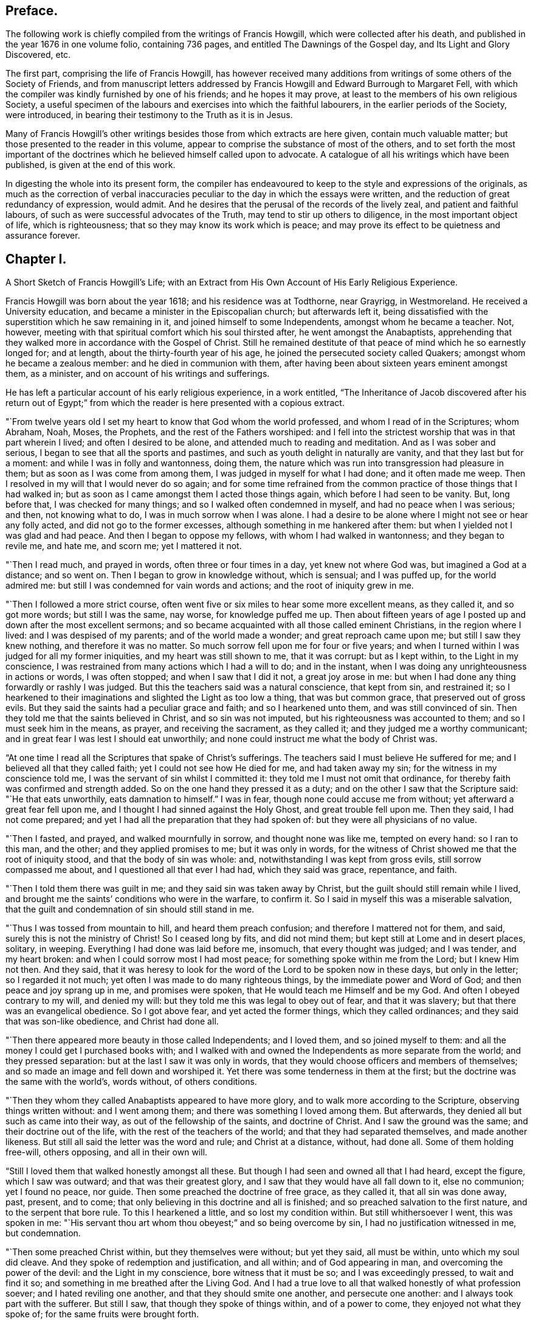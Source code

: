 == Preface.

The following work is chiefly compiled from the writings of Francis Howgill,
which were collected after his death, and published in the year 1676 in one volume folio,
containing 736 pages, and entitled The Dawnings of the Gospel day,
and Its Light and Glory Discovered, etc.

The first part, comprising the life of Francis Howgill,
has however received many additions from writings of some others of the Society of Friends,
and from manuscript letters addressed by Francis
Howgill and Edward Burrough to Margaret Fell,
with which the compiler was kindly furnished by one of his friends;
and he hopes it may prove, at least to the members of his own religious Society,
a useful specimen of the labours and exercises into which the faithful labourers,
in the earlier periods of the Society, were introduced,
in bearing their testimony to the Truth as it is in Jesus.

Many of Francis Howgill`'s other writings besides
those from which extracts are here given,
contain much valuable matter; but those presented to the reader in this volume,
appear to comprise the substance of most of the others,
and to set forth the most important of the doctrines
which he believed himself called upon to advocate.
A catalogue of all his writings which have been published,
is given at the end of this work.

In digesting the whole into its present form,
the compiler has endeavoured to keep to the style and expressions of the originals,
as much as the correction of verbal inaccuracies
peculiar to the day in which the essays were written,
and the reduction of great redundancy of expression, would admit.
And he desires that the perusal of the records of the lively zeal,
and patient and faithful labours, of such as were successful advocates of the Truth,
may tend to stir up others to diligence, in the most important object of life,
which is righteousness; that so they may know its work which is peace;
and may prove its effect to be quietness and assurance forever.

== Chapter I.

A Short Sketch of Francis Howgill`'s Life;
with an Extract from His Own Account of His Early Religious Experience.

Francis Howgill was born about the year 1618; and his residence was at Todthorne,
near Grayrigg, in Westmoreland.
He received a University education, and became a minister in the Episcopalian church;
but afterwards left it,
being dissatisfied with the superstition which he saw remaining in it,
and joined himself to some Independents, amongst whom he became a teacher.
Not, however, meeting with that spiritual comfort which his soul thirsted after,
he went amongst the Anabaptists,
apprehending that they walked more in accordance with the Gospel of Christ.
Still he remained destitute of that peace of mind which he so earnestly longed for;
and at length, about the thirty-fourth year of his age,
he joined the persecuted society called Quakers; amongst whom he became a zealous member:
and he died in communion with them,
after having been about sixteen years eminent amongst them, as a minister,
and on account of his writings and sufferings.

He has left a particular account of his early religious experience, in a work entitled,
"`The Inheritance of Jacob discovered after his return out of Egypt;`"
from which the reader is here presented with a copious extract.

"`From twelve years old I set my heart to know that God whom the world professed,
and whom I read of in the Scriptures; whom Abraham, Noah, Moses, the Prophets,
and the rest of the Fathers worshiped:
and I fell into the strictest worship that was in that part wherein I lived;
and often I desired to be alone, and attended much to reading and meditation.
And as I was sober and serious, I began to see that all the sports and pastimes,
and such as youth delight in naturally are vanity, and that they last but for a moment:
and while I was in folly and wantonness, doing them,
the nature which was run into transgression had pleasure in them;
but as soon as I was come from among them, I was judged in myself for what I had done;
and it often made me weep.
Then I resolved in my will that I would never do so again;
and for some time refrained from the common practice
of those things that I had walked in;
but as soon as I came amongst them I acted those things again,
which before I had seen to be vanity.
But, long before that, I was checked for many things;
and so I walked often condemned in myself, and had no peace when I was serious; and then,
not knowing what to do, I was in much sorrow when I was alone.
I had a desire to be alone where I might not see or hear any folly acted,
and did not go to the former excesses, although something in me hankered after them:
but when I yielded not I was glad and had peace.
And then I began to oppose my fellows, with whom I had walked in wantonness;
and they began to revile me, and hate me, and scorn me; yet I mattered it not.

"`Then I read much, and prayed in words, often three or four times in a day,
yet knew not where God was, but imagined a God at a distance; and so went on.
Then I began to grow in knowledge without, which is sensual; and I was puffed up,
for the world admired me: but still I was condemned for vain words and actions;
and the root of iniquity grew in me.

"`Then I followed a more strict course,
often went five or six miles to hear some more excellent means, as they called it,
and so got more words; but still I was the same, nay worse, for knowledge puffed me up.
Then about fifteen years of age I posted up and down after the most excellent sermons;
and so became acquainted with all those called eminent Christians,
in the region where I lived: and I was despised of my parents;
and of the world made a wonder; and great reproach came upon me;
but still I saw they knew nothing, and therefore it was no matter.
So much sorrow fell upon me for four or five years;
and when I turned within I was judged for all my former iniquities,
and my heart was still shown to me, that it was corrupt: but as I kept within,
to the Light in my conscience,
I was restrained from many actions which I had a will to do; and in the instant,
when I was doing any unrighteousness in actions or words, I was often stopped;
and when I saw that I did it not, a great joy arose in me:
but when I had done any thing forwardly or rashly I was judged.
But this the teachers said was a natural conscience, that kept from sin,
and restrained it;
so I hearkened to their imaginations and slighted the Light as too low a thing,
that was but common grace, that preserved out of gross evils.
But they said the saints had a peculiar grace and faith; and so I hearkened unto them,
and was still convinced of sin.
Then they told me that the saints believed in Christ, and so sin was not imputed,
but his righteousness was accounted to them; and so I must seek him in the means,
as prayer, and receiving the sacrament, as they called it;
and they judged me a worthy communicant;
and in great fear I was lest I should eat unworthily;
and none could instruct me what the body of Christ was.

"`At one time I read all the Scriptures that spake of Christ`'s sufferings.
The teachers said I must believe He suffered for me;
and I believed all that they called faith; yet I could not see how He died for me,
and had taken away my sin; for the witness in my conscience told me,
I was the servant of sin whilst I committed it:
they told me I must not omit that ordinance,
for thereby faith was confirmed and strength added.
So on the one hand they pressed it as a duty;
and on the other I saw that the Scripture said: "`He that eats unworthily,
eats damnation to himself.`"
I was in fear, though none could accuse me from without;
yet afterward a great fear fell upon me,
and I thought I had sinned against the Holy Ghost, and great trouble fell upon me.
Then they said, I had not come prepared;
and yet I had all the preparation that they had spoken of:
but they were all physicians of no value.

"`Then I fasted, and prayed, and walked mournfully in sorrow,
and thought none was like me, tempted on every hand: so I ran to this man, and the other;
and they applied promises to me; but it was only in words,
for the witness of Christ showed me that the root of iniquity stood,
and that the body of sin was whole: and, notwithstanding I was kept from gross evils,
still sorrow compassed me about, and I questioned all that ever I had had,
which they said was grace, repentance, and faith.

"`Then I told them there was guilt in me; and they said sin was taken away by Christ,
but the guilt should still remain while I lived,
and brought me the saints`' conditions who were in the warfare, to confirm it.
So I said in myself this was a miserable salvation,
that the guilt and condemnation of sin should still stand in me.

"`Thus I was tossed from mountain to hill, and heard them preach confusion;
and therefore I mattered not for them, and said,
surely this is not the ministry of Christ!
So I ceased long by fits, and did not mind them;
but kept still at Lome and in desert places, solitary, in weeping.
Everything I had done was laid before me, insomuch, that every thought was judged;
and I was tender, and my heart broken: and when I could sorrow most I had most peace;
for something spoke within me from the Lord; but I knew Him not then.
And they said,
that it was heresy to look for the word of the Lord to be spoken now in these days,
but only in the letter; so I regarded it not much;
yet often I was made to do many righteous things, by the immediate power and Word of God;
and then peace and joy sprang up in me, and promises were spoken,
that He would teach me Himself and be my God.
And often I obeyed contrary to my will, and denied my will:
but they told me this was legal to obey out of fear, and that it was slavery;
but that there was an evangelical obedience.
So I got above fear, and yet acted the former things, which they called ordinances;
and they said that was son-like obedience, and Christ had done all.

"`Then there appeared more beauty in those called Independents; and I loved them,
and so joined myself to them: and all the money I could get I purchased books with;
and I walked with and owned the Independents as more separate from the world;
and they pressed separation: but at the last I saw it was only in words,
that they would choose officers and members of themselves;
and so made an image and fell down and worshiped it.
Yet there was some tenderness in them at the first;
but the doctrine was the same with the world`'s, words without, of others conditions.

"`Then they whom they called Anabaptists appeared to have more glory,
and to walk more according to the Scripture, observing things written without:
and I went among them; and there was something I loved among them.
But afterwards, they denied all but such as came into their way,
as out of the fellowship of the saints, and doctrine of Christ.
And I saw the ground was the same; and their doctrine out of the life,
with the rest of the teachers of the world; and that they had separated themselves,
and made another likeness.
But still all said the letter was the word and rule; and Christ at a distance, without,
had done all.
Some of them holding free-will, others opposing, and all in their own will.

"`Still I loved them that walked honestly amongst all these.
But though I had seen and owned all that I had heard, except the figure,
which I saw was outward; and that was their greatest glory,
and I saw that they would have all fall down to it, else no communion;
yet I found no peace, nor guide.
Then some preached the doctrine of free grace, as they called it,
that all sin was done away, past, present, and to come;
that only believing in this doctrine and all is finished;
and so preached salvation to the first nature, and to the serpent that bore rule.
To this I hearkened a little, and so lost my condition within.
But still whithersoever I went, this was spoken in me:
"`His servant thou art whom thou obeyest;`" and so being overcome by sin,
I had no justification witnessed in me, but condemnation.

"`Then some preached Christ within, but they themselves were without; but yet they said,
all must be within, unto which my soul did cleave.
And they spoke of redemption and justification, and all within;
and of God appearing in man, and overcoming the power of the devil:
and the Light in my conscience, bore witness that it must be so;
and I was exceedingly pressed, to wait and find it so;
and something in me breathed after the Living God.
And I had a true love to all that walked honestly of what profession soever;
and I hated reviling one another, and that they should smite one another,
and persecute one another: and I always took part with the sufferer.
But still I saw, that though they spoke of things within, and of a power to come,
they enjoyed not what they spoke of; for the same fruits were brought forth.

"`At last I saw, that none walked as the ministers of Christ:
none that pretended to the ministry had any such gift, neither pastor, nor teacher;
nor were any of them such members as were in the apostles`' time.

"`So having passed up and down, hurried here and there,
I saw that all the teachers of the world sought themselves,
and fed poor people with dead names and deceit;
and that they were not the ministers of Christ.
I saw them all in deceit, who did not abide in Christ`'s doctrine;
and I got myself quit of most of them, for, ever as I dissented from their judgment,
they hated and persecuted me.

"`Now it was revealed in me, that the Lord would teach his people himself: so I waited,
and many things opened in me of a time at hand.
And sometimes I would have heard a priest; but when I heard him, I was moved by the Lord,
and his word in me spoke to oppose: and often as a fire it burned,
and a trembling fell upon me; yet I feared reproach, and so denied the Lord`'s motion.
And it was revealed in me to wait, and I should know his counsel.

"`And the word of the Lord was in me, that the time was at hand,
when the dead should hear the voice of the Son of God.
And it burned in me as a fire, that the day was near, when it should not be said,
"`lo here, nor there;`" but all the Lord`'s people should be taught of Him.
But still my mind ran out: and out of the fear into carelessness;
for I knew not the cross of Christ.
And yet, I say, I was wiser than the teachers that I met with in that generation.
I do not glory in it, for condemnation is passed on it all forever.
Yet still, I had ever, as my mind was turned to the Light, pure openings,
and prophecies of things to come: and a belief that I should see the day,
and bear witness to his Name.
And so when things opened so fast, the wisdom of the flesh caught them;
and I went up and down, preaching against all the ministry: and I also run out with that,
which was revealed in myself; and preached up and down the country,
of the fulness that was in the old bottle; and so was wondered after,
and admired by many, who had waded up and down as myself had:
and we fed one another with words; and healed up one another in deceit;
and all laid down in sorrow, when the day of the Lord was made manifest.
For I was overthrown, and my foundation swept away;
and all my righteousness and unrighteousness were judged, and weighed,
and found too light.

"`As soon as I heard one declare, that the Light of Christ in man, is the way to Christ,
I believed the eternal word of truth; and the light of God in my conscience sealed to it.
So not only I, but many hundreds more, who thirsted after the Lord,
but were betrayed by the wisdom of the serpent, were all seen to be off the foundation;
and all our mouths were stopped in the dust; and we all stood condemned in ourselves,
and saw our nakedness, and were ashamed;
though our glory was great in the eye of the world: but all was vanity.

"`As I turned my mind within, to the light of Jesus Christ, with which I was enlightened,
which formerly reproved me for all vanity,
and also as I owned it led me into all righteousness,
I saw it was the true and faithful witness of Christ Jesus; and then my eyes were opened;
and all things were brought to remembrance, that ever I had done;
and the dreadful day of the Lord fell upon me: sorrow and pain; fear and terror,
for the sight that I saw with mine eyes.
In the morning I wished it had been evening,
and in the evening I wished it had been morning: and I had no rest,
but trouble on every side.
All that ever I had done was judged and condemned; and all things were accursed.
Then the lion suffered hunger.
Mine eyes were dim with crying; my flesh failed of fatness; my bones were dried,
and my sinews shrank.
I became a proverb to all; yea, to those who had been my acquaintance;
they stood afar off me: the pillars of heaven were shaken;
one woe poured out after another.
I sought death in that day, and could not find it; it fled from me.
I sought to cover myself any way, or with any thing, but could not; and Babylon,
the mother of harlots, came into remembrance that day; and the sea dried up,
and all the merchants that traded with her stood afar off,
for the cup of fury was poured forth.
I would have run any where to have hid myself; but there was nothing but weeping,
and gnashing of teeth, and sorrow, and terror.
I roared out for the disquietness of my heart; and the kingdom was full of darkness.
I knew not the right hand from the left: I became a perfect fool, and knew nothing;
and as a man distracted.
All was overturned; I suffered loss of all.
All that ever I did, I saw was in the accursed nature.
Then something in me cried, "`just and true is His judgment.`"
My mouth was stopped; I durst not make mention of His name.
But as I bore the indignation of the Lord, something in me rejoiced:
the serpent`'s head began to be bruised; and as the judgment was pronounced,
something cried, "`just art thou O Lord, in all thy judgment!`"
And as I gave up all to the judgment, the captive came forth out of prison, and rejoiced:
my heart was filled with joy; and I came to see Him whom I had pierced:
my heart was broken.
Then I saw the cross of Christ, and stood by it; and the enmity was slain by it:
the new man was made; and so peace came to be made; and eternal life was brought in,
through death and judgment.
Then I received the perfect gift, which was given from God:
and the holy law of God was revealed unto me; and was written in my heart: and His fear,
and His word, which did kill, now made alive.

"`Thus it pleased the Father to reveal his Son in me through death;
and so I came to witness cleansing by his blood, which is eternal.
Glory unto his name tor ever!
And I have rest and peace in doing the will of God; and am entered into the true rest,
and lay down in the fold of God, with the lambs of God,
where the sons of God rejoice together, and the saints keep holy days.
Glory unto Him forever!`"

== Chapter II.

An account of Francis Howgill`'s Convincement,
by the Preaching of George Fox--His Imprisonment with James Nayler.

It appears that the great change just alluded to, took place in Francis Howgill`'s mind,
in the year 1652.
He was at a fair, at Sedburgh, in the west of Yorkshire, through which,
George Fox passed, declaring the day of the Lord.
George Fox went afterwards into the steeple-house yard;
and many of the people of the fair went to him, with a number of priests,
and professors of religion.
There he declared the everlasting truth of the Lord,
and the word of life for several hours: showing that the Lord was come,
to teach his people himself; and to bring them off from all the world`'s ways,
and teachers; that these teachers were like those that were of old,
condemned by the prophets, by Christ, and by the apostles.
He exhorted the people to come off from the temples made with hands;
and to wait to receive the Spirit of the Lord,
that they might know themselves to be the temples of God.
Not one of the priests opened his mouth against what he declared; but a captain said:
"`Why will you not go into the Church?
this is not a fit place to preach in?`"
George Fox told him, he denied their church.
Then stood up Francis Howgill, who had not seen George Fox before,
and undertook to answer the captain; and soon put him to silence, and said:
"`this man speaks with authority and not as the scribes.`"

The following account of the remarkable meeting, at which, Francis Howgill, John Audland,
John Camm, Richard Hubberthome, and many others were convinced of the everlasting truth,
is extracted from George Fox`'s journal, page 68.

The next First-day, I came to Firbank chapel, in Westmoreland,
where Francis Howgill and John Audland, had been preaching in the morning.
The chapel was full of people, so that many could not get in.
Francis said, he thought I looked into the chapel, and his spirit was ready to fail,
the Lord`'s power did so surprise him; but I did not look in.
They made haste, and had quickly done; and they, and some of the people went to dinner;
but abundance stayed till they came again.
John Blaikling and others came to me, and desired me not to reprove them publicly;
for they were not parish teachers, but pretty tender men.
I could not tell them, whether I should or no, though I had not at that time,
any drawings to declare publicly against them;
but I said they must leave me to the Lord`'s movings.

While others were gone to dinner, I went to a brook, got a little water,
and then came and sat down on the top of a rock, hard by the chapel.
In the afternoon the people gathered about me, with several of their preachers.
It was judged there were above a thousand people,
to whom I declared God`'s everlasting truth, and word of life, freely and largely,
for about the space of three hours, directing all to the Spirit of God in themselves;
that they might be turned from darkness to light, and believe in it;
that they might become children of it, and might be led into all truth,
and sensibly understand the words of the prophets, of Christ, and of the apostles:
and might all come to know Christ to be their teacher to instruct them,
their counsellor to direct them, their shepherd to feed them,
their bishop to oversee them, and their prophet to open divine mysteries to them;
and might know their bodies to be prepared, sanctified,
and made fit temples for God and Christ to dwell in.

In the openings of heavenly life, I explained unto them the prophets,
and the figures and shadows, and directed them to Christ the substance.
Then I opened the parables and sayings of Christ, and things that had long been hid;
showing the intent, and scope of the writings of the apostles.
I showed also the state of the apostacy, since the apostles`' days;
that the priests have got the Scriptures,
but are not in the Spirit which gave them forth: but make a trade of holy men`'s words;
and are found in the steps of the false prophets, chief priests, scribes,
and pharisees of old, and are such as the true prophets, Christ,
and his apostles cried out against.
Many old people went into the chapel, and looked out at the windows;
thinking it a strange thing to see a man preach on a hill or mountain,
and not in their church, as they called it; whereupon I was moved to inform the people,
that the steeple-house and ground whereon it stood, were no more holy than that mountain;
and that those temples, which they called the dreadful houses of God,
were not set up by the command of God and Christ; nor their priests called of God,
as Aaron`'s priesthood was; nor their tithes appointed by God,
as those among the Jews were: but that Christ was come,
who ended both the Temple and the worship, and the priests, and their tithes;
and all should now hearken to Him, for he said, "`Learn of Me:`" and God said of Him,
"`This is my beloved Son, in whom I am well pleased, hear ye Him.`"
I declared that the Lord God had sent me, to preach the everlasting gospel,
and word of life amongst them; and to bring them off from all these temples, tithes,
priests, and rudiments of the world, which had got up since the apostles`' days;
and had been set up by such,
as had erred from the spirit and power that the apostles were in.
Very largely was I opened at this meeting;
the Lord`'s convincing power accompanied my ministry,
and reached home to the hearts of the people;
whereby all the teachers of that congregation, who were many,
and also a number of the people, were convinced of God`'s everlasting truth.

In a testimony respecting Francis Howgill, by George Fox, he states him to have been,
"`one of the Lord`'s worthies, that preached His everlasting word of life,
from about the year 1652, until the year 1668.
That, he had great acquaintance with the higher sort of priests;
and after he had received the Lord`'s power, and word of life, he was a torment to them.
And he confessed to some of the priests, that the knowledge of God and his truth,
he knew no more of whilst he was amongst them, as to the inward enjoyment of it,
than a child of five years old.`"
"`When John Audland and he, who had received some money for preaching,
at a parish called Colton, in Furnace Fells, in Lancashire,
had received the gospel freely, and the word of life from Christ,
they were commanded of the Lord, to go and return that money back again,
to the parish and people, from whom they had received it; which they did:
and this made the priests, and the professors, the more to rage.`"

"`As the Son of God came to be revealed in him, he began to know his command;
and powerfully and freely to preach Him, and his word of life.
John Audland and be, all the days of their lives, after their convincement,
preached Christ Jesus freely, as they had received Him, and turned many to God.`"
But, "`no sooner was his mouth opened, than the priests, magistrates, and professors,
began to rage against him, and to be offended at the word of God, and the gospel.`"

Francis Howgill was one of the friends alluded to, in H. Tuke`'s Biographical Notices,
vol.
2 page 69, who with James Nayler, designed to have held a religious meeting, at Orton,
in Westmoreland, in the year 1652.
"`The priests invited them to hold a meeting in the town field,
and they accepted the offer,
seeing that a private house was not sufficient to accommodate the numbers collected.
Here the priests began to dispute, on the propriety of meeting there,
and collecting so many people together to break the peace.
Much wrangling succeeded; after which, James returned to the house of one of his friends,
where the meeting was held, though with much disturbance from rude people,
who were collected for the purpose of mischief; no material injury was, however,
sustained; and that evening, James left the place, and thus, for the present,
escaped the fury of his enemies.

The priests in this country, appear to have been uncommonly violent and cruel.
Not content with preaching against Nayler, and imputing to him blasphemy,
with many other false accusations, they raised an armed multitude,
who came to the house where he was, threatening to knock out his brains against the wall,
or to pull down the house if he would not come out;
and when they were told that the doors were open, the people informing the priests,
they rushed violently into the house, seized James Nayler by the throat,
dragged him into the field, and afterwards, with a pitch fork, struck off his hat,
commanding him to answer such questions, as the priests should ask him.
They put many questions to him, which he answered so well,
that they could not take any advantage from them to prosecute him.
After much wrangling, one of the priests advised the people,
not to receive James Nayler into their houses, and then departed,
leaving him and his friends to the violence of the rude multitude.
But a justice of the peace who was present,
seeing the dangerous situation in which Friends were placed,
kindly assisted them in returning to the house from whence they came,
which they entered without receiving much harm.

On this occasion, James was publicly engaged to praise the Lord,
for the wonderful deliverance from the power of his enemies, which some of them hearing,
said, "`if we let him go on thus, all people will run after him.`"
He was therefore, again hailed out of the house,
taken by the justice and priests to a neighbouring ale-house,
and thence committed to Appleby jail.

He was taken to Kirby Stephen that night; and a guard placed over him in a chamber.
Several of his friends followed him, and amongst them Francis Howgill,
who took an opportunity of preaching to the people,
who were collected in the street to a great number.
Complaint of his preaching being made, he was sent for before a justice,
who commanded him to put off his hat.
He answered, "`I know no such law.`"
One of the priests, five of whom were present, said,
he will tread both ministry and magistracy under foot.
Francis replied, "`thou art a false accuser, prove wherein.`"
Then one of the bystanders took off his hat, and threw it into the fire.
Then said the justice, "`What is this thou speakest against the ministers?`"
He answered, "`What hast thou to accuse me of?`"
whereupon one affirmed that he said, all ministers that taught for hire,
and in steeple-houses, were enemies, and liars against Jesus Christ,
and no ministers of Jesus Christ.
Upon that the justice said, "`Thou speakest against the law,
for the law gives them their maintenance.`"
He replied, "`I meddle not with the law, but with their practice.`"
Then Francis said to the priest,
"`didst thou ever know a minister of Christ that was a persecutor,
or did labour to imprison any?`"
And after some more discourse, he said to the priest,
"`I have seen a great deal of tyranny and persecution in this day`'s actions.`"
Then said the justice to the people, "`Take notice,
he saith the law I act by is tyranny and persecution:`" to which the people assented.
Then said Francis, "`thou mayst give out to the people what thou wilt,
but I speak not of the law, but of your actions.`"
Upon that they made out a mittimus to send him to prison,
placing over him a guard of eight men, who spent that night in drinking, swearing,
and filthy talking;
and the more they were reproved the more often they repeated their wickedness.
On the morrow he was sent to Appleby jail, along with James Nayler.

Whilst these innocent sufferers were in prison, their enemies were busily employed,
in obtaining all the accusations they could against them;
and at the sessions held at Appleby, in the month called January, 1652,
James Nayler was tried on an indictment for blasphemy.
This charge was occasioned by the doctrine preached, and particularly insisted on,
by our early Friends,
that of the light of Christ universally communicated to the human race.
This they termed, with the apostle of the gentiles,
"`Christ in you the hope of glory;`" and further
illustrated by an exhortation of the same apostle:
"`Prove yourselves; know ye not your own-selves, how that Jesus Christ is in you,
except ye be reprobates.`"

This doctrine, the enemies of the Society,
endeavoured to convert into a blasphemous application of Christ to themselves; but,
notwithstanding the strenuous endeavours of some of the justices,
the charge could not be substantiated; and Anthony Pearson, who then sat on the bench,
was convinced by the examination of James Nayler.
Benson was another of the justices,
and was fully sensible of the insufficiency of the evidence to prove the charge of blasphemy;
but notwithstanding the evident, innocence of the prisoner,
two other justices were so violent as to commit him upon the petition of the priests,
though at the hazard of being fined by the judges at the assizes.
It was therefore ordered that James Nayler and Francis Howgill should remain in prison,
where they were arbitrarily confined about five months and then discharged.`"^
footnote:[For particulars of James Nayler`'s life, see Sewell`'s History of Friends,
Tuke`'s Biographical Notices, vol.
2. page 67 to 92,
and a refutation of some of the more modern misrepresentations of the Society of Friends,
commonly called Quakers, with A Life of James Nayler, by Joseph Gurney Bevan.]

After Francis Howgill was set at liberty,
he grew valiant and bold for the name of the Lord;
and travelled up and down on foot preaching the everlasting Gospel;
and went to many steeple-houses,
to warn both priests and people of the day of the Lord that was coming upon them;
directing them to Christ Jesus, their Teacher and Saviour.

== Chapter III.

Francis Howgill Visits London in Company with Edward Burrough and Anthony Pearson--Account
of the First Meetings of Friends in London--They Are Joined by John Audland,
John Camm,
and Richard Hubberthorne--Francis Howgill and Edward Burrough
Remain in London after Their Companions Leave That City

In the spring of 1654, Francis Howgill went to London in company with Edward Burrough,
and Anthony Pearson the justice before mentioned,
but who had now become a preacher of the truth as it is in Christ Jesus.
They are said to have been the first,
who publicly preached the doctrines of Friends in London.

A meeting was appointed at the request of Francis Howgill,
who had written by post from York on that account.
It was held on a first-day, at the house of Robert Dring,
in a close yard in Watling-street.
Before Francis Howgill and A. Pearson arrived, a great many people were assembled,
whom the former addressed.
As soon as he ceased many wild people came in, who made a great noise.
They went to Simon Dring`'s, in Moorfields in the afternoon,
where they met many people of honest, simple hearts,
to whose conditions they were much drawn forth to minister, and who received them gladly.
Edward Burrough is said to have been that day, at an assembly of a separate society.

Previously, however, to the arrival of these labourers in the Gospel,
the workings of the power of truth were felt by some
tender-hearted people in and about London;
and a few were convinced and turned to the Lord.
Two women who came out of the north, viz. Isabel Buttry and her companion,
became acquainted with Simon Dring of Moorfields,
and Amos Stodart who had been a captain in the parliament`'s army,
but having been convinced of the truth had left his military calling.
These women having in their possession,
printed copies of an Epistle addressed by George Fox,
"`to all that would know the way to the kingdom, whether they be in forms, without forms,
or got above forms,`" to direct people to turn the attention of their minds within,
where the voice of God is to be heard, dispersed them amongst such as would receive them;
and walking in company with Amos and Simon in the fields towards Stepney,
they were overtaken by Ruth Brown, who was then about sixteen years of age,
and who afterwards became the wife of William Crouch.
Isabel Buttry looked steadfastly on her, and gave her one of the epistles,
on reading which she was convinced of the truth,
and added to the small number who believed.
After this they, with Anne Downer, who afterwards married George Whitehead,
held private meetings at Robert Dring`'s house, in Watling-street,
and at Simon Dring`'s in Moorfields, in which Isabel Buttry sometimes spoke a few words;
but Anne Downer is said to have been the first woman of this society,
who preached publicly in London.

On the first-day week after the arrival of Francis Howgill and his companions,
they appointed another meeting in Moorfields,
for those only who appeared to be simple-hearted,
and who had been much borne down by the violence
of the people amongst whom they were mixed,
before the coming of these friends.
But to this meeting came many wild spirited people;
and after Anthony Pearson had said a few words,
a ranter stood up and spoke until Francis Howgill was grieved in spirit, and he,
under a sense of the power of God, stopped him: after which Anthony and he spoke again.
Then several men and women fell down on the ground, in a ranting spirit,
and confessed that their ministry was of God;
but Francis Howgill and his friends denied them and declared against them,
so that the simple-hearted ones were much comforted and strengthened.

The next first-day, they had another public meeting in Watling Street;
but before they got there a ranter spoke, and another opposed him,
and there was a great contest, so that the people were much troubled.
At length, under a sense of the power of the Lord, Francis Howgill stood up and spoke;
and all the others were silent.
The mouths of his fellow-labourers were afterwards opened in great power,
so that many owned their ministry.
In the afternoon many more came and there was strong opposition;
but Francis and his companions, after speaking to them for about two hours, withdrew,
and were followed into another room by the honest-hearted, whom they addressed;
being much concerned to get them separated from amongst the mixed multitude.

In a short time, John Audland, John Camm, and Richard Hubberthorne,
arrived in London and took part in the labours of the day.

Francis Howgill informs us,
that one day Edward Burrough and Richard Hubberthorne were at a place in the City,
called the Glass House, which was a great meeting place of the Baptists;
and that after Edward Burrough had spoken,
Richard Hubberthorne stood up and addressed the assembly;
but presently they shut him out and bolted the door.
Edward remained silent within, till another person had spoken,
and then he said a few words; but they stopped him,
and after a little dispute he left them.
The same day, John Camm was with a people who had been called Lockers,
whose hireling teacher had left them; and had afterwards been promoted.
Richard Hubberthorne went to him from the Baptists,
and they had liberty to speak for a good while and cleared their consciences,
Francis Howgill, with Anthony Pearson,
were the same day at a meeting of a people called Waiters, in Cheapside;
where a man was speaking when they went in, who soon ceased on seeing them.
Here the former spoke three quarters of an hour;
and one Colonel Rich then confessed that the Light was the guide,
but said that it led into innocency,
and that he looked for a greater which would lead into glory.
This was not satisfactory to them,
therefore Anthony Pearson said a few words on the subject;
after which Francis again addressed them;
and Edward Burrough coming in also spoke a few words;
after which they parted with the people in much love.

On the sixth day following, they appointed a meeting for those who were convinced:
and on first day,
Francis Howgill and Edward Burrough had a meeting at a large place called Ely-house,
the governor of which began to speak, but soon ceasing, another person, a ranter,
stood up in a pulpit and spoke a while;
so that they saw they were in danger of losing the opportunity,
Edward Burrough therefore stood up and addressed the meeting,
the people being very attentive.
After he had finished, the ranter spoke again; and Francis,
under a sense of the power of the Lord, then stood up and addressed them:
upon which the ranter and the rest of the people were silent for nearly an hour longer:
after which,
the ranter said the people could not but witness that he spoke
to their consciences as well as Francis and his companion;
but the people, with one consent, said he did not, and were very loving to them:
but the governor, perceiving that, in the eyes of the people,
his honour and that of the ranter were gone,
refused to let them have a meeting there in the afternoon;
so they appointed one in Watling Street.
The same day,
John Camm went to a great meeting of a society who were translating the Scriptures anew,
and were judging of them by their own reason.
At mid-day they all met again; and Richard Hubberthorne went to Friends`' meeting,
and Anthony Pearson and Francis Howgill to that of the Bible people,
and there they spoke a little;
but except they would dispute and be tried by the Scriptures, they would not hear them;
they therefore consented, and were furnished with wisdom,
so that they soon confounded their opponents.

Passing from them they were joined by Richard Hubberthorne,
and went to Edward Burrough who was at a steeple-house in Lombard Street,
which most of the high notionists in the City frequented.
They got to him before the priest had done; and after he had ceased,
Edward stood up on a seat and addressed the people for about an hour, with a loud voice,
and in much power; they being very still and calm.
When he had finished, Francis also addressed them;
and they cleared their consciences and went away.
The same afternoon, John Camm was at a meeting of Baptists,
where he had an opportunity of preaching the Truth to them.
In the evening they all met again; and closed the day in peace,
in their Heavenly Father`'s love.

After a short time, Anthony Pearson went into the county of Durham; and John Audland,
John Camm, and Richard Hubberthorne into Oxfordshire;
but Francis Howgill and Edward Burrough still remained in London, labouring diligently;
having three or more meetings every week,
larger than could be contained in any place they could conveniently obtain for the purpose.

One fourth-day, they had a meeting in Southwark,
in a large room where the Anabaptists met on first-days; several of whom,
with many hundreds of people attended.
The Anabaptists, after it, fell out about them: those who heard them pleaded for them,
whilst others who were absent were offended,
and blamed those who gave them liberty to use the room;
and one of the Anabaptist teacher`'s who had been in the north,
brought many false reports respecting Friends, which those who were at the meeting,
would not give credit to.
This occasioned many of the Anabaptist congregation to secede,
which made the others greatly afraid of Friends.

The ministerial labours of these devoted servants
of the Lord were blessed with signal success;
being attended with a convincing power, impressing awful considerations,
and awakening the consciences of the audience to a sense of their conditions,
and to earnest desires after salvation.
Being prepared for the work of the ministry,
by the previous work of inward sanctification,
and believing themselves "`called of God as was Aaron,`" to that arduous undertaking,
they were eminently qualified for the service in which they were engaged;
not only possessing a sound understanding and a sufficient share of literature,
but the superior qualification of that experience
of the quickening power of inward religion,
which they endeavoured to recommend and propagate;
a religion not amusing the head in curious speculations, but purifying the heart,
and cleansing the conscience from dead works, to serve the Lord in newness of life.

== Chapter IV.

Francis Howgill and Edward Burrough visit Bristol--Are examined by the magistrates,
and discharged--After which a warrant is issued to apprehend them and others as Franciscans

In the autumn of this year, 1654,
Francis Howgill and Edward Burrough left London for Bristol,
after having a meeting with many of their friends who came to take leave of them.
In this meeting they commended their friends to the Lord, to whom they had directed them;
and charged them to meet together.
It was a time of great brokenness of heart;
the tendering power of God being witnessed amongst them,
so that the recollection of it often raised the hearts
of many of them in thankfulness and praise to God.

On the first-day after the arrival of Howgill and Burrough in Bristol,
they had a meeting in the castle, at which were many hundreds of people.
After it was over they went out, hoping to get away from the multitude;
but the people followed them along the streets to the house of a captain,
which was filled with them till late in the evening.
Every day in the week these friends had meetings in or about the city;
and on the first-day following, they had one in the house of one captain Bishop;
probably George Bishop who became convinced of the Truth,
and suffered imprisonment for it.
The rooms in this house were large, but not sufficiently so for the meetings;
and therefore they went in the afternoon to a place called the fort,
where about two thousand persons were assembled;
amongst whom were many great men and women.
All the people were very still,
though Howgill and Burrough could scarcely raise
their voices so as to be heard by the most distant;
and the people were so unwilling to leave them,
that they were obliged to go into the house of a captain,
and hide themselves in a private chamber.

These things were noised through the city,
and the priests and magistrates were soon in an uproar,
seeking to find something against these labourers in the Gospel.
Two priests went to hear them in order to entrap them, but were disappointed.
On the second-day of the week they went into the city; to the house of a merchant;
and the mayor, aldermen, justices of the peace, and priests assembled in the hall;
and sent a sergeant to desire them to come to the council, whither they went freely,
many captains and great men of the city accompanying them.
When they reached the place, a great concourse of people was gathered together;
they were therefore taken into an inner chamber,
into which many persons of respectability who were kindly disposed to them went,
but were not permitted to stay; whilst their opposers were freely admitted.
Howgill and Burrough informed the magistrates,
that they were come thither according to their request;
and the magistrates then queried of them, if they knew to whom they spoke.
They answered, that they believed they were before the magistrates or rulers of the city.
The magistrates were displeased, that they neither bowed to them, nor put off their hats;
but they informed them, that they did not omit doing so in contempt of authority,
but for conscience`' sake.

The magistrates then asked of them their names and country, which they declared to them;
telling them also, that they had been in London about a quarter of a year.
The magistrates next inquired respecting their coming to Bristol, to which they answered,
that they had the commandment and motion of the Lord, to bear witness to his Name,
and to declare the Gospel committed to them.
The priests then began to ask them questions;
but they refused to answer any persons except the magistrates,
to whom they signified their readiness to answer.
These then enquired whether their call was mediate or immediate; to which they replied,
immediate.
They were then desired if they had an immediate call to declare it;
Francis therefore told them what he had been, and what he then was,
and informed them that he, and his companion had witnessed the same call,
which Abraham had to leave his country and his habitation;
and had left their habitations at the command of God.

The magistrates hearkened to him quietly for about a quarter of an hour.
They then queried if the friends could work miracles: they answered,
that they should not boast of those things; but on being urged, they stated,
that many persons could bear witness,
that by their ministry many had been turned from darkness to Light,
and from Satan to God.
The priests then enquired whether they accused all the ministers in England;
and they told them, that there were many ministers of Christ in England,
and with them they had unity; but all hirelings,
and those who sought their gain from their quarter they denied.
The priests pleaded for hire, and said, that Francis and Edward dishonoured the Gospel;
that the Light was natural; and that every one had it not,
which was contradictory to their own declaration that it was natural.
After much striving and contending,
when they found that they could not ensnare the prisoners,
they consulted together and said, that the friends had held tumultuous meetings;
to which one of their own number answered, that there were many godly, honest people met,
and without tumult.

When the magistrates could find nothing against them,
they commanded them to depart out of the city.
To this they answered: "`We came not in the will of man, nor stand in the will of man;
but when He moves us to depart, who moved us to come hither, we shall obey;
but your wills we cannot obey, for your will is no law.
If we are guilty of the transgression of any law, let us suffer by it;
but rather than we will transgress the righteous law of God, written in our hearts,
by subjecting ourselves to your wills and lusts,
we shall choose to walk in the law of God,
and to suffer under your wills what you can lay upon us.
We are free born Englishmen, and have served the Commonwealth in faithfulness,
being free in the presence of God from the transgression of any law.
To your commands we cannot be obedient; but if by violence you put us out of the city,
and have power to do it, we cannot resist.`"
Having said this they went out of the court, but tarried in the city till night;
and the next day returned and walked in the streets.

After this, they had several very large meetings;
it being supposed that there were at one of them, about three thousand persons.
They stayed about seven weeks in and about Bristol, labouring diligently;
and many received the Truth which they preached.
For the last three weeks of their stay,
they had the company and joint labours of John Audland and John Camm,
who had also been there before them,
and whom they left in this extensive field of labour.
Some time after they left Bristol,
the magistrates issued the following warrant to the constables of each ward of that city,
under pretension of an information,
the absurdity of which must appear to every unprejudiced reader,
as the parties named in it were well known to be natives of England.
But the spirit of persecution which raged in those days, seemed so blind that nothing,
however improbable or foolish,
if it could be turned to the disadvantage of this harmless, but despised people,
was thought too low to be pressed into service against them,
by many of those who ought to have been a terror to evil doers,
and a praise to them who do well.

City Of Bristol.

To the constables of the peace of the ward of +++_______+++, and every of them.

Forasmuch as information hath been given unto us upon oath,
that certain persons of the Franciscan order in Home,
have of late come over into England, and under the notion of Quakers,
drawn together several multitudes of people in London.
And whereas, certain strangers going under the names of John Camm, John Audland,
George Fox, James Nayler, and Edward Burrough, and others unknown,
have lately resorted to this city, and in like manner, under the same notion of Quakers,
drawn multitudes of people after them, and occasioned very great disturbances amongst us;
and forasmuch, as by the same information, it appeareth to us to be very probable,
and much to be suspected, that the said persons so lately come hither,
are some of those that came from Rome, as aforesaid.--These are therefore,
in the name of his Highness the Lord Protector,
to will and require you to make diligent search throughout
your ward for the aforesaid strangers,
or any of them, and all other suspected persons,
and to apprehend or bring them before us, or some of us,
to be dealt with according to law.
Hereof fail not.
Given the 25th of January, 1654.

Signed, John Gunning, Mayor, Gabriel Sherman, William Gunn, Henry Gibbs, Joseph Jackson,
George Hellier, John Lack, Gabriel Sherman, Richard Vickris.

Whilst Francis Howgill and Edward Burrough were in Bristol,
twelve Baptists came out of Wiltshire to encounter them, who were put to flight;
and reported on their return home, that Friends were cursers and swearers,
and denied Christ and the Scriptures; so that in consequence, when,
on their return toward London,
Francis and Edward came to the town where they had spread the report,
the people were very fierce upon them.
However, they had a meeting in the market-place; on going to which,
they felt themselves very low and weak: but when the people were come together,
they felt the Power of the Lord so to arise, that they spoke for two hours irresistibly,
and cleared the Truth.
Two of the Baptists then spoke, and they disputed with them for four hours,
at the expiration of which they parted; the Baptists laying aside their boasting.
A justice of the peace who was present on this occasion,
declared that he never heard any who spoke like Howgill and Burrough,
and invited them to his house, to which they went the following day.
The mayor of the town went to them in the evening,
and confessed that they spoke the Truth; and that, if he should not witness to it,
his conscience would witness against him.
They had many meetings in this county;
and amongst those who were convinced of the Truths they taught,
were a justice of the peace and his wire, of the name of Stookes,
who desired them to go to their house, where they had a large meeting,
and stayed two days; after which, they set out for London:
the justice kindly sending his man and horses with them, fifteen miles on their journey.

== Chapter V.

Francis Howgill and Edward Burrough return to London--Several meetings
established--Francis visits Oliver Cromwell in company with John Camm;
and afterwards writes to him--He joins Edward Burrough
in Suffolk--They go to James Parnel at Cambridge,
and visit the Isle of Ely and Norfolk--Return to London.

On the return of Francis Howgill and Edward Burrough to London,
they saw the fruit of their labour in that city, and rejoiced:
for the mighty power of God had so manifested itself,
that many mouths were opened to bear testimony to the Truth,
and several meetings were established;
and those who continued in their doctrine were more separated from the multitude.
A meeting was held for some time at the house of a widow, named Sarah Matthews,
in White-Cross Street, on first-day forenoons; and one at Simon Dring`'s, in Moorfields,
in the afternoons; and sometimes at Glazier`'s Hall, at the house of Sarah Yates,
a widow, in a Court in Aldersgate-Street.

They continued some weeks in London labouring diligently,
not only amongst those who were thus gathered from such as cried:
"`Lo! here is Christ,`" and "`Lo!
He is there,`" to the knowledge of his clear arising in themselves,
as the lightening coming out of the east, and shining unto the west;
and to the witnessing of his Spirit abiding in them,
and giving them strength to overcome sin; but they had also many public meetings,
at which numbers were convinced.
During their stay in the city, they were joined by George Fox, Richard Hubberthorne,
James Nayler, and some other labourers in the same cause.

About the beginning of the year 1655,
Francis Howgill went with John Camm to visit Oliver Cromwell, in order to warn him,
and to deliver some papers addressed to him by some friends,
expostulating with him respecting several laws,
which were at that time so rigourously put in force against friends,
that many of their ministers and others were suffering imprisonment under them.
In a letter to Margaret Fell on this occasion, Francis says of the Protector:
"`He is full of subtlety and deceit; and will speak fair;
but hardens his heart and acts secretly underneath.`"
Soon after this visit he addressed the following letter to Cromwell:

Friend,

I was moved of the Lord to come to thee, to declare the Word of the Lord,
as I was moved of the Lord, and to deal plainly with thee as I was commanded,
and not to petition thee for anything;
but to declare what the Lord had revealed to me concerning thee:
and when I had delivered what I was commanded, thou questionedst it,
whether it was the Word of the Lord or not, and soughtest, by thy reason, to put it off;
and we have waited some days since, but cannot speak to thee; therefore,
I was moved to write to thee and clear my conscience, and to leave thee.
Therefore hear the Word of the Lord: thus saith the Lord,
I chose thee out of all the nation, when thou wast little in thy own eyes,
and threw down the mountains and the powers of the earth before thee,
which had established wickedness by a law; and I cut them down,
and broke the yokes and bonds of the oppressor, and made them stoop before thee,
and made them as a plain before thee, that thou passedst over them,
and trode upon their necks: but, thus saith the Lord,
Now thy heart is not upright before Me, but thou takest counsel and not at Me;
and thou art establishing peace, and not by Me; and my Name is not feared,
and I am not sought after: but thy own wisdom thou establishest.
"`What,`" saith the Lord, "`Have I thrown down all the oppressors, and broken their laws,
and art thou now going to establish them again! and art going to build again,
that which I have destroyed?`"
Wherefore, thus saith the Lord: "`Wilt thou limit Me, and set bounds to Me, when,
and where, and how, and by whom I shall declare myself and publish my Name?
Then will I break thy cord, and remove thy stake, and exalt myself in thy overthrow.

Therefore, this is the Word of the Lord to thee, whether thou wilt hear or forbear:
"`If thou take not away all those laws which are made concerning religion,
whereby the people which are dear in mine eyes are oppressed,
thou shalt not be established; but as thou hast trodden down my enemies by my power,
so shalt thou be trodden down by my power; and thou shalt know that I am the Lord;
for my Gospel shall not be established by thy sword, nor by thy law; but by my might,
and by my power, and by my Spirit.
Unto thee, this is the Word of the Lord; stint not the Eternal Spirit,
by which I will publish my Name, when, and where, and how I will; for if thou dost,
thou shalt be as dust before the wind: the mouth of the Lord hath spoken it,
and He will perform his promise.
For this is what I look for at thy hands, saith the Lord:
that thou shouldest undo the heavy burdens, and let the oppressed go free.
Are not many shut up in prison, and some stocked, some stoned,
and some shamefully entreated?
and some are judged blasphemers, by those who know not the Lord,
and by those laws which have been made by the will of man,
and stand not in the will of God.
And some suffer now, because they cannot hold up the types,
and so deny Christ come in the flesh;
and some have been shut up in prison because they could not swear,
and because they abide in the doctrine of Christ;
and some for declaring against sin openly in markets, have suffered as evil-doers:
and now if thou let them suffer in this nature, and by those laws, and count it just,
I will visit for these things, saith the Lord;
and I will break the yoke from off their necks, and I will bring deliverance another way,
and thou shalt know that I am the Lord.

William Sewell, in his History of the People Called Quakers,
says in reference to this letter: "`How this was received I am not acquainted;
but this I have understood, that some of Cromwell`'s servants,
and amongst these one Theophilus Green, and also Mary, afterwards wife of Henry Stout,
were so reached by Francis Howgill`'s discourse,
that some time after they entered into the society of the Quakers, so called.`"

In the second month of this year, Edward Burrough went to Edmund`'s Bury,
where Francis Howgill joined him; and they went from thence into the Isle of Ely,
at the time of the assizes, and had a very precious meeting.

The Baptists at Cambridge had challenged James Parnel to a dispute;
these friends therefore returned with him to Cambridge On the day appointed.
The Baptists had fixed on a steeple house to dispute in;
but when they went down they found themselves shut out.
The town and scholars were in an uproar;
and when the Baptists perceived that Francis and Edward were there,
they were unwilling to meddle.
Howgill and Burrough were so thronged,
that they conceived they were in danger from the multitude, who were very rude;
and therefore made their way to the house of justice Blackley.
The Baptists then perceiving the people to be on their part, ran up to the shire-house,
and James Parnel went after them: when the multitude were appeased,
Francis and Edward also went up.
The Baptists then asked James a question,
to which he did not give them such an answer as they wished for;
they therefore went away, and desired the people not to let Friends stay after them.
In a short time, Francis and his companions went to the house of a Friend in the town;
to which they sent for their brethren and a number of others,
and had a meeting that evening with them.
The next day, they went to a place where they had two meetings in a yard,
at which many persons were convinced; amongst whom were some who had been unruly.

On the following first-day, they had another meeting in the Isle of Ely,
at which there were about seven hundred people; to this one Col.
Russel, whose son had married Cromwell`'s daughter, sent two priests,
one of whom was an Independent; but they were both confounded, and returned to Russel,
and told him, that the Quakers were far before them; upon which,
he wrote to desire the friends to go to his house, or send him word where they would be,
and he would come to them.
They readily accepted his invitation, and were kindly received.
All the family came together, and they declared to them the Way of Life.
The colonel`'s wife was much affected, and wept greatly.
The next day the colonel sent to inform them,
that if they would go to the house of the Independent,
he would send him word and acquaint the people;
they gladly received this message and went, as did also the colonel, his wife,
and many of their family, and the Independents, with many other people of the parish,
and their teachers.
Here they spoke powerfully as the Spirit gave utterance;
and the priests being convinced of the truth of their doctrine, hung down their heads,
and shame covered them; but the hearts of the people were drawn to the friends in love.

In the course of this journey, they visited the city of Norwich; in which,
as well as in most of the market-towns of Norfolk and Suffolk, they had meetings.

On their return to London, they were again refreshed amongst their friends,
whom they found prospering and growing in wisdom; and Howgill informs us,
that "`divers of them were moved to go forth in the ministry:`"
two young men and two young women for Barbados-- a young
Scotchman for Scotland--other two young women for Wales,
and two others to Oxford;
and many others to preach the Gospel to the congregations they had formerly belonged to:
and they were yet preserved at liberty.

== Chapter VI.

Francis Howgill visits Kent--Returns to London--Goes to Ireland,
and joins Edward Burrough--They are banished from Ireland by Henry Cromwell

Francis Howgill spent five weeks in Kent about this time,
and had meetings every day but two.
Here he was attacked with an ague, and brought near to the grave.
"`But,`" he says, "`the Lord for his work`'s sake gave me strength,
and many great meetings I had in that county; the magistrates being moderate.`"

He returned to London again after this visit;
and so great did the desire to hear the doctrine preached by Friends become,
that they frequently had about twenty meetings in a week;
feeling that the labourers were few in proportion to the harvest.

After remaining a while in London,
Francis Howgill believed it required of him to pay a religious visit to Ireland.
Respecting his impression of duty on this occasion, it appears by a memorandum,
dated the 7th day of the 4th month,
that he believed himself commissioned to go to Dublin with Edward Burrough;
and it was strongly impressed upon his mind that a door was opened for them,
and that the living presence of the Lord would go before them,
and that his righteousness would be their reward;
that his everlasting blessing and eternal power would be with them;
and that He would open their mouths in wisdom, in utterance and understanding;
that His power would encompass them as a wall of brass;
and that many should bless them in his name, and say: "`What hath God wrought!`"

By a memorandum left by Edward Burrough it appears,
that he also received a similar impression, on the 10th day of the 4th month,
to which he submitted on the 30th of the same, not knowing whether his brother,
by which it is presumed he meant Francis Howgill, should go with him or not;
and that he had the comforting assurance, that nothing should befall him,
but what should be permitted of the Lord; and that his life should be preserved,
although it was required of him to give it up freely to the keeping of Him,
who called him to the great work of declaring his Word in that nation.

They spent about three months in Dublin without being disturbed,
though they omitted no opportunity of declaring the doctrine of Truth;
and a small meeting was settled there.
After this they believed it their duty to part, and travel in different directions,
Francis going to Kilkenny, Waterford, Youghall, and Cork; at each of which places,
meetings were gathered, and all seemed as a plain before them.
After being separated five months, he wrote to Edward Burrough,
desiring him to join him in Cork, where Francis often had great liberty in public.
He had often great contests with the Baptists;
and many were raised up in the Lord`'s power, to bear witness daily against the priests,
so as to become a torment to them.
The governor was moderate toward him, and his family well disposed;
and many officers of different descriptions went to hear him.
At Bandon there was a meeting gathered, and at Kinsale also,
where the governor was kindly disposed to him; and amongst those who were convinced,
were some soldiers.
At this place Francis had many meetings in the garrison,
which greatly enraged the priests,
who informed against the officers that had received him,
and rode to Dublin to procure an order to examine him.
They sent him bound to Dublin in the eleventh month;
but the justices to whom the order was directed sent for him to Cork,
to which place he went;
and they seeing into the malice of the priests set him at liberty: on which,
the priests lodged an information against them also.
At Cork he was again joined by Edward Burrough;
and the priests obtained an order from Henry Cromwell, then Lord Deputy of Ireland,
to banish them out of that nation;
and a guard of soldiers was ordered to conduct them from place to place,
till they were shipped off.
The soldiers were kind to them, and suffered them to have meetings where they came;
so that several received the Truth.

== Chapter VII.

Francis Howgill and Edward Burrough meet at Bristol Fair--Return to London, where,
after going again into the country, Francis is imprisoned with many others,
on the false charge of insurrection--Being liberated,
he travels into various parts of the nation.
About this time he writes an account of what he foresaw respecting Friends--And,
at Reading, writes a Testimony concerning Edward Burrough.

After returning from Ireland, Francis Howgill and Edward Burrough separating for a while,
went through many counties of England, holding numerous meetings,
and met again at Bristol, at the time of the fair,
where they had a meeting with about five thousand people on a first-day.

In a short time they received letters from London, by which they were informed,
that some who had been convinced of the Truth there,
had lent an ear to certain deluded people,
and had been turned from the simplicity of the Gospel of Christ.
On this occasion Edward Burrough went speedily to that city,
to endeavour to prevent the spreading of the delusions
by which these people had been led away.
But Francis Howgill and John Audland still remained in Bristol, and from whence,
after holding a few more meetings, Francis also hastened to London;
where he continued with his companion for some time,
labouring particularly for the restoration of those,
who had fallen into the delusions before alluded to,
until things were again brought into a more settled state.

Few particulars appear to be found, respecting the labours of Francis Howgill,
from the latter part of the year 1656 to 1661.
But he is stated by George Fox, to have gone with him from Robert Widders`'s,
along with Thomas Curtis, to Swarthmore, in 1660.
And George Fox says, in a Testimony concerning him,
that he continued in the labour of the Lord, from the time of his return from Ireland,
till the year 1661; when he was imprisoned in London with many others,
on suspicion of being concerned in the insurrection of the fifth Monarchy people.

Friends, notwithstanding their avowed testimony against all war and bloodshed,
as utterly inconsistent with Christianity,
were often charged by persons evilly disposed towards them,
with being parties in any plots or disturbances which happened to occur; and,
by this means, they were subjected to long and unmerited imprisonments.

Being cleared of this charge, the Friends imprisoned on this account were set at liberty.
Their weapons being spiritual they sought not earthly power;
but patiently endured suffering, in the hope of obtaining,
by submission to the guidance of the Holy Spirit, a better inheritance,
through the mercy of God, and the mediation of Jesus Christ.

After the liberation of Francis Howgill,
he travelled into various parts of the nation in the work of the Lord,
and turned many to God.

This being a time of hot persecution, he was concerned to give forth the following paper,
which,
with many other powerful exhortations of such as stood boldly for the cause of Truth,
and never left the oppressed flock of its professors,
tended greatly to their encouragement; for how furious soever their enemies were, these,
nevertheless, continued faithful in supplications and fervent prayers to God,
that He might be pleased to assist them in their upright zeal,
as they aimed at no selfish end; but acting from a true fear and reverence before Him,
they durst not omit their religious assemblies.
And thus, persevering in faithfulness to what they believed the Lord required of them,
in process of time,
when their enemies had taken such measures as they were persuaded would suppress,
and ultimately extinguish the Quakers,
the Almighty was pleased to overrule and confound the wicked devices of their persecutors:
although in unsearchable wisdom He saw meet before that time,
to permit many of his humble followers to seal their testimony with their lives,
in close prisons, and under severe bodily privations.

The paper given forth by Francis Howgill.

The cogitations of my heart have been many, deep, and ponderous some months, weeks,
and days,
concerning this people which the Lord hath raised to bear testimony unto his name,
in this the day of his power; and intercession hath been made often for them to the Lord;
and a patient waiting to know his mind concerning them, for the time to come; which,
often, I received satisfaction in as to myself; but yet something,
I was drawn by the Lord to wait for, that I might comfort and strengthen his flock,
by an assured testimony.
And while I was waiting out of all visible things,
and quite out of the world in my spirit, and my heart upon nothing but the Living God,
the Lord opened the springs of the great deep,
and overflowed my whole heart with light and love; and my eyes were as a fountain,
because of tears of joy, because of his heritage, of whom He showed me;
and spake unto me in a full, fresh, living power, and a holy, full testimony,
so that my heart was ravished there with joy unspeakable; and I was out of the body,
with God in his heavenly paradise, where I saw and felt things unutterable,
and beyond all demonstration or speech.
At last the life closed with my understanding, and my spirit listened unto Him;
and the everlasting God said:
'`Shall I hide anything from them that seek my face in righteousness?
Nay, I will manifest it to them that fear me; I will speak, do thou listen,
and publish it among my people, that they may be comforted,
and thou satisfied.`' And thus said the Living God of heaven and earth,
upon the 28th of the third month, 1662: '`The sun shall leave its shining brightness,
and cease to give light to the world--and the moon shall be altogether darkness,
and give no light unto the night--the stars shall cease
to know their office or place--my covenant with day,
night, times, and seasons, shall sooner come to an end,
than the covenant I have made with this people, into which they have entered with me,
shall end or be broken.
Yea, though the powers of darkness and hell combine against them,
and the jaws of death open; yet will I deliver them, and lead them through all.
I will confound their enemies as I did in Jacob,
and scatter them as I did in Israel in the days of old; I will take their enemies,
I will hurl them hither and thither, as stones hurled in a sling;
and the memorial of this nation, which is holy unto Me, shall never be rooted out;
but shall live through ages, as a cloud of witness in generations to come.
I have brought them to the birth, yea, I have brought them forth; I have swaddled them,
and they are mine.
I will nourish them, and carry them as on eagle`'s wings;
and though clouds gather against them, I will make my way through them;
though darkness gather together on a heap, and tempests gender,
I will scatter them as with an east wind; and nations shall know they are my inheritance;
and they shall know I am the Living God,
who will plead their cause with all that rise up in opposition against them!`'

These words are holy, faithful, eternal, good, and true;
blessed are they that hear and believe unto the end: and because of them,
no strength was left in me for a while; but at last my heart was filled with joy,
even as David`'s, when the ark of God was brought from the house of Obed-Edom,
when David danced before it, and Israel shouted for joy.

Francis Howgill.

In the 12th month, 1662, he was at Reading, in Berkshire,
where he wrote a Testimony concerning the life, death, trials, travels,
and labours of Edward Burrough, who died in Newgate that year, aged twenty-seven years,
a prisoner for the testimony of Jesus.
They had been companions and fellow-labourers in the Gospel for many years.
They were closely united to each other,
having their hearts set upon the propagation of that Truth,
by which liberty from the bondage of sin is obtained,
and salvation received through Jesus Christ, the true Light of the world.

The following pathetic lamentation over Edward Burrough, is extracted from the Testimony.

Shall days, or months, or years wear out thy name, as though thou hadst no being?
O nay!
Shall not thy noble valiant acts, and mighty works,
which thou hast wrought through the power of Him who gave thee being,
live in generations to come?
O yes!
The children that are yet unborn, shall have thee in their mouths;
and thy works shall testify of thee, in generations that yet have not a being,
and shall count thee blessed.
Did thy life go out as the snuff of a candle?
O nay!
Thou hast penetrated the hearts of many; and the memorial of the just shall live forever,
and be had in renown among the children of wisdom forever; and they who are in that,
shall see thee there, and enjoy thee there, though thou be gone away hence,
and can no more be seen in mutability;
yet thy life and thy spirit shall run parallel with immortality.

O Edward Burrough!
I cannot but mourn for thee: yet not as one without hope or faith;
knowing and having a perfect testimony of thy well-being, in my heart,
by the Spirit of the Lord; yet thy absence is great,
and years to come shall know the want of thee.
Shall I not lament as David did for a worse man than thou, even for Abner,
when in wrath he perished by the hand of Joab, without any just cause,
though he was a valiant man.
"`David lamented over Abner, and said: "`Died Abner as a fool dieth?`"
O nay! he was betrayed of his life, by the hand of the oppressors,
whose habitations are full of cruelty.
O my soul! come not thou within their secret;
for thy blood shall be required at the hands of them who thirsted after thy life;
and it shall cry as Abel`'s, who was in the faith: even so wert thou.
It shall weigh as a ponderous millstone upon their necks, and shall crush them under;
and be as a worm that gnaweth and shall not die.

When I think upon thee, I am melted into tears of true sorrow,
and because of the want that the inheritance of the Lord hath of thee,
my substance is even as dissolved.
Shall I not say, as David said, of Saul and Jonathan,
when they were slain in Mount Gilboa:
'`The beauty of Israel is slain upon the high places;`'
even so wast thou stifled in nasty holes and prisons,
and many more who were precious in the eyes of the Lord;
and surely precious wast thou to me, O dear,
Edward! '`I am distressed for thee my brother! very pleasant hast thou been to me,
and my love to thee was wonderful, passing the love of women.
O thou! whose bow never turned back, neither sword empty from the blood of the slain,
from the slaughter of the mighty;`' who made nations and
multitudes shake with the Word of Life in thy mouth;
and wast very dreadful to the enemies of the Lord: for thou didst cut like a razor;
and yet to the seed of God brought forth, thy words dropped like oil,
and thy lips as the honey-comb.

Thou shalt be recorded amongst the valiants of Israel, who attained to the first degree,
through the power of the Lord, that wrought mightily in thee in thy day;
and thou wast worthy of double honour, because of thy work`'s sake.
Thou wast export to handle thy weapon; and by thee the mighty have fallen,
and the slain of the Lord have been many.
Many have been pricked to the heart, through the power of the Word of Life;
and coals of fire from thy life, came forth of thy mouth,
that in many a thicket and among many briers and thorns, it came to be kindled;
and did devour much stubble that cumbered the ground, and stained the earth.
O, how certain a sound did thy trumpet give!
And how great an alarm didst thou give in thy day,
which made the host of the uncircumcised greatly distressed!

What man so valiant, though as Goliath of Gath,
would not thy valour have encountered with, while many despised thy youth!
And how have I seen thee, with thy sling and thy stone, despised weapons as to war with,
wound the mighty!
And that which hath been contemptible to the Dragon`'s party, even as the.
jaw-bone of an ass, with it thou hast slain the Philistines, heaps upon heaps, as Sampson.
Thou hast put thy hand to the hammer of the Lord,
and hast often fastened nails in the heads of the Lamb`'s enemies, as Jael did to Sisera;
and many a rough stone hast thou polished and squared,
and made fit for the building of God; and much knotty wood hast thou hewed in thy day,
which was not fit for the building of God`'s house;
O thou prophet of the Lord! and thou shalt forever
be recorded in the Lamb`'s book of life,
among the Lamb`'s worthies, who have followed the Lamb through great tribulations,
as many can witness for thee, from the beginning; and at last hast overcome,
and hast been found worthy to stand with the Lamb upon Mount Zion, the hill of God,
as I have often seen thee; and thy heart well tuned as a harp to praise the Lord,
and to sound forth his great salvation,
which many a time made glad the hearts of them that did believe,
and strengthened their faith and hope.

Well, thou art at rest, and bound up in the bundle of life;
and I know tears were wiped away from thy eyes,
because there was no cause of sorrow in thee;
for I know thou witnessedst the old things done away; and there was no curse,
but blessings were poured upon thy head as rain, and peace as a mighty shower;
and trouble was far from thy dwelling, though in the outward man trouble on every side;
and thou hadst a greater share in that for the Gospel`'s sake, though a youth,
in thy time, than many besides; but now thou art freed from that,
and hast obtained a name, through faith, with the saints in light.

Well, hadst thou more to give up than thy life, for the Name of Jesus, in this world?
Nay, and to seal thy testimony, committed unto thee, with thy blood,
as thou hast often said in thy day;
which shall remain as a crown upon thee forever and ever.
And now thou art freed from the temptations of him who had the power of death;
and art freed from thy outward enemies,
who hated thee because of the life that dwelt in thee,
and remainest at the right hand of God,
where there is joy and pleasure forevermore in the everlasting Light;
which thou didst often testify unto, according to the word of prophecy in thy heart,
which was given unto thee by the Holy Ghost;
and thou art at rest in the perfection thereof, in the beauty of holiness;
yet thy life and thy spirit I feel as present, and have unity with it and in it,
beyond all created and visible things, which are subject to mutation and change.
And thy life shall enter into others, to testify unto the same Truth,
which is from everlasting to everlasting; for God hath raised,
and shall raise up children unto Abraham of them that have been as dead stones,
whose power is almighty, great in his people in the midst of his enemies.^
footnote:[For a further account of Edward Burrough, see Tuke`'s Biographical Notices, vol.
8.]

== Chapter VIII.

Francis Howgill is summoned before the justices of the peace at Hernial,
and committed to Appleby jail.--Is recommitted for refusing to
take an oath.--Being allowed liberty to settle his affairs,
he visits justice Duckett,
and utters a prophetic denunciation against him.--Notices of the fulfilment of his prophecy.

Francis Howgill did not remain at liberty long,
after the decease of his friend and fellow-labourer, Edward Burrough;
for in the latter part of the fifth month, 1663, he was sent for out of the market,
at Kendal, in Westmoreland, where he happened to be about his ordinary occasions;
being summoned by the high-constable, to appear before the justices of the peace,
then present at a tavern, who tendered to him the oath of allegiance and supremacy;
and because, for conscience`' sake, in obedience to the commands of Christ,
he could not swear, they committed him to Appleby jail, where they kept him,
in a smoky hole, from the sessions till the assizes; at which he appeared,
and had the same oath tendered to him in court, by the judges;
and for not taking it he was indicted,
but had liberty to answer to the indictment the next assizes.
In the mean time a jail-delivery occurring, he was, in order to ensnare him,
required to enter into bond for good behaviour, which he refusing,
the judges again tendered him the oath;
and he was recommitted to prison for persevering in his testimony against all swearing.

It is probable, that it was in the interval between the time of his being recommitted,
and the following assizes, that the justices indulged him with a few days liberty,
to settle his affairs;
in the course of which time he felt himself constrained
to visit a justice of the name of Duckett,
who lived at Grayrigg-hall.
He was a great persecutor of Friends,
and also one of the magistrates concerned in committing him.
Francis Howgill was accompanied by a Friend whose initials
were J. D. according to one of the accounts of this visit,
of which the editor is in possession of three,
which he has received through different channels, all to the same import.
By these it appears that the justice was much surprised at seeing Francis,
and said to him: "`What is your will now Francis?
I thought you had been in Appleby jail.`"
Francis replied to this effect: "`No, I am not;
but I am come with a message from the Lord.--Thou hast persecuted the Lord`'s people;
but His hand is now against thee, and He will send a blast upon all that thou hast:
and thy name shall rot out of the earth; and this thy dwelling shall become desolate,
and an habitation for owls and jackdaws.`"

When Francis had delivered this message, the justice trembled, and said:
"`Francis are you in earnest?`"
Francis replied: "`Yes I am in earnest; it is the Word of the Lord to thee;
and there are many now living, who will see it.`"

This prediction appears to have been remarkably fulfilled;
for according to the testimony of James Wilson,
who was an approved minister amongst friends, and who lived at one time at Grayrigg Foot,
in Westmoreland, and afterwards at Darlington, in the county of Durham;
this justice Duckett had several children, and all his sons died without issue,
and some of them came to poverty: James Wilson had also himself,
repeatedly given alms at his own door, to a woman who was the last of the Duckett family.

Burns, the historian of Westmoreland and Cumberland,
also speaking of this family in allusion to Anthony Duckett, Esq.
and the Grayrigg-hall estate, about the year 1670, says: "`Not long after this,
the said Anthony sold the estate to Sir John Lowther, and died without issue;
all his brothers also died without issue male; and the name and family, in Westmoreland,
is now, 1777, extinct.`"
"`Grayrigg-hall, being the ancient manor house, was a strong old building,
in a quadrangular form, adapted more for defence than convenience.
It is now, 1777, totally in ruins,
most of the lead and timber thereof having been removed to Lowther.`"

Since the time of Burns, the ruins which "`owls and jackdaws`" had long inhabited,
have been removed;
and a farm house has recently been erected upon the site of the old hall.

== Chapter IX.

An account of Francis Howgill`'s examination, trial,
and sentence to imprisonment for life.

The account of the examination of Francis Howgill, and of his trial,
is given at the commencement of a volume containing his works, entitled,
The Dawnings of the Gospel Day from which the following is extracted.

Being at the assizes, he had liberty to speak freely before the judges,
and great men of the country, and many others; indeed the Lord made him without fear,
and girded his heart with strength, and opened his mouth in wisdom,
so that he gained upon his adversaries; for which glory is given to God,
who was a present help to him in time of need.

Before the judges sat, he spoke to the clerk of the assizes,
and told him he did not know whether they expected his appearance then or not.
The clerk informed him, that he had done well to come there,
and told him that he would acquaint the judge,
and he should only engage him to appear next assizes,
to answer to the indictment against him, and that he should not then appear in court.
Francis bid him do what he would.
In the mean time Sir Philip Musgrave, so called, a great adversary to the Truth,
and the great and chief prosecutor of Francis, had informed the judge against him,
that he was a dangerous person, a ringleader,
and a keeper of meetings of dangerous consequence,
and destructive of the peace of the nation; so they concluded he should appear in court,
and the clerk informed him, and told him about what time he should be called.
So the court began, and judge Twisden gave the charge to the grand jury,
in which he said: '`There was a sort of people who,
under pretence of conscience and religion,
seemed to build upon the king`'s declaration from Breda,
and under colour of this hatched treasons and rebellions;`'
and gave the jury charge to enquire and present such,
that the peace of the nation might be preserved.
So they empanneled the jury, and Francis was called to the bar;
and the judge speaking calmly to him, said:
the face of things was much altered since the last assizes;
and he then made a speech to him and the country, telling him that all sects,
under pretence of conscience, did violate the laws, and hatched rebellions; not,
saith he, that I have any thing to charge you with;
but seeing the oath of allegiance was tendered to you the last assizes,
and you refused to take it,
it was looked upon that such persons were enemies to the king and government.
He also said: "`I will not trouble you now to answer to your indictment,
but I must do that the next assizes;
in the mean time you must enter into recognizance for good behaviour.`"
To which Francis answered:
"`I desire liberty to speak;`" which he had without interruption, and said as follows:--

Francis Howgill.--Judge Twisden,
thou very well knowest upon how slender an account or none,
I was brought before thee the last assizes,
where thou wast pleased to tender me the oath of allegiance, though I believe both thou,
and the rest of the court did know,
it was a received principle amongst us not to swear at all:
many reasons I gave thee then; many more I have to add if I may have audience;
for it may appear to you an absurd thing, and obstinacy in me to refuse it,
if I should not render a reason.
I am none of those that make religion a cloak of maliciousness,
nor conscience a cloak to carry on plots or conspiracies:
the Lord hath redeemed me and many more out of such things;
and seeing I am engaged to appear at the next assizes,
I desire no further thing may be required of me.

Judge.--You must enter into bond this dangerous time, and therefore consider of it,
and tell me now, or before the assizes end.

The second day of the assizes he was called again.

Francis Howgill.--Seeing thou art pleased to let me answer to my indictment,
which I am willing to do: I have been of good behaviour, and shall so continue;
but it seems a hard thing to me and full of severity,
seeing I am obliged to appear to answer an indictment of so high a nature,
if prosecuted against me, which, tends to the loss of my liberty for life,
and my estate forever.
I hope the court will not envy my liberty for five months.

Judge Turner.--We do not desire your imprisonment if you will be of good behaviour.

Francis pressed further that they would not put him upon giving bond for good behaviour,
knowing himself to be so bound by the Truth that he could not misbehave himself.
Daniel Fleming, another persecuting justice,
had framed another indictment against him for meeting, and stood up,
fearing the snare of giving bond would not hold, and said as follows:

Daniel Flemming.--My lord, he is a great speaker; it may be the Quakers cannot want him.

This kind of phrase, not uncommon in the north of England,
implies that the persons referred to, can not do without the person spoken of.

Judge.--Let him be what he will, if he will enter bond.

Francis said, that he had nothing to accuse himself of,
for his conscience bore him witness that he loved peace, and sought it with all men.

Both Judges.--"`What do you tell of conscience, we meddle not with it;
but you contemn the laws, and keep great meetings, and go not to church.

Francis Howgill.--We are fallen in a sad age, if meeting together peaceably without arms,
or force, or intention of hurt to any man; but only to worship God in spirit,
and exhort one another to righteousness;
and to pray together in the Holy Ghost as the primitive Christians of old,
should be reckoned a breach of peace and misbehaviour.

Judge Twisden.--Do you compare these times with them; they were heathens that persecuted;
but we are Christian magistrates.

Francis Howgill.--It is a doctrine always held by us,
and as received a principle as any thing we believe,
that Christ`'s kingdom could not be set up with carnal weapons,
nor the Gospel propagated by force of arms, nor the Church of God built with violence;
but the Prince of Peace was manifested amongst us, that we should learn war no more,
but should love enemies, and forgive them that do evil to us.

Philip Musgrave stood up and said: My lord, we have been remiss towards this people,
and have striven with them, and put them in prison again and again, and fined them;
and as soon as they are out they meet again.

Then stood up John Lowther, called a justice and said: My lord, they grow insolent;
notwithstanding all laws and the execution of them, yet they grow upon us;
and their meetings are dangerous.

Philip Musgrave then stood up again, seconded by Justice Flemming, so called,
and produced a paper, in great capital letters, which be gave to the judge; and told him:
"`That it happened some Quakers were sent to prison, and one of them died at Lancaster;
and they carried his corpse through the country, and set that paper upon the coffin:
'`This is the body of such a one, who was persecuted by Daniel Flemming till death.`"

Judge.--We have spent much time with you; I will discourse no more.

Francis Howgill.--I acknowledge your moderation towards me, allowing me liberty to speak;
I shall not trouble you much longer:
I shall be willing to appear to answer to the indictment at the assizes; and,
in the mean time, to live peaceably and quietly as I have done, if that will satisfy.

Judge.--You must enter into bond, to come at no more meetings.

Francis Howgill.--I cannot do that: If I should, I were treacherous to God,
and my own conscience; and the people and you, would but judge me a hypocrite.

They were loath to commit him, yet at last they did.
Francis turning about to the country people, said: "`The fear of God be among you all.`"
The hearts of people were tender towards him,
and some were very loving and affectionate to him.

Being thus committed on the 23rd of 1st month, 1664,
he was detained a prisoner about five months;
and a great part of the time of this imprisonment kept very strictly,
a charge being giving by the justices several times,
that none should be suffered to speak with him; and the jailer being a cruel man,
was ready to execute their orders to the utmost,
and kept him so close that none were suffered to come to him or speak with him,
but those who got secretly to him, without the jailer`'s knowledge:
all which he bore patiently; and never opened his mouth to complain of.
And when the time of the assizes came,
he got liberty to speak with the clerk of the assizes, who told him,
that he must prepare himself to come to trial.
He said, he was prepared, but thought that all he could say would avail little;
believing they purposed to prosecute him with all severity, which proved to be the case;
for the country justices who began to prosecute him, had incensed the judges against him.
However, he endeavoured all he could to convince them of his innocency;
and to that end drew up the substance of the oath into several heads,
which he could subscribe to, though he could not swear, and delivered it to the court.

He drew up another paper, addressed to judge Turner,
showing him and the court the cause of his first commitment,
and the former proceedings against him; and how unequal it was,
that they waved the other statutes lately made against nonconformists,
and prosecuted him upon a statute formerly made against popish recusants.
In the same paper he also signified, that he was a man of a tender spirit,
and feared the Lord from a child; and had never taken any oath of allegiance;
and was not in any evil intent to the king`'s person or government, either in thought,
word, or deed; but that merely upon a spiritual and conscientious account,
he could not swear, being otherwise persuaded of the Lord.
That he could not swear, seeing it was against the command of Christ,
and the apostles`' doctrine.
He also declared,
that he was able to make it evident to be against the example of the primitive Christians,
for divers hundred years and so no new opinion;
and that he did neither in willfulness nor obstinacy refuse it,
being sensible of the damage that would come thereby,
if they prosecuted him upon that statute; he having a wife and children,
and some small estate, which, he knew lay at stake in the matter: but he said,
if it were his life also he could not revolt from,
or deny that which he had most certainly believed in; but if any could convince him,
that he was in error, either by Scripture or reason, he had an ear to hear;
and therefore, all these things considered,
he desired he might be dismissed from those his strait bonds,
and from their persecution of him upon that account.
Both these papers his wife delivered to the clerk, and he to the judge;
and they were given to the justices, and read before Francis was called into the court.
In these papers he had come as near to what they desired, as he could in the Truth,
in order that he might leave them the more without excuse;
but all he could do would not prevail with them,
for they were determined to do their utmost against him.

At the assizes, holden at Appleby the 22nd and 23rd of 6th month, 1661.
Francis Howgill being called to the bar, the judge spoke moderately, and said:
here is an indictment against you for refusing to take the oath of allegiance:
so you must plead to it either guilty or not guilty.

Francis Howgill, with a heart girded up with strength and courage, said: '`Judge Turner,
may I have liberty to speak and make my defence,
for I have none to plead my cause but the Lord.`'

Judge.--You may.

Francis Howgill.--I will lay the true state of my case,
and of the proceedings against me from the first, before thee,
seeing judge Twisden is not here, who had knowledge of all the proceedings hitherto.
I am a countryman, born and brought up in this county;
my carriage and conversation are known, how I have walked peaceably towards all men,
as I hope my countrymen can testify.
About a year ago, being at my neighbouring market town,
about my reasonable and lawful occasions,
I was sent for by a high constable out of the market, to the justice of peace,
before whom I went; and when I came there, they had nothing to lay to my charge,
but fell to ask me questions about our meetings to ensnare me;
and when they could find no occasion, they seemed to tender the oath of allegiance to me,
though they never read it to me, neither did I positively deny it;
yet they committed me to prison: and so I was brought hither to this assizes;
and then the mittimus by which I was committed was called for, and the judge, read it,
and said to the justices it was insufficient; nevertheless,
Judge Twisden tendered the oath of obedience to me.
Many things I did allege then, and many more I have to say now, if time will permit:
from that time I was under an engagement to appear at the next assizes,
and so was called, and did appear at the last jail delivery;
and a further obligation was required of me for good behaviour,
which I could not give lest I should be brought into a further snare;
and since that time, I have been committed prisoner these five months;
some of which time, I have been kept under great restraint,
my friends not permitted to speak to me.
Thus briefly I have given thee an account hitherto,
and as to the path the substance thereof, with the representation of my case,
is presented unto the court already, unto which I have set my hand;
and also shall in these words testify the same in open court, if required;
and seeing it is the very substance the law doth require, I desire it may be accepted,
and I cleared from my imprisonment.

Judge.--I am come to execute the law; and the law requires an oath, and I cannot alter it.
Do you think the law must be changed for you, or only for a few?
if this be suffered the administration of justice is hindered; no action can be tried,
nor evidence given for the king, nor any other particular case can be tried;
and your principles are altogether inconsistent with the law and government.
I pray you show me which way we shall proceed; show me some reason,
and give me some ground?

Francis Howgill--I shall.
In the mouth of two or three witnesses every truth is confirmed;
and we never deny to give,
and still are ready to give evidence for the king wherein we are concerned;
and in any other matter for the ending of strife between man and man,
in truth and righteousness; and this answers the substance of the law.

Judge.--Is this a good answer think you, whether to be given with or without oath?
The law requires an oath.

Francis Howgill--Still evidence is,
and may be given in truth according to the substance of the law,
so that no detriment cometh unto any party,
seeing that true testimony may be borne without an oath;
and I did not speak of changing the law;
yet seeing we never refused giving testimony which
answereth the intent and substance of the law,
I judged it was reasonable to receive our testimony,
and not to expose us unto such sufferings,
seeing we scrupled an oath only upon a conscientious account,
in tenderness of our consciences,
for fear of breaking the command of Christ the Saviour of the world; which, if we do,
there is none of you able to plead our cause for us with Him.

Judge.--But why do you not go to church but meet in houses and private conventicles,
which the law forbids?

Francis Howgill.--We meet only for the worship of the true God, in spirit and truth,
having the primitive Christians for our example;
and to no other end but that we may be edified, and God glorified;
and when two or three are met together in the name of Christ,
and He in the midst of them, there is a Church.

Judge.--That is true; but how long is it since you have been at church,
or will you go to the church the law doth allow?
give me some reasons why you do not go.

Francis Howgill.--I have many to give thee if thou hast patience to hear me: first,
God dwells not in temples made with men`'s hands: second,
the parish house hath been a temple for idols, to wit for the mass and the rood;
and I dare have no fellowship with idols, nor worship in idols temples:
for what have we to do with idols, their temples and worship.

Judge.--Were there not houses called the houses of God, and temples?

Francis Howgill.--Yes, under the law;
but the Christians who believed in Christ separated from these;
and the temple was made and left desolate; and from the gentiles`' temples too,
and met together in houses, and broke bread from house to house;
and the Church was not confined then to one particular place, neither is it now.
Many more things I have to say.

The judge interrupted.

Judge.--Will you answer to your indictment?

Francis Howgill.--I know not what it is.
I never heard it, though I have often desired a copy.

Judge.--Clerk, read it.
So he read it: That Francis Howgill had willfully, obstinately,
and contemptuously denied to swear when the oath was tendered.

Francis Howgill.--I deny it.

Judge.--What do you deny?

Francis Howgill.--The indictment.

Judge.--Did not you deny to swear; and the indictment convicts you that you did not swear?

Francis Howgill.--First, I gave unto the court the substance of the oath, as you all know.
Secondly, I told you I did not deny it out of obstinacy or willfulness,
neither in contempt of the king`'s law or government;
for my will would rather choose my liberty than bonds;
and I am sensible it is likely to be a great damage to me.
I have a wife and children, and some estate, which we might subsist upon,
and do good to others; and I know all this lays at stake; but if it were my life also,
I durst not do but as I do, lest I should incur the displeasure of God.
And do you judge I would lose my liberty willfully, and suffer the spoiling of my estate,
and the ruining of my wife and children, in obstinacy and willfulness?
Surely nay.

Judge.--Jury, you see that he denies the oath, and he will not plead to the indictment,
only excepts against it because of the form of words; but you see he will not swear,
and yet he saith he denies the indictment, and you see upon what ground.

Then they called the jailer to witness and swear, that the last assizes he did refuse,
etc. and the jury without going from the bar, gave in the verdict, guilty;
and then the court broke up.
The next day, towards evening, when they had tried all the prisoners,
Francis was brought to the bar to receive his sentence.

The judge stood up, and said:--Come, the indictment is proved against you,
what have you to say why sentence shall not be given?

Francis Howgill.--I have many things to say, if you will hear them.
First, As I have said, I denied not out of obstinacy or willfulness,
but was willing to testify the truth in this matter of obedience,
or any other matter wherein I was concerned; Second,
Because swearing is directly against the command of Christ.
Third, Against the doctrine of the apostles.
Fourth, Even some of your principal pillars of the Church of England, as Bishop Usher,
sometime Primate of Ireland, said in his works,
the Waldenses did deny all swearing in their age,
from the command of Christ and the apostle James, and it was a sufficient ground;
and Doctor Gauden, late Bishop of Exeter, in a book of his.
I lately read, cited very many ancient fathers,
to show that for the first three hundred years Christians did not swear;
so that it is no new doctrine; to which the court seemed to give a little ear,
and talked one to another, and Francis stood silent.

Then the judge said:--Sure you mistake?

Francis Howgill.--I have not the book here.

Judge.--Will you say upon your honest word they denied all swearing?

Francis Howgill.--What I have said is true.

Judge.--Why do you not come to church and hear service, and be subject to the law,
and to every ordinance of man for the Lord`'s sake?

Francis Howgill.--We are subject, and for that cause we do pay taxes, tribute,
and custom; and give unto Caesar the things that are his, to wit, worship,
honour and obedience: and if thou mean the parish assembly, I tell thee faithfully,
I am persuaded, and upon good ground, their teachers are not the ministers of Christ,
neither their worship the worship of God.

Judge.--Why it may be for some small things in the service you reject it all?

Francis Howgill.--First, it is manifest they are time servers;
one while preaching up that for Divine service to people,
which another while they cry down as popish, superstitious, and idolatrous;
and that which they have preached up twenty years together,
make shipwreck of all in a day; and now again call it Divine,
and would have all compelled to that themselves once made void.

Judge.--Why never since the king came in.

Francis Howgill.--Yes, the same men that preached it down once, now cry it up;
so they are so unstable and wavering that we cannot
believe they are the ministers of Christ.
2ndly.
They teach for hire, and live by forced maintenance, and would force a faith upon men,
contrary to Christ and the apostle`'s rule,
who would have every one persuaded in his own mind, and said:
'`whatsoever is not of faith is sin;`' and yet they say, faith is the gift of God,
and we have no such faith given; but yet they would force theirs upon us;
and because we cannot receive it,
they cry '`you are not subject to authority and the laws;`' and nothing but confiscations,
imprisonment, and banishment are threatened; and this is their greatest plea.
I could mention more particulars.

Then the judge interrupted.

Judge.--Well, I see you will not swear, nor conform, nor be subject,
and you think we deal severely with you; but if you would be subject we should not need.

Francis Howgill.--I do so judge indeed,
that you deal severely with us for obedience to the commands Of Christ; I pray thee,
canst thou show me how any of those people for whom the act was made,
have been proceeded against by the statute?
though I envy no man`'s liberty.

Judge.--O yes!
I can instance you many tip and down the country that are premunired.
I have done it myself, pronounced sentence against divers.

Francis Howgill.--What, against Papists?

Judge.--No.

Francis Howgill.--What, against Quakers?
so I have heard indeed:
so then that statute which was made against Papists thou lettest them alone,
and executest it against the Quakers.

Judge.--Well, you will meet in great numbers, and do increase;
but there is a new statute which will make you fewer.

Francis Howgill.--Well, if we must suffer, it is for Christ`'s sake, and for well doing.

Francis then being silent, the judge pronounced the sentence, but spake so low,
that the prisoner, though near to him, could scarcely hear it.
The sentence was: "`You are put out of the king`'s protection,
and the benefit of the law; your lands are confiscated to the king during your life,
and your goods and chattels forever; and you to be a prisoner during your life.

Francis Howgill.--"`A hard sentence for my obedience to the commands of Christ.
The Lord forgive you all.`"

So he turned from the bar; but the judge speaking he turned again,
and many more words passed to the same purport as before.

At last the judge rose up, and said:--Well, if you will yet be subject to the laws,
the king will show you mercy.

Francis Howgill.--The Lord hath showed mercy unto me;
and I have done nothing against the king, nor government, nor any man,
blessed be the Lord, and therein stands my peace; for it is for Christ`'s sake I suffer,
and not for evil doing.

And so the court broke up.
The people were generally moderate, and many were sorry to see what was done against him;
but Francis signified how content and glad he was,
that he had anything to lose for the Lord`'s precious Truth,
of which he had publicly borne testimony,
and that he was now counted worthy to suffer for it.

That part of the sentence consigning him to imprisonment during life,
was not supported by the act of parliament,
and was afterwards clearly proved in the case of George Fox,
before judges Hales and Wile; see Richard Davie`'s Journal, sixth edition, page 102-107.

== Chapter X.

Francis Howgill`'s imprisonment--He is engaged in writing in support of
the principles of Truth--An account of his last illness and death

Francis Howgill bore his imprisonment with great patience, and evinced so much meekness,
resignation, and love,
as greatly to gain the love and esteem of the jailer`'s whole family,
and of many others in the town of Appleby;
and such was the confidence the people placed in him, that whilst in prison,
they frequently referred their differences to him for settlement.

We find he continued diligently engaged in promoting the cause of Truth and righteousness,
whilst a prisoner,
by writing epistles to those to whom he was joined in religious fellowship,
replying to the works of some who falsely represented the principles of Friends,
and to those of others, who endeavoured to defend a hireling ministry,
and lifeless forms of worship,
incompatible with the spirituality of the Gospel dispensation;
and in refuting a work attempting to prove swearing lawful amongst Christians,
thereby endeavouring to make void the exhortation of Christ: "`Swear not at all.`"
He also wrote several doctrinal pieces; selections from which, and his epistles,
form the second part of this volume.

The peace of mind with which he was blessed,
in patiently submitting to the loss of his liberty,
for faithfully maintaining those testimonies,
which he firmly believed the Lord required him to espouse and defend,
not being afraid "`of them that kill the body,
and after that have no more that they can do,`" is
strikingly set forth in the following words,
subjoined to one of his epistles: "`From Appleby jail, the place of my rest,
where my days and hours are pleasant unto me.`"

When any one noticed the great length of time he had been a prisoner, he would say:
"`The will of the Lord be done.`"
He was taken ill the 11th of the 11th month, 1668; some time before which,
he disposed of his estate, and set his house in order,
being sensible of the decay of his "`outward man.`"
His love to his brethren and fellow-labourers was very great; and in testimony of it,
he left something to several of them, by way of remembrance;
he was also mindful of the Church,
and left a legacy to be distributed amongst all the poor of the household of faith,
in the parts where he lived.
And though the time of his departure drew nigh, and his sickness increased,
yet his faculties were preserved clear, and he was often very fervent in prayer,
and uttered many comfortable expressions,
to the great refreshment of those who were with him.
About two days before his departure, being attended by his dear wife and several friends,
he said to them: "`Friends, as to matter of words, you must not expect much more from me,
neither is there any great need of it,
as to speak of matters of faith to you who are satisfied;
only that you remember my dear love to all friends who inquire of me,
for I ever loved Friends well, or any in whom the Truth appeared:
and truly God will own His people, as He hath ever hitherto done,
and as we have daily witnessed;
for no sooner had they made the act against us for banishment,
to the great suffering of many good Friends,
but the Lord stirred up enemies against them, even to three great nations,
whereby the violence of their hands was taken off.^
footnote:[From history it appears, that soon after the passing of the act of banishment,
the English nation was permitted to involve itself in war with Holland, France,
and Denmark.
And in a work entitled Posthuma Christiana, by William Crouch, he says,
in reference to this act, and the subsequent proceedings upon it:
"`It was not long before the Lord was pleased to manifest His displeasure,
and to put a stop to these unnatural, unrighteous, and inhuman actions,
by those severe strokes of His hand upon the nation, in the years 1665 and 1666.
First, the great plague, which swept away great numbers of the inhabitants,
and that followed by that dreadful fire,
which reduced to ashes so great a part of the city of Loudon;
and also the wars with the Dutch at that time.
And although they, like the Egyptians of old, did pursue the Lord`'s chosen Israel,
yet God took off their chariot wheels, and they drove heavily;
for the work prospered not in their hands.`"]

"`I say again, God will own His people, even all those that are faithful; and as for me,
I am well, and content to die: I am not at all afraid of death:
and truly one thing was of late in my heart,
and that I intended to have written to George Fox and others;
even that which I have observed, which thing is, that this generation passeth fast away:
we see many good and precious friends, within these few years, have been taken from us;
and therefore Friends had need to watch, and be very faithful,
so that we may leave a good, and not a bad savour to the succeeding generation;
for you see that it is but a little time that any of us have to stay here.`"

Often in the course of his sickness, he said he was content to die; that he was ready,
and praised God for the sweet enjoyments and refreshments he had received on that,
his prison-house bed, whereon he lay,
freely forgiving all who had a hand in his restraint.
He said: "`This was the place of my first imprisonment for the Truth, here at this town,
and if it be the place of my laying down the body, I am content.`"
Several persons of note, inhabitants of Appleby, as the mayor and others,
went to visit him; some of whom praying that God might speak peace to his soul,
he sweetly replied: "`He hath done it.`"

A few hours before his departure, some friends, who lived several miles from that place,
went to visit him; he inquired of all their welfare, and prayed fervently,
with many heavenly expressions, that the Lord, by his mighty power,
might preserve them out of all such things as would spot and defile.
And a little after, he was saying something concerning weeks, or a time,
after which persecution would be ended, but his weakness was so great,
and his voice so low, that it was not fully heard.
A while after, recovering a little strength, he said:
"`I have sought the way of the Lord from a child, and lived innocently as among men;
and if any enquire concerning my latter end,
let them know that I die in the faith which I lived in, and suffered for.`"

After these words, he spake some other in prayer to God,
and sweetly finished his course in much peace, on the 20th of 11th month, 1668,
in the fiftieth year of his age; after being a Prisoner for the testimony of Jesus,
from the later part of the 5th month, 1663.
His solicitude as a Christian parent,
is remarkably exemplified in the following address to his daughter.

== Chapter XI.

Francis Howgill`'s advice to his daughter.

The Unchangeable Testament, and Will, and Counsel of Francis Howgill,
Left to His Daughter Abigail Howgill.

Daughter Abigail,--This is for thee to observe, and keep,
and take heed unto all the clays of thy life,
for the regulating of thy life and conversation in this world;
that thy life may be happy, and thy end blessed,
and God glorified by thee in thy generation.
These things I bequeath unto thee, and counsel thee ever to observe,
being the chief things alone I have to bestow upon thee;
which I prize more than outward riches.
Do thou so also, and observe and keep my sayings; and I charge thee before God,
and by the coming of our Lord Jesus Christ, that thou observe what I say;
the which I am moved of the Lord to leave behind for thee,
and in tender love and affection unto thee, my daughter,
that the Lord may give his blessing unto thee, and make thy ways prosperous,
and thy latter end peace.

First of all, know this: I was never born to great possessions,
nor did inherit great matters in this world;
but the Lord hath always endowed me with sufficiency and enough,
and hath been as a tender Father unto me; because my heart trusted in Him,
and did love the way of righteousness from a child.
I have no great portion to bestow upon thee, of the things of this world;
yet of that little which I have, and God hath blessed me with,
something I shall give thee, which I shall not mention here;
but thou wilt know at my decease; but thy dear mother I rather commend thee unto, who,
I trust, will provide sufficiently for thee;
unto whom my heart hath been upright before the Lord:
she had a sufficient portion and dowry when I married her,
the which I shall be sorry much to lessen or impair; and whatever was hers,
if it please the Lord I decease before her, I freely leave unto her,
as was ever my intention and purpose, which hath not, neither shall alter,
through the strength of God, as God only knows, and bears me record;
and it shall be manifest unto all in due time, as it is unto the Lord,
who hath been with me in the midst of many troubles, trials, and sufferings,
and hath lifted up my head above my adversaries, because I trusted only in his Name;
which at all times I found as a refuge, and a present help in time of need;
and so it will be unto thee, if thou fear his Name, and trust in Him, forever.

And now, dear child, hearken unto the words of my mouth, and listen unto my counsel;
ponder these things I leave behind me, unto thee to observe,
that thy days may be long upon the earth, and blessed and comfortable unto thee,
and an honour to God in thy generation.
The time when thou wast born and came into the world,
was a time of deep exercise and trouble with me, not from the Lord,
who always spake peace unto me, and did sustain me;
but by reason of the adversary of mankind, who always seeks to devour the good in all,
and is the sower of discord and mischief in the hearts of them who fear not the Lord,
neither abide in his counsel; in whom he enters,
as any place is given unto his temptations, and corrupts the mind:
but though it was a great trial that came upon me,
the Lord kept my heart in uprightness unto Him and gave me much patience;
so that though the earth had been removed into the sea,
and all outward things had run into confusion, and nature had changed its course,
the Lord gave me a resolution and strength not to be troubled, neither offended;
because He did support me.

At that time wast thou born; and therefore I called thy name Abigail; which signifies,
the father`'s joy or delight; for in thee I was comforted;
and my present trouble mitigated.

My counsel unto thee is, that thou remember thy Creator in the days of thy youth,
and fear the Lord in thy youth; and learn to know Him, and serve Him all thy days.
First, seek the kingdom of God, and the righteousness thereof; it is not far from thee;
it is within thee; it consists in life and power; and it stands in righteousness, truth,
equity, justice, mercy, long-suffering, patience, love, light, and holiness:
this is the being and centre thereof.
Therefore seek not lo here or lo there without thee, in this or that outward observation;
for many seek there and never find it; but seek, and thou shalt find; wait,
and thou shall receive.

If thou inquire in what must I seek, and what must I wait in, and how must I seek;
I inform thee, thou must silence all thy own thoughts;
and thou must turn thy mind to that which is pure, holy, and good, within thyself;
and seek and wait in that, in the Light of Jesus Christ, wherewith thou art enlightened;
which shows thee when thou dost evil, and checks and reproves.
Take heed unto that, and it will show the evil motions and thoughts;
and as thou lovest it, it will subdue them, and preserve thee for the time to come,
out of evil: for though thou be born into the world a reasonable creature,
yet thou must be born again, and be made a new creature;
or else thou canst not enter into God`'s kingdom.--Thou
must know the seed of the kingdom in thyself,
of which thou must be born, and formed again into God`'s image.
I have told thee that God hath sown it in thee, a grain of it, a measure of it,
a portion of it, a measure of Light and Truth, of righteousness and holiness.
Keep in thy mind to that, and love it,
and thou wilt feel the Heavenly Father working in thee, and creating thee to life,
through Jesus Christ, who hath enlightened thee;
and thou wilt feel the power of the Lord strengthening thee in thy little,
and making thee to grow in the immortal seed of his kingdom, and to out grow,
and over grow all evil; so that thou wilt daily die to that, and have no pleasure in it;
but in the Lord, and in his goodness and virtue shed abroad in thy heart;
which thou wilt taste and feel within, and have joy and comfort therein.

Love the Lord with thy heart and soul, even Him that made thee,
and gave thee and all things in heaven and earth a being;
still wait for the knowledge of Him in thyself: He is not far from thee;
but near unto thee, and unto all that call upon Him in an upright heart.
And do thou inquire of thy dear mother, she will inform thee; she knows Him,
and the way to life and peace; and hearken unto her instruction.

God is a Spirit, a pure Spirit of light, life, and power.
He it is that searcheth the heart, and shows thee when thou dost evil, or thinkest evil,
or speakest evil; and shows unto men and women their thoughts.
That which shows the evil is good, and that which shows a lie is Truth.
This is within; take heed to it.
This is called God`'s Spirit in the Scriptures; believe in it, love it,
and it will quicken thy heart to good, and it will subject the evil.
Here is thy teacher near thee; love it.
If thou act contrary to it, it will condemn thee;
therefore take heed unto this Spirit of Truth, and it will enlighten and enliven thee;
and it will open thy understanding,`' and give thee to know what God is,
and to do that which is good and acceptable in his sight.
This Spirit never errs, but leads out of all error into all truth.

O Abigail, believe my words! they are the words of God, and Truth.
Be not wanton, but sober-minded in thy youth, and wait on the Lord within:
hearken unto Him.
God is Light immortal, Life immortal, Truth immortal; an everlasting, eternal Spirit.
He speaks spiritually and invisibly within the hearts and consciences of men and women;
hear what He speaks, and obey his voice, and thy soul shall live: fear to offend Him,
or sin against Him; for the wages of sin is death.
Therefore prize his love in thy young and tender years;
and do thou read the Scriptures and Friends`' books,
and take heed unto what thou readest to obey it, as far as thou understandest;
and pray often unto the Lord, that He will give thee his knowledge,
and open thy understanding in the things of his kingdom.
Search thy heart often with the Light of Christ in thee; manifest,
and bring thy deeds to it, that they may be tried;
and examine thyself how the case stands betwixt the Lord and thee;
and if thou seest thyself wrong, humble thyself and be sorry, and turn unto Him,
and He will show thee mercy; and take heed for the time to come,
that thou run not into the same evil again.
Keep thy heart clean; watch against the evil in thyself, in that which shows it;
therein there is power, and thereby thou hast power to overcome all evil.

And dear child, mind not the pleasures of sin which are but for a moment,
and the end is misery; but keep under, and cross thy will and affection;
so thy mind will have no pleasure in the evil, but in good;
and thou wilt feel the immortal Seed springing up in thee,
which God`'s peace and love is to.

O Abigail! these are great and weighty things, not to be slighted!
Accompany thyself always with them that fear the Lord,
and fear and worship Him in spirit and truth,
and lead a holy and a blameless life and conversation; deny not them, but love them,
and suffer with them.
Take heed that thou follow not the hireling teachers, who preach for gain and lucre,
and abide not in Christ`'s doctrine; believe them not, heed them not,
they do people no good; but thou wilt see them thyself:
they have an outside show of Godliness sometimes, but deny the power of God,
and true holiness.
Remember I have told thee,
who have had perfect knowledge of them;. but be sure that
thou let nothing separate thy love from God and his people:
those are his people that keep his law, and obey Christ`'s voice, and lead a holy life;
and they were ever hated, and belied, and persecuted; and evil spoken of,
always by bad and evil loose people: these are God`'s people, and his love, and peace,
and blessing is with them.
Do thou grow as a natural branch, up among them, of the living Vine;
and continue all thy days in obedience unto God`'s will;
and thou wilt feel joy and love in thy heart, which above all things covet after,
and thou shalt attain to and obtain everlasting peace; which the Lord grant unto thee,
according to the riches of his mercy and love; which endure forever and ever, Amen.

And now Abigail, concerning thy well-being in this life,
this is my advice and counsel unto thee: love thy dear mother,
and ever obey her and honour her, and see thou grieve her not;
be not stubborn nor wilful, but submit unto her, and be as an obedient child unto her,
whose love and care hath been too great over thee and thy sisters;
which hath brought too much trouble upon herself.
Learn in thy youth to read and write a little, and sew and knit,
and all points of good labour that belong to a maid;
and flee idleness and sloth that nourish sin.
And as thou growest up in years, labour in the affairs of the country,
and beware of pride, and riotousness, and curiosity;
but be well content with such apparel as thy mother will permit thee,
and as thou mayst be a good example unto others in.
Be not wanton, nor wild, nor light; but temperate, moderate, and chaste,
and not forward in words nor speech; but swift to hear, slow to speak;
and do thou always live with thy mother, and be a help unto her,
and cherish her in her old age, and latter years; that she may be comforted in thee,
and her soul may bless thee: love thy sisters, and be always courteous to them,
and thy brother Thomas; encourage one another in good.

And Abigail, if thou live to be a woman of perfect years, keep thyself unspotted,
and let not thy mind out after sports and pastimes, the end of all these is sorrow;
neither of young men: if thou have a desire to marry, do not thou seek a husband,
but let a husband seek thee; and if thou live in God`'s fear, and an honest life,
and virtuous, they that fear God will seek unto thee;
let not thy affections out unto every one that proffers love, but be considerate;
and above all things choose one, if thou dost marry, that loves and fears the Lord:
whose conversation thou knowest, and manner and course of life well,
before thou givest consent.
Be discreet and wise; hide nothing from thy mother, and she will advise thee, no doubt,
for thy good; and if she be living, marry not without her consent.
And if thou join to a husband, be sure thou love him in thy heart,
and be obedient unto him, and honour him among all; so will his heart be more to thee,
and his love increase: grieve him not; but be gentle, and easily to be entreated,
and mind thy own business.
And if the Lord give thee children, bring them up in God`'s fear, and in good exercise,
and keep them in subjection unto thee,
and be an example of virtue and holiness unto them;
that the Lord`'s blessing thou mayst feel in youth, and in age, and all thy life long.

O Abigail! remember these things;
keep in mind these things! read often this writing over; get it copied over,
and lay up my words in thy heart, and do them; so wilt thou be happy in this life,
and in the life to come.
These things I give thee in charge to observe, as my Mind, and Will, and Counsel,
unalterable unto thee; in witness whereof I have set my hand.

Thy dear father,

Francis Howgill.

26th of the 5th month, 1666.

== Chapter XII.

An abridgement of an essay entitled "`Some of the Mysteries of God`'s Kingdom Declared.`" etc.

==== To The Reader.

In times past, in the night of ignorance, since the days of the apostles,
many groped in the dark as blind;
and out of thick darkness spoke darkly of the things of God, and of his kingdom;
and wrote about the things of God, and his kingdom,
and have fed the dark minds of many who are unconverted to God.
And seeing how many people are confused in their minds, and err in judgment,
and have lost the key of knowledge,
which should give an entrance into the mysteries of God`'s kingdom,
and open their hearts; therefore in compassion to such as are thirsting after the Lord,
and for the sake of those who have no place to rest in,
these things I have written as they were revealed to me, and in me, by his pure Spirit;
and if thou comest out of the world that lies in wickedness,
and waitest in the manifestation of the Spirit, thou wilt see them to be Truth.

I have not written to please men of corrupt minds,
who glory in words and outward appearances, and natural parts and sounds,
and have erred from the Life; but to the simple-hearted,
and for the strengthening of the weak.

That which thou seest in the following discourse which thou canst not close with,
let it alone, and judge nothing before the time in the wisdom that is earthly.
But by that of God in thee, I desire to be approved, and by nothing else.

I am thy friend in Truth, and wish good to all men.

Francis Howgill.

=== Section I.

Some of the Mysteries of God`'s Kingdom Declared.

The Lord God of the whole earth, who lives forever, even the God of Abraham,
the God of Isaac, and the God of Jacob; whose throne is established in righteousness,
who rides upon the heavens,
and shines forth in his eternal excellency from the firmament of his power,
is manifesting Himself as in the days of old,
and revealing his righteousness as in the years past;
and is pouring forth of his Spirit upon sons and daughters, according to his promise;
and they that believe,
come to be made partakers of the blessing of the everlasting hills.
The Lord, who appeared at Sinai, unto Moses his servant, in the bush;
who rose up from Mount Seir; and shined forth in his brightness from Mount Paran;
and cometh with ten thousands of his saints;
even He from whose right hand went a fiery law,
so that the people could not behold his glory,
hath now appeared in this the day of his power, and is appearing;
whose glory shall dazzle the eyes of the world,
whose brightness shall make dim all the world`'s glory, and stain its wisdom,
and shut it up in utter darkness: and the shadow of death shall flee away;
and all the haughty and lofty princes of this world shall be horribly afraid;
the beasts shall go into their dens when the day appears;
and the lambs of the everlasting fold shall come forth, and be fed in the fat valleys,
where the springs of life compass about all the banks;
and they shall rejoice in their Shepherd, and say:
"`The Lord is my Shepherd;`" which many at this time,
who have seen his wonders as in the days of old,
and his noble acts which the fathers have told of,
who are fallen asleep and are at rest in the Lord, do admire at, and say:
"`What hath God wrought?`"

God is now bringing many to see what those witnessed to be true;
and to have the same fulfilled in themselves: honour and praise unto Him forever,
who is the stay and strength of all His people forever.
The day of the Lord is dawned,
and the light hath appeared that manifesteth all things which are reprovable;
and the Day-star is arisen in the hearts of many.
This day when it appears, discovereth all things,
and maketh all things manifest to those to whom it appears;
as is declared by the Spirit of Truth in the Scriptures of Truth;
"`and every man`'s work shall be tried of what sort it is.`"
And this day hath appeared to many who have waited for it; praises to the Lord!
And now they see everything in its ground and rise:
and every tree and fruit is seen according to its kind, whether good or bad;
and every man`'s work is obvious to every one who is in the day,
and upon whom the morning of righteousness hath appeared,
and the Sun of Righteousness hath shined,
whereby that which is reprovable and condemnable in every one is seen,
and that also which is justifiable and unreprovable.

=== Section II.

What the Day of the Lord Is, How It Is Seen, and to Whom It Hath Appeared.

God is a spirit, his day is spiritual, and is seen with a spiritual eye:
it is pure light, pure brightness,
the pure shining forth of the Lord in his glorious excellency;
holiness shedding itself abroad in its glory--purity
spreading itself in its immeasurable excellency;
and it can only be seen as it is in itself by the children of light, that are born of it.
The natural day receives its brightness from the sun;
the spiritual day receives its brightness from the Sun of Righteousness,
by whom it is brought forth, who causes it to spring from on high,
who is the Fountain of life, without whom nothing was or is made.
And as the natural day receives its clearness from the natural sun,
and is discerned by the natural eye of the natural man;
and all things natural are seen and discovered by and in the natural day,
and are obvious to him that hath his sight; even so from the Sun of Righteousness,
the Lord of glory, light, and purity, the day of God receives its brightness;
and it is discerned by the spiritual eye of the spiritual man,
who is in the image of the Father, brought forth in life from God the Father of life,
by Christ Jesus the Life of men, the Light of the world.
And this is the birth which is born from above, which is of the nature of the Father,
and of the Son, and of the day: and he only who is of this birth,
comes to behold this day, and discerns all things of the Father`'s kingdom by it,
and likewise the hidden things of dishonesty, and the works of darkness,
which are brought forth by the prince of darkness,
who is shut up in eternal and utter darkness; which is his residence,
and shall be the residence forever, of all the workers of iniquity that bear his image.

Yet some may say, This day has not appeared to any in this age.
But if a man that is naturally blind should say that there is no light in the day,
nor in the sun, because he sees, none; is there therefore no light in the day,
nor in the sun?
And what if all things be alike unto him, day and night,
so that he can distinguish nothing,
does this therefore make void their seeing who do see with the natural eye,
both the sun and the day?
And if they who are spiritually blind, and are children of the night,
say they see nothing of the day of the Lord, or of the discovery of the things of God,
or of his glorious appearance, which many do witness,
doth this therefore make their sight void,
who have seen into the things of God`'s kingdom?
The unbelief of some doth not make the faith of them that do believe void: God forbid.

=== Section III.

What the Day of the Lord Is, and What It Will Be to the Wicked.

Though the day of the Lord is pure light and brightness,
and mixeth not with the night which is of a contrary nature;
yet it is a day of blackness and gloominess, and a notable terrible day unto the wicked,
who hate its appearance, and hate the light, who are children of falsehood and of deceit;
whose deeds are evil: it makes them and their deeds manifest;
as it is written in a certain place: "`The morning is unto them as the shadow of death.`"
The appearance of the Lord affrights them; and they would run from it,
as a thief that diggeth through a wall, and breaketh open a house in the night,
when deep sleep is upon men, is afraid when the day appears that discovers his actions.
And the day of the Lord will steal upon such as live wantonly upon earth;
whose hearts are set to seek after wickedness, as for hid treasure;
and it will come upon them as upon a thief: and they being children of the night,
and bringing forth fruits of darkness, will have their portion in utter darkness;
thus shall the ungodly perish, and have their portion with hypocrites.
Think of this, all you railers, and revilers of the Light, and of the appearance of God,
and repent; for as with the wild ass that snuffs up the wind at her pleasure,
and they that seek her will not weary themselves with her,
yet the time cometh when she may be found and taken; even so all the ungodly,
though they may run as a wild ass, and traverse their way as a swift dromedary,
yet the day will come, when they will be overtaken in the midst of their security;
and they shall not escape.
And though the children, teachers, and professors of this world,
who profess the Scriptures, have prayed for the day of the Lord, yet when it comes,
it will be as a burning and devouring fire, and they will fall as stubble before it;
for whatsoever is reprovable is manifested by the day in which God appears:
and it shall appear, even to the wicked and to the ungodly.
So all you hirelings who preach for hire, and you people who love to have it so,
you shall not be hid; and all gainsayers of the Truth shall be found out,
and shall be convinced of their hard speeches, and ungodly deeds.
That which makes your deeds manifest is the day, and it will convince you;
for even the wicked shall see His appearance, although to condemnation, shame,
and contempt.

"`They shall look on Him whom they have pierced.`"
For even in the wicked God hath a witness which is pure, which checketh often,
though they regard it not, because the god of this world hath blinded their eyes;
but when Christ, the Light shall appear, He will make that to see in the wicked,
which the god of this world hath blinded; and they shall behold Him in dread;
and his pure appearance shall make them horribly afraid.
Although they would not see, they shall be made to see;
and they shall be made to hear that which they would not hear,
when God sounds his trumpet, to give warning to all, that the dead,
both small and great may arise, "`some unto everlasting life,
and some to shame and everlasting contempt.`"

=== Section IV.

What the Day of the Lord Is to the Righteous, and How It Appears to Them,
and Whether Any Are to Look for it Whilst in the Body.

The appearance of God, who is eternal life, in his day, in his immeasurable Light,
is a great joy and rejoicing to the righteous:
for He is unto his people an everlasting light; and in his light they come to see light.

He reveals the secret mysteries of his kingdom in
them who see his day appear in their hearts,
which makes all things manifest, even the secrets of the Lord, and his hidden treasure,
and his durable riches, which never canker nor rust, but are fresh,
and keep their pure image and impression.
By this Light all the righteous who have waited for God`'s appearance, come to see Him;
as it is written: "`Lo! this is our God, we have waited for Him, and He will save us:
this is the Lord; we have waited for him, we will be glad and rejoice in his salvation.`"
Is He indeed come that you have waited for?
Yea, come, "`and his reward is with Him;`" and they that see Him find contentment in Him,
and in his reward: and what is the reward?
joy, gladness, peace of conscience,
assurance of God`'s love sealed in the heart by the pure Spirit of the Lord,
the streams of Life flowing forth continually from the great deep,
which refresh and keep cool in the greatest extremity and heat of temptation;
and this is enjoyed by them that have waited and do wait for it;
even in the body they bear witness of Him and of his coming.
What was the witness of his disciples?
"`The Son of God is come and hath given us an understanding.`"
Of what?
of God, of his day, of his appearance, of his power, of his wisdom, of his kingdom,
of hope, of faith, of assurance, of peace, of joy, of comfort and consolation.
What! in this life?
Yea, a cloud of witnesses I might bring in former ages, and also in this age,
blessed be the Lord; but my witness that giveth me assurance,
is nearer me than all their witnesses, although they be all true.
Abraham, the father of the faithful, and of the righteous,
who believed in God and was accepted, saw Christ`'s day and was glad: that is, by faith;
yea, he and all that ever saw Christ`'s day, or the Father, saw Him by faith:
by faith they saw Him who is invisible: "`Behold!
God is my salvation.`"
undefined Isaiah 12:2.
What! dost thou enjoy it already?
Yea, He is become my salvation; and Simeon, who waited for the consolation of Israel,
said: "`Now lettest Thou thy servant depart in peace,
for mine eyes have seen thy salvation.`" Luke 2:30.
And this he said, who knew comfort and consolation:
"`As the sufferings of Christ abound in us, so our consolation aboundeth by Christ.`"
They were made partakers of his Divine nature,
and sat together in heavenly places in Christ Jesus: and they that are in Him,
and enjoy Him, who is the power of God, and the wisdom of God, know rest, and peace,
and salvation, both from guilt and acts of sin.
And the apostle, writing to the Hebrews,
said that "`When the Son of God had purged away our sins,`" (speaking of the atonement,)
"`He sat down on the right hand of the Majesty on high:`" he looked beyond sin,
even to Him who had purged away sin:
and this being purged from sin comes to be made manifest unto and in them that believe,
by the Spirit of Jesus, who is Christ the Lord, the arm that brings salvation,
who is the author of eternal salvation unto all them that believe:
He begins it and perfects it in his day, for He works in the day, as He himself said:
"`My Father worketh hitherto, and I work.`"
He destroys the work of the devil: this is his work in man,
which they that are come to his day feel and see,
even the handy-work of God in themselves: and his own works praise Him,
for they only can.
And they that are not come to the day, know not God`'s work in themselves:
and they who have not yet heeded that in themselves which manifests all things reprovable,
and which reproves,
are not yet come to know the appearance of the glimmering
of light or of the day in themselves,
which the saints witness in themselves, even all them that are sanctified.

=== Section V.

Where the Day of the Lord Appears, How It Comes, and How It Is to Be Looked For.

They that gaze abroad cannot see the Lord`'s appearance, nor his day.
He that knows not wherein it consists, knows not how to look for it,
any more than the Jews, who were Scripture professors, and learned men,
knew wherein the kingdom of God consisted.
And no more do literal professors, whose faith is founded on the letter,
and upon that which is visible, comprehend what I say.
This day of the Lord, which is eternal brightness, appears in the heart;
and the dawning and breaking forth of it is to be waited for there:
and as it is witnessed it manifests evil, and brings it to light,
and declares against that which is contrary to its own nature.
Christ, the Covenant of light, the Gift of God, who is sent and anointed of God,
to preach and to proclaim the acceptable year of the Lord,
and the day of vengeance of our God, proclaims it in the heart;
for He comes not to bring peace but a sword; and his sword is the sword of the Spirit:
it is that which divides and discerns the thoughts and intents of the heart,
and discovers its desperate wickedness.
In earthly hearts where He finds no faith, He kindles a fire and executes his vengeance;
and his day unto such is a day of great perplexity: their spirits come to be wounded;
their hearts become faint, and sorrow fills them, and trouble is known;
and in this state He finds all who are unconverted; without faith; without hope;
and therefore He takes away peace.
Many have talked of the day of the Lord; but when it appeared they would not abide it;
but would rather run to anything,
than see the Lord of life appear to execute vengeance upon his enemies.

They who have not yet seen this day of the Lord`'s vengeance in themselves,
have never seen the day of salvation.
The prophet cried out: "`Who may abide the day of His coming,
and who shall stand when He appeareth?`"
And many have been eye-witnesses of the dreadful day of the Lord,
which hath appeared in them, wherein all peace hath been hid from their eyes:
and all that ever came to see that day of joy and gladness,
first knew the terror and the terrible day of the Lord in themselves;
therefore said the apostle: "`We, knowing the terror of the Lord, persuade men.`"
Now this day of the Lord cometh not with observation, "`Lo here,
or there;`" thus the Pharisees looked that the kingdom of heaven should come,
when Christ told them it was within them: and I say,
if ever any do behold the bright shining forth of Eternal Life,
they must wait in that which is of God,
through which He will manifest his day and power in them;
and as they keep their attention to that which manifests evil unto them,
and shows them good, they will see how it appears;
even as the lightning shineth from the east unto the west,
so is the coming of the day of the Lord; and the eye which is spiritual sees it.
The power and the glory of the Lord,
are seen in the day which is pure and spiritual in the heart;
and the eye which is pure discovers when it comes, where it comes, and how it comes;
whilst it is hid from the vulture`'s eye, and from the eyes which cannot cease from sin.

Now the day of the Lord cometh not where the carnal mind might imagine,
nor when man will; neither according to the carnal desire of the carnal heart;
neither according to the evil eye that looks out, can it be seen.

And as the day of the Lord is a mystery,
the Spirit of the Lord is the only discoverer of it; for none can know the things of God,
but by the Spirit of God.
And the day of the Lord, even his bright shining forth in the heart of man,
is one of the glorious things of God,
which only the Spirit of God doth give the knowledge of to man, and in man.
The further men draw from the Light, the darker their hearts become;
and their understandings being closed up, they cannot behold the Lord, neither his glory,
which is revealed only by God`'s Holy Spirit; which Spirit is near man,
though he see it not.

=== Section VI.

What the Spirit of the Lord, Which Discovers the Things of God Is,
and How It Comes to Be Received.

The Spirit of the Lord is one with the Father, and the Son; (the Father, Word,
and Spirit, are one;) it is life, purity, holiness, power, and strength;
and neither mixes with, nor joins to any thing, but that which is of its own nature.
It is an everlasting, living, active power, which changes not,
but keeps its holiness forever, and is unsearchable, unfathomable, and undeclarable,
except as it makes itself out to them that believe, and opens itself,
and sheds itself abroad in them that wait upon it: it is revealed in its own purity,
manifest in its own power, received in its own light, and felt in its own virtue:
the Living Father himself is manifested by it, and appears in his power, majesty,
and excellency, through it to man, to the righteous and unrighteous:
it is that which searcheth the heart of man, and sees through all things,
and makes manifest all things, even the hidden things of God,
and also the secret works of darkness, and reproves for all iniquity,
and convinces every man; and as the creature joins to it,
it arises and shines forth more clearly, making itself known in its power and operation,
checking, reproving, judging, and condemning actions which are past,
and bringing them to remembrance.
Now as there is a waiting upon the pure appearance of it, the mind being still and quiet,
the creature comes to feel and sensibly to know his own condition;
that he is alive to other things, and not to God, nor the things of his kingdom;
and that he is in the fall and transgression:
and as this operation of the Spirit is loved and obeyed, it draws towards itself,
and converts the heart to the Lord out of unholiness, from under the dark power;
and it brings that under, and so arises in its own strength.
It is the discoverer of the mind of the Lord to the sons of men;
for the Father by it makes known his mind to and in the creature,
and discovers to them the things that are eternal in their true nature and property;
which things are not seen by the natural eye,
neither received by the spirit of the world; which never receives the things of God,
nor the testimony of those who are in the life.
Now all who receive this Spirit of Truth, must wait in that which is pure,
unto which it joins; for it joins not to the corrupt man,
nor to the will of the creature; but though it joins not to these, yet it is near,
even to the natural man, the shining forth of its brightness,
making evil manifest to be evil.
Thus far it hath appeared to all men; but while the heart of man is taken up with sin,
and joined to that which the Light reproves, he has not received the Spirit,
nor become a possessor of it; but it stands as at a distance off him,
showing him his works of darkness, and letting him see to whom he is joined.
Yet so far as a man denies himself,
in acting or joining himself to that which the manifestation
of God`'s Spirit in him reproves,
so he comes, in some measure, to join to the Holy Spirit, and to receive it;
and though working but weakly in him,
it is yet purging out those things which it lets him see to be evil.
Thus, in some measure, he feels in himself what to wait upon, where, and in what to wait;
which is in that which gives every one a feeling of his own condition within,
and opens his understanding.

=== Section VII.

How the Spirit of Truth Operates in Those Who Are Convinced, and Yet Have Not Obeyed.

Though God, has appeared by the manifestation of his Spirit to all,
yet all have not received his Spirit: the evil-doer has not received it;
"`The morning is to him as the shadow of death:`"
he is still dead in trespasses and sins,
and is that darkness in which the Light shines, which convinces him;
for the Light shines in darkness.
This may convince all who say that everyone is not enlightened,
and that the Spirit of God has not appeared to all.
Good men have it: it is near to bad men, who are in darkness, and are darkness,
as the Ephesians were in their unconverted state, Eph. 5:8, who,
by turning to the Spirit`'s manifestation, came to be made light in the Lord,
who hath not left himself without a witness:
but those who have not God`'s witness for theirs, have no faith in God,
nor assurance of salvation: for that which should bring assurance of salvation,
assures their condemnation, and reveals sorrow to them:
and though for a moment it may not be heard, or, through being disobeyed,
may seem as dead; yet if the mind be still, and a man be sober and calm,
and mind what he is doing, it appears again to him kindling his torment.
And though a man may take up and perform something which is called religious,
and some carnal outward ordinances, and pray in words,
and read and talk of the Scriptures, and therein content himself for a time;
yet the witness of God`'s Holy Spirit shows him his hypocrisy,
and that he seeks a cover to shelter himself under in his disobedience,
in order to be at ease in the flesh; which is all in vain, for there is no peace within;
but the measure of God`'s Spirit still shows him,
that he serves sin and follows his own will,
and in this will brings forth a worship which is but will worship.
Nay, if such a man should practice all those things which
others who were in the Life performed and were accepted;
yet this would not satisfy God any more than if he blessed an idol, or kissed Baal.
And though a man should sin so far against the Light of Christ in his own conscience,
and, in his rebellious will, persist in following the imaginations of his own heart,
as to quench the Spirit and its motions, and become senseless to the things of God,
and hardened in heart;
so that the Light may be unto him as though there were no such thing; nevertheless,
woe will be unto such; for though the Spirit strive long, yet being still disobeyed,
the longsuffering of God comes to an end:
the wrath of God will be kindled against him as a fire,
which shall burn to the lowest hell;
into which all the rebellious and stiff-necked shall be cast,
and have their portion forever; because they have pleasure in unrighteousness,
and have sold themselves to do wickedly, crucifying the appearance of God in themselves;
which appearance, lives in the Fountain of Life;
and though it be crucified by those who are out of the Life,
nevertheless lives forever in itself to be their condemnation eternally.

=== Section VIII.

How the Spirit of the Father Works in Those Who Are Turned to It,
and Have Taken Heed to Its Manifestations, and Are, in Some Measure,
Partakers of Its Power.

"`There are diversities of gifts, but the same Spirit;
there are differences of administrations, but the same Lord;
and there are diversities of operations, but the same God who worketh all in all.`"
Now the Spirit of Truth operates not only to convince
and detect him that transgresses against its appearance,
and to manifest evil which has been committed; but also, being turned to and waited in,
it shows man when temptations and motions to sin arise;
and as the creature is still and waits in that which manifests,
and keeps his mind singly to it, it sheds abroad its power,
and subdues those lusts which arise, and condemns the ground from whence they arise,
and draws the mind after itself.
It works secretly,
and breathes forth its pure Life in him that waits in patience and stillness,
not attending to the vain thoughts and imaginations that arise in his heart;
but to the manifestation of the Spirit, which extinguishes vain desires, and creates,
within, a hunger after being made a partaker of its purity, and of its nature; for God,
through the operation of the Eternal Spirit,
sends forth his power which changes the heart,
and divides betwixt a man and those lovers to which he hath joined;
and makes a separation within;
and carries him further from those things which the Spirit reproves,
and leads him nearer unto God.
Thus they that believe in the measure of God`'s Spirit,
come to feel what repentance from dead works is.

There is nothing passes through the mind of him who
quietly waits upon the Spirit in singleness of heart,
but what he discerns; yet after the Spirit of Truth and its living testimony is,
in some things, and in some measure felt,
it may be a longtime before there may be a clear discernment in the understanding,
so that one can clearly discern its movings from all false motions,
and high imaginations;
and hence it is that hasty and forward minds follow vain motions which deceive them;
and then they question all that the Spirit had made manifest to them before,
which brings a veil over them;
and the enemy lodges in the darkness which is come upon them:
and as soon as any hearken to his voice, he presents motions for them to obey,
and they are deceived by him.
Therefore, all are to be watchful,
that they may sensibly feel the difference between
the pure motions and drawings of the Spirit,
and the vain thoughts that arise out of the earthly heart;
and when anything arises which the Light does not bear witness to,
it is not to be followed nor heeded; but a quiet, still waiting is to be observed,
that things may be made clear to the understanding.
For want of this many have run out, and have acted forwardly in their own wills,
and have brought forth Satan`'s work;
and so have lost the true sense of that which should have guided their minds:
such have followed the spirit of error,
and have caused the pure Spirit of the Lord to be evil spoken of.

But as there is a keeping back, and quietly waiting,
and a keeping out of willing or running, and haste,
the Spirit arises purely and stilly in the heart,
and gives perfect evidence and full testimony of itself;
so that there need be no doubting nor questioning of its motion;
for it shows forth itself with full assurance of its own will:
and when this is clearly seen and felt, let all reasoning be kept under,
and all questioning kept out, and give not way to temptation;
and that which moves of the Lord of life will carry through,
by its own operation and power, to accomplish the will of God: and so, being obedient,
peace will be received, and strength will be renewed;
for as any are brought to submit to the Will of God, and to obey,
by virtue of his own power, that which is contrary to God`'s Spirit in them,
loses its strength; but by disobedience to the pure motion of God`'s Holy Spirit,
after it is known, the enemy is strengthened, and that which is of the flesh nourished;
and the Spirit which would give strength, if submitted to, is quenched;
yet the Spirit in itself never loseth its purity, but will bear its pure witness.

Thus the diversity of the operation of the Spirit is known; and as it is hearkened unto,
obeyed, loved, and believed in, it puts forth its pure power, and gives strength,
and seals peace to the obedient; but disobeyed and resisted, it judges, reproves,
and seals condemnation to the disobedient.
It causes the good ground to bring forth fruit unto God;
and in the cursed ground it kindles a fire that shall not be quenched; but,
as there is a submission to its pure operation,
it burns up and destroys that which hinders the growth of the seed;
and it purges the hearts of them that have confidence in it, from all filthiness,
both of flesh and spirit; and works the creature into its own frame and nature;
and fashions and moulds all that are in the faith, into the image of the Father;
and so the Father`'s love comes to be shed abroad in their hearts:
and as wrath and condemnation were revealed through the Spirit,
so now the peace of God is enjoyed, and his consolation shed abroad largely by it;
in which there is pure rejoicing forever.

=== Section IX.

To Whom the Spirit Bears Witness and Seals Assurance of the Father`'s Love;
and of Justification with God

None have the witness of God`'s Spirit, bearing witness to them and in them,
who have not believed in Christ "`the true Light,
that lighteth every man that cometh into the world,`" whose words are spirit and life;
and by whom the new creature is formed in them that believe,
and who makes his power manifest unto such:
for all power in heaven and in earth is committed unto him, who is the Light of men;
and nothing was created without Him, neither is any turned from; sin but by Him;
without Him is death--in Him is Life.
And none but those that are born of the Light,
can have the Spirit of Christ to bear witness unto them;
for only they that are born of the Spirit, and walk after the Spirit,
are justified by the Spirit of the Lord;
for the assurance of his love is not made manifest to his enemies,
but unto them that are born in his image--in his own likeness and nature;
to the Holy Seed which is heir of the promise,
which knows the living hope that purifies the heart,
and brings the answer of a good conscience;
to them that witness the washing of regeneration,
having known in themselves the clean water poured forth upon them,
which hath taken away the stains and defilements; for where these are not washed out,
and where the heart is not cleansed, and where that is not believed in,
in which God`'s all-sufficiency is felt, and his power made manifest,
there the assurance of the Father`'s love in the heart cannot be;
neither does his Spirit assure the justification of such; but on the contrary,
where sin remains unsubdued,
the Spirit of the Father condemns the sin and the creature which is joined to it,
and becomes one with it.
For no sin is brought forth, but there is an assenting to the instigation of the devil:
for when a temptation arises, either within or without,
and there is a resisting and a striving against it for a time,
yet if the heart be not kept close to the Spirit,
the enemy will enter and captivate the understanding;
then there will be an agreeing with, and a joining to the adversary.
And the Spirit will pronounce sentence of condemnation
upon him who joins to the wicked one.
And he, who has consented to drink his cup,
must drink the cup of the indignation of the Lord, and bear the stroke of Divine justice,
and lie in patience under it, till that be cut down which hath joined in with the deceit;
before there can be remission of transgression,
or the creature justified in the sight of God.
For sin is not blotted out of the book of God`'s remembrance till it be repented of,
and turned from; neither doth the creature stand clear in the sight of God,
when God condemns in righteous judgment,
which the Light in every one`'s conscience shall answer to.

Now, "`whosoever is born of God doth not commit sin;
for his Seed remaineth in him,`" which is Life;
and as the creature joins to that Seed which is heir of the kingdom,
and of the crown immortal, he comes to be made partaker of its virtue and operation;
which Seed is Christ, to whom all power is committed; and who, by his power,
as it is believed in, limits the seed of the serpent,
and weakens his strength in the creature,
and disannuls the covenant which he has made with death.
And as the creature comes to be delivered from corruption, and the new man comes to live,
the new creature, which is born of God,
comes to be framed and fashioned in the image of the Father;
and the Father`'s love is manifested to him and in him,
and he hath the assurance in himself.
He that is begotten of the Father in Christ the Seed, through the Spirit,
he and he alone, comes to feel the Father`'s love made manifest in him,
and is justified in the sight of the Father;
and hath His assurance and evidence near him and in him.
And when the adversary comes to tempt and assault,
and would raise up doubts in the mind of him that hath this evidence,
it is near to assure him that he is in the love of God.

Blessed and happy are all they that have waited for, and have felt these things,
and who are witnesses of them; for flesh and blood hath not revealed them.

Now let every man that reads this prove himself and try himself,
whether he be in the faith or not,
and whether he have the evidence that he is born of the Spirit or not,
and knows a birth that sins not;
because the Seed remains in him who is kept by the Power,
that the evil one toucheth him not;
and so he is kept alive unto Him who hath brought him to life,
and hath given him to drink of the cup of salvation; which nourisheth up,
unto eternal life, all those who continue in the faith.

=== Section X.

What the Free Grace of God Is; How Far It Is a Sufficient Teacher;
to Whom It Has Appeared, and Where All Are to Wait to Receive It.

The Grace of God is his free gift; it is the appearance of Christ;
it is that through which God makes known his will, and by which He teaches us.
He reveals his saving health through it to those who are taught by it:
and those who are taught by it, are built up in the Truth through it,
and become a habitation for God.
No man can do anything to purchase it; none need say, where can I get it,
or how may I know its teachings?
It is near all, it is in all, it has appeared to all;
it shows ungodliness in the heart of man by its brightness; yea,
it shows all men the motions to sin; it draws the hearts of men from them;
it shows the lusts of the heart and mind, the lust of the eye, and the pride of life;
it never joins to sin: nothing can alter its purity or property;
and though some that turned to it, have again turned from it,
and may turn in themselves to wantonness;
yet it still keeps its purity and reproves their wantonness.

Many have been talkers of it in this professing age,
who have neither known of what they spoke,
nor have informed the minds of men where it was to be waited for,
nor how it might be known, nor how, nor what the operation of it was; but have cried up,
in their own imaginations: "`We are justified by His free grace from all sin, past,
present, and to come;`" and, in this conceit,
thousands have been led into the pit of darkness,
imagining that they were justified by the free grace of Christ,
whilst they were out of the fear of God, which it would have taught them;
and whilst they heeded not this grace, but got into conceit, carelessness,
and presumption;
and so pretended justification while they were the
servants of sin and bond-slaves to corruption.
All you that have been preaching free grace in words;
and now when God has given them that have waited upon Him,
an understanding to declare the thing itself, that you have spoken of,
which you now cry is not a sufficient teacher, let me ask you a question:
Is that which teacheth to deny ungodliness not a sufficient Teacher?
If it be not, why did the apostles commend the believers to the word of His grace,
which was able to save their souls? Acts 20:32.
James 1:21. Is not that which is
able to save the soul a sufficient Teacher?

Seeing then that God`'s free grace, which is his pure appearance,
has thus manifested itself; or that God through it shows sin, and leads from it;
and that God hath so loved the world as that He sent his Son into the world,
who was and is the Light of the world,
and hath shed abroad his grace and made it appear to all; and all that wait upon it,
come to be taught by it and feel its assurance, therefore all are without excuse.
Wait therefore in that which has appeared in thee:
for that which shows the lust and thoughts and motions to sin is God`'s gift,
God`'s grace, and is sufficient; and though all men in the world should say it is not,
yet this would not make thy faith void, neither mine who have received it;
because we have the witness of our faith in ourselves,
which gives pure and perfect feeling of the operation of the Spirit of the Lord;
which saves all them that believe in it out of sin, and gives them dominion over it.

=== Section XI.

Whether There Be a Distinction in Grace or Not--It Is Not Separate
From Christ--An Exhortation to Those Who Long For His Appearing, etc.

Peoples`' minds have been confounded by distinctions made
by those whose wisdom is below the wisdom of God;
and who say that there is a twofold grace.
First, that which they call common, which they say has appeared to all.
And Secondly, That which they call special and saving,
which they say has appeared to the saints.

By giving heed to these distinctions, many years ago,
I went from the appearance of the Light in myself,
to hearken to something at a distance from me;
and not heeding that which was at home and near,
because it was called common and insufficient, I lost myself and my guide;
yet after many years profession,
I was made to go back again to that which was called common and insufficient,
before I found favour with the Lord, or felt his living power again.

The First they ground upon the letter where it is said:
"`He causeth the sun to rise on the evil and on the good;
and sendeth rain on the just and on the unjust`" and "`In Him we live and move
and have our being;`" and they say by this we discover gross sins.

The Second, which they call special, they say,
is that by which the saints are saved and established in righteousness,
and receive remission of sins.

Now He who causeth the sun to rise, and the rain to fall;
and giveth health and strength to all things in the outward and visible creation,
who discovers to man his gross sins, is the same who is the Life of the soul,
who sanctifies, purifies and saves those who believe.
The same Power which upholds the natural man, upholds the spiritual man.
The same Power (I do not say the same measure of it) by
which all things visible subsist in their stations,
preserves all that believe and are quickened by Him, who is the Power of God.
The same Power which discovers the dark places of the horrible pit,
leads all that believe in it unto the land of the living.
The same Grace which discovers open sins, discovers also secret and hidden ones;
yet it shines less in those who are in unbelief,
because the veil is thick and the clouds are many upon them:
but in them that believe in this Grace, it rends the veil, and scatters the clouds,
and breaks forth in its brightness,

That this grace has in some measure appeared to all men,
is a truth which shall be witnessed to by the whole
earth in the day of the Lord`'s appearing,
and is now witnessed to by all the children of Light, who believe;
therefore all are left without excuse.
And herein is the wonderful love of God to all mankind made manifest,
and all that turn to his grace will see He hath long waited to be gracious,
that all mankind might be made partakers of his bounty, love, mercy,
favour and free grace.
Therefore, in dear love unto all upon the face of the earth where this may come,
I write this, that they also may be partakers with me of the free love and grace of God,
by which I am saved, and know the walls which are salvation,
and the gates which are praise; which the saints are entered in at,
and are compassed about with.

When I speak of the sufficiency of Grace, and say that it is a sufficient Teacher,
I do not speak of it as distinct from Christ;^
footnote:[Nor as distinct from the Spirit, see Sect.
vi. vii.
Editor.]
nor as of a thing separate from the Power of God,
but as one with it and with Him from whence it comes: for as He is salvation itself,
so the grace of God by which He manifests Himself, and his salvation,
to them that believe, are of the same nature.
For where the appearance and presence of Christ are manifest,
there is his power manifest, either to condemnation or salvation.
And though his appearance is one in itself,
yet to them that have marred his countenance and pierced Him,
his presence always has been, and will be very dreadful and terrible;
but to them that have longed for Him, and believe in Him, and have continued with Him,
and suffered with Him; his appearance will be sweet and glorious.

O! that all who long after Him, may wait for Him in patience,
in that wherein He will appear; and they shall see Him,
the sight of whom will be a recompence for all their longing, thirsting, desiring,
and waiting; which will be taken away when He appears, who maketh glad the heart;
who lifteth up the Light of his countenance,
and maketh whole those whose hearts have been broken for Him.
Therefore, all wait, and think not the time long; keep your minds to his grace,
which is his appearance, and you will feel and see Him, and be satisfied,
and enabled to say: "`This is our God; we have waited for Him, and He will save us.
This is the Lord; we have waited for Him, we will be glad and rejoice in his salvation.`"

But, though God in his everlasting love to the sons of men, has followed them,
and called to them to return; yet that nature which is in man,
which has transgressed against the Life, always resists the drawing of the Lord;
and is not subject to the law of God,
nor to the grace of God which teacheth to deny all ungodliness and worldly lusts,
that have compassed the creature about as a thick cloud,
till there be a listening to that which showeth ungodliness, which has power in itself;
for none have power, neither dominion, of themselves,
over that which leads into transgression.
Therefore, though God hath appeared in his pure and perfect grace unto all men,
yet all men have not received grace:
for though the Lord offers his gift that the creature may receive it,
and partake of its virtue and operation;
yet while that has preeminence in man which is contrary to grace,
that will never receive it; because grace is contrary to that which opposes,
which it mortifies, and takes its life away, and slays the enmity.
Therefore all must be still and quiet, that they may feel that which receiveth grace,
raised above the corruptible thoughts and desires of the carnal mind.

Many who talk of free grace, put no difference betwixt the precious and the vile;
but set people upon doing and working, who are in the enmity, and curse, and in death;
and thus they have brought forth dead works, notwithstanding all their performances.
They being dead to the life of God, another acts in them;
even he who hath the power of death, which is the devil.
And not knowing that which is precious in themselves,
they cannot minister unto that which is precious in others, but are ministers of death.

Now though all have not received grace, so as to be saved from the committing of sin,
the fault is not in God; neither is the fault in grace,
"`which hath appeared to all men;`" neither is it because of its imbecility and weakness;
but because it is not hearkened unto, and waited on and believed in, received and obeyed.
For this is an eternal truth, which shall stand forever:
The least measure of the grace of God has power in itself,
to save man from committing that evil or sin, which it shows him; and as it is received,
the power is more and more manifested,
wherein all that believe come to be preserved out of evil.

There is no variation or change in the gift of God,
but as it worketh upon different objects: faith and unbelief are two different things,
as light and darkness are different: and therefore,
the word of God`'s grace is the savour of life unto life, to them that believe;
and is the savour of death unto death, to them that are in unbelief;
who indeed are dead while they live.
Here is the same grace but difference of operation.
The Lord killeth and maketh alive; yet it is the same Lord.
The Spirit convinceth of sin, and reproveth for sin; and also consoles and comforts:
here is diversity of operations yet the same Spirit.

And though the careless and those who believe not, say:
"`We feel no power nor sufficiency in grace to save us from sin;`" this makes
not void the confidence of those who have received it and know its power,
which hath given them power to do the will of God.
Though unbelievers, who are in the alienation, say: "`there is no beauty,
neither form nor comeliness, in Christ;`" this makes not his glory void,
who is the express image of the Father, full of grace and truth.
The disciples, who were in the faith saw his glory, and bore record of Him;
and the Pharisees, who were in unbelief, said: "`He hath a devil.`"

Paul, who was a minister of the word of reconciliation,
was buffetted by the messenger of Satan; and he prayed God thrice for this cause;
and this answer was given him: "`My grace is sufficient for thee.`"
So this is evident to all understandings, which are opened by the Lord;
that that which showed him the buffetings of Satan`'s messenger,
was sufficient to preserve him.
And so it is, for all who keep singly to it,
sufficient to show ungodliness by its purity; and to lead from worldly lusts,
and to teach the will of God, and to live godly in this present world by its power.
This testimony I bear to it, and of it; even of what I have felt, tasted,
and handled of its sufficiency and virtue, and of the power of its operation,
for the information of them that thirst after the Lord;
and for the opposition of the gainsayers and opposers of it;
which testimony I commend to that of God in every man;
and that will bear me witness in the day of God, when all hearts shall be opened,
and all falsehood and truth be made manifest.

=== Section XII.

A Word To The Wise Men Of This World, Who Are Glorying In The Sound Of Words,
And Are Worshiping Outward Appearances--And To All Literal Professors Who Think To Search
Into The Deep Things Of God--And To Worship God Aright By Their Natural Wisdom,
Learning, Parts And Study

God is shedding abroad his power and glory,
and making it to flow forth to his little ones,
by which you are all weighed--all your parts, tongues, languages, interpretations,
significations, and wisdom; which are but natural.
For although there are many languages, and each has an interpretation, and signification,
they are all too short to declare the life, the immeasurable being of eternal life:
your tongues, and the signification of all tongues, cannot know the mind of the Spirit;
neither can you know the origin of eternal salvation by all these.
But not knowing the signification of the living, Eternal Spirit in yourselves,
you invent, study, devise, form, and frame things in your carnal minds;
and have filled the world with your dark, muddy conceptions;
and have led people from seeking after the wisdom of the living God, which is from above;
which was before your tongues and languages were;
and they have sucked in your conceptions, and distinctions, and your devised fables,
and your imagined worship;
so that many have lost the sense of anything of God in themselves to guide them.
It is lamentable to see how people are gone out of the pure simplicity which is in Christ,
into subtlety and deceit; and have become full of that,
which must be all poured out as water,
before they come to the least measure of God`'s true and saving knowledge.
O! a dreadful day is come upon many; and it '`lingers not,
but will come quickly as a thief upon you, who have taken away the key of knowledge,
and given people that which will not open: you, and them that follow you,
will be shut out together as fools, though you count yourselves wise;
your wisdom will perish, and your honour will be laid in the dust.

And you, literal professors, who have got the Scripture into your heads,
and into your carnal minds to talk of; you have taken up,
and are exalting a visible shadowy practice, and you neglect the Life,
and are making idols of those things which were but
a figure and representation in their purest time;
you, like the Pharisees, are limiting the Lord;
that if He will not appear to you in those things which
you have prescribed unto yourselves from the letter,
you cannot receive Him.
May the Lord open your understandings, that you may see yourselves; and how frothy, vain,
and light you are, one with the world in the very ground; pretending liberty in Christ,
when you may see that you are servants to corruption, and to many noisome lusts.

Again, what are all outward appearances, but as a curtain, or veil, or shadow,
in respect to Christ, God`'s righteousness within;
but you are filled so full of your apprehensions of His righteousness at a distance,
that you have forgotten all at home:
his righteousness will not be a cloak for your self-righteousness, and unrighteousness.
And if Christ be not formed in you,
and do not live in you and act in you and work his work in you,
you are in self-righteousness.
A talk of imputation will not save you, while you are not in that capacity, nature,
and faith, unto which his righteousness is imputed.
Do you not see your land grow barren, your profession dry, and your worship dead?
When will ye seek after that which endures forever?
I pity you who have had breathings after God,
and have set down at ease in that which is not eternal.
Be warned, return home, consider, see what corruption you now have power over,
which once had power over you.
Do you rest in that faith that you shall never be cleansed here?
It is rather unbelief; it is not the faith of God`'s elect, by which they are sanctified,
and overcome the wicked one in themselves, by the power of Christ;
and are redeemed from the bondage of corruption to serve Him in the Spirit of God,
in which the sons are made free from sin, from the act and guilt,
and become the temples of the Holy Ghost, Consider how far you are from this,
who are yet temples of uncleanness.
Repent, and mind that which empties you of your thoughts and conceitedness,
that you may know poverty of spirit: that the kingdom of God may come unto you,
and be yours in possession.

This is the true state of many of you; own it and repent;
that if it be possible you may find a door of mercy opened unto you;
and that you may enter in thereat.
For it is not setting up and conforming to a visible practice without, that will justify;
while that which is in the transgression,
and has disobeyed the Light in the conscience is a head in you:
that will not recommend you to God; neither can you have any access to God,
or acceptance with Him in that state:
you must come to the Rock before you know any thing that will endure;
"`which Rock is Christ.`"
This you must all come to before you can know God`'s salvation,
or redemption in yourselves, or have the witness of God`'s Holy Spirit;
without which there is neither true zeal, nor evidence,
nor assurance of the love of God enjoyed.

The time of restoration is come, and many are restored again into God`'s covenant;
and are delivered out of the jaws of death; and feel Him who is the healer of breaches,
to be the restorer of desolate places.
But all must come to see the place made desolate, wherein the wild nature lodges,
before they come to have a share in the restoration.
Come then off these barren mountains where you are feeding, to Christ the Life of men,
who hath enlightened you, that you may feel His mind in yourselves;
or you will still err for lack of knowledge, and perish for want of understanding,
and so lay down your heads in sorrow.

=== Section XIII.

The Kingdom of God And Christ Declared.

The Lord hath prepared his throne in the heavens; and his kingdom ruleth over all.
His dominion, is an everlasting dominion; He is a spirit; his kingdom is spiritual:
He is immortal; his kingdom is so: He is Light; his dwelling-place is so:
therein is no uncleanness, nor ever shall be: it is eternally glorious;
a quiet habitation: it is unsearchable and undeclarable;
in it all who believe come to enjoy Him, who is the fulness of all things;
whether visible or invisible; who is, eternally, blessedness itself;
who makes all that believe in Him to partake of his kingdom, grace, power, dignity,
dominion, and celestial glory.
But these things are hid from the world; from them that are not redeemed from the earth.

When Christ taught them that followed Him,
He exhorted them to "`Seek first the kingdom of God
and his righteousness,`" Matt. 6:33. even,
whilst they were in the body; and He said to the Pharisees:
"`The kingdom of God is within you.`"
Some may say, Need we seek that which is in us?
Yea, It is like treasure hid in a field:
it is like a grain of mustard seed among many great seeds, which is not easily found:
it is like a piece of silver lost in the house among much rubbish;
till that be swept away it will not be found: all must dig deep, search narrowly,
and sweep clean before they find it: for although Christ said to the Pharisees:
"`The kingdom of God is within you,`" He did not say that they were possessors of it:
but to the disciples whom He taught to pray in faith, "`Thy kingdom come,`" He said:
"`Blessed be ye poor for yours is the kingdom of God.`" Luke 6:22.
They had seen it and were possessors of it.
And He also said unto them: "`There be some of them that stand here,
which shall not taste of death, till they have seen the kingdom of God come with power.`" Mark 9:1.
And his words were fulfilled; and they declared what they had felt, and said:
"`The kingdom of God is not in word but in power.`"
And Paul, writing to the Romans, who were made partakers of the same power and kingdom,
said: "`The kingdom of God is not meat and drink, but righteousness, and peace, and joy,
in the Holy Ghost.`" Rom. 16:17.
And to the Colossians, who had waited for and believed in it, he said:
"`The Father hath made us meet to be partakers of the inheritance of the saints in Light,
who hath delivered us from the power of darkness,
and hath translated us into the kingdom of his dear Son.`"
And to the Hebrews He saith: "`We who have believed do enter into rest.`"
And these things were witnessed whilst in the body, and felt within by the seed immortal,
by them that witnessed the birth immortal to live in them.
And all that ever come to see the kingdom of God, which is spiritual,
must wait in the Spirit, that so God and his kingdom, and the things of his kingdom,
may be felt, and seen, and enjoyed, which is glorious.

The saints looked not after any other glory, but that which stood in eternal life.
And the city they sought after, was that which God is the maker and builder of;
and they looked for and waited to receive of his power,
in which the kingdom standeth in this life;
and to know and enjoy his eternal dominion and authority:
I do not say the full weight of glory,
which is that which all his saints in measure witness,
and in due time come to enjoy through faith.
For by faith they come to see Him who is invisible;
and the things of his kingdom which is invisible, spiritual, and eternal.

The kingdom of God is come nigh unto many, and his power;
and the salvation of Christ is seen by many.
Honour and praise unto Him everlastingly, who is the only potentate;
that puts all authority under his feet, that God may be all in all!
But every one must come to feel the kingdom first in Himself, which is as a little grain;
and believe in it before he can know wherein it consists.
And after it is in some measure known;
this is still far short of the eternal weight of glory:
yet he that believes is entered into rest, and made partaker of the heavenly gift, power,
and grace, which is glorious, and witnesses a heavenly place in Christ Jesus;
but there nevertheless remain many enemies to be subdued,
and much of the heavenly habitation, which they see not, to be revealed;
as there is an abiding in the power of God, in which the kingdom stands.
For Israel, the true type, after they had passed over Jordan,
and had taken Jericho and Ai, and had made an entrance into the land,
had many enemies remaining to be subdued;
and there was much of the land that they were not made possessors of for long after:
even so, after there is an entrance made into the true rest,
and some possession of it enjoyed, there are yet many enemies to be subdued;
and much more of the heavenly inheritance to be enjoyed by them that stand in the Power,
which gives dominion over sin and the devil, hell and the grave;
and these come to be made partakers of God, and receive, in due time, the crown immortal.

And so to conclude, I say unto all who are longing after God,
and waiting to feel his power:
Keep in your minds to the pure measure of God`'s Holy Spirit,
and therein wait to see his kingdom, and his dominion and to be made partakers of it,
and of Him, who is glorified with the Father, in his kingdom,
with the glory He had with the Father before the world began:
for whosoever comes to enjoy the kingdom of glory, which fades not away,
is eternally happy.

== Chapter XIII.

Abridged Selections from a Work Entitled:
"`The Glory of the True Church Discovered,`" etc.

===== To the Reader.

God, in his great wisdom, has in all ages manifested his will to his servants; and,
in every generation, He has shown unto them how He would be worshiped:
and they that have been obedient to that which has been made manifest, have,
in every age, found acceptance with the Lord;
and have had the peace of God in their hearts.
After man had transgressed against the will of God, and broken his covenant,
blindness came upon him; and he lusted after earthly things; and the image of God,
in which he was created was lost: yet such was the love of God towards man,
that He did not utterly cast him off forever; but followed him to draw him back again,
out of transgression into unity with Himself.
And when man was gone into darkness,
the Lord stooped so low as to come near him and to the state he was in:
and He made a covenant with him when his heart was outward, upon outward things;
and gave him outward commands, statutes, and ordinances, that he might worship therein;
which were shadows and types of some better things to come.

These were the ordinances of the first Covenant, which was to be changed;
but they typified more heavenly things, which were to be revealed in due time;
and when Christ, the Seed came, who restores all that believe unto God,
they had an end and passed away; for God did more clearly manifest Himself in the earth,
through his Son, who had the will of the Father, and declared it;
who put an end to the shadows, and blotted out the handwriting of ordinances,
consisting in types and figures, and offered Himself on the cross,
a propitiation for the sins of the whole world.
And those who believed in Christ and received Him, came to be the sons of God,
and declared the mind of God as it was revealed to them,
and the Spirit gave them utterance.
And they became of one heart and mind, and worshiped God with one accord,
in the Spirit and power of the Father; and separated from the Jewish worship,
and the form thereof, and met together in the power of God, and glorified Him,
and spoke of the things of his kingdom freely, to all that waited for it.
But soon after the mystery of godliness was revealed,
the mystery of iniquity began to work, and opposed the work of the Lord;
yet transformed itself into the similitude, outward appearance,
and form of righteousness, and lived in the flesh;
and there began to be an apostacy and deviation from that glory and power which once was;
and antichrist wrought with signs and lying wonders, and got the words of the righteous,
but hated the life and power of godliness, and them that appeared in it.
Then they that were under the government of antichrist hated the reign of Christ,
and said in their hearts:
"`we will not have Him to rule over us,`" though in words they confessed Him.
And they persecuted the true Church, and drove it into the wilderness;
and set up imitations, inventions, traditions, and vain customs,
which they called apostolical and holy institutions;
but which are contrary to the primitive institutions and ordinances of Christianity.

I have thus led thee briefly through divers ages and times,
to single out the origin and beginning of those things,
which are now accounted as holy institutions;
and to show who were the first ordainers of them,
betwixt the days of the apostles and the present day.
Thou mayst see, in the following treatise,
the state and glory of the true Church before the apostacy,
and her state during the apostacy; how she fled into the wilderness;
and how mystery Babylon was raised, and the false church called herself visible.
Many of her doctrines and practices, which are contrary to the primitive Church,
are also here discovered,
whereby thou mayst come to see a difference betwixt the ordinances of the true Church,
and the traditions and inventions of the false church;
which are too much contended for in this day,
by those who say they are come to the true reformation, according to the primitive times;
but whose practices, as thou comparest them with those of the primitive times,
thou wilt see to be quite contrary, and to be but as the smoke,
and that which darkened the air, and clouded people`'s understandings,
and led them into ignorance and darkness,
and prevented their discovering the way of Truth.
But the Lord is arisen;
and that which has got up in the apostacy is seen and laid open to the view of all,
that they may depart out of the things which are
but the inventions and traditions of men;
and in which Eternal Life is not to be had.
139

Read with meekness, and in that which is spiritual in thyself,
through which the things of God are made manifest; for with that I have unity: and,
as thou livest and walkest in it, I bid thee farewell.

Francis Howgill.

=== Section I.

The State of the True Church, from the Manifestation of Christ in the Flesh,
to the End of the Apostle`'s Days, Briefly Discovered

God, according to his determinate will and everlasting counsel, in the fulness of time,
sent his only begotten Son into the world, to be the Light of the world,
a Leader to the people, and a propitiation for the sins of the whole world.
He obeyed the will of the Father in all things,
according as it was testified of Him by Moses and the prophets,
and as it was said by David concerning Him:
"`In the volume of the book it is written of Me, I come to do thy will,
O God I`" Ps. 40:7. He fulfilled all righteousness, and ended all the types, figures,
shadows, and worship of the first covenant, as the apostle testifies of Him, Heb. 7:21.
The law and the priesthood were changed,
which were but figures and shadows of good things to come, and were faulty,
and did not make the comers thereunto perfect as pertaining to the conscience;
but the bringing in of a better hope and covenant did, to wit,
the covenant of life and peace; which the prophets, by the spirit, had testified of,
from Moses to Samuel, and till John;
and John likewise bore testimony of Him who is "`the
Lamb of God`" and "`taketh away the sins of the world.`" John 1:29,36.

And now He being come who was not made "`after the law of a carnal commandment,`"
as were Aaron and the rest of the priests under the law,
but after "`the power of an endless life,`" and "`having offered up Himself
once for all,`" for the perfecting of them that are sanctified,
He put an end to all the offerings of the first covenant. Heb. 10:14.
He fulfilled all things which the prophets foretold of Him;
and his works testified that He was the Son of God.
He preached the word of the Kingdom,
and declared against and reproved them who stuck behind in the figures, types,
and shadows; and said:
"`Ye will not come unto Me that ye may have life,`" "`I am the bread of life.`"
He came to fulfill the law and all righteousness, and to publish the word of faith,
which did not make void, but established the Law.

He said: "`While ye have the Light, believe in the Light;
that ye may become children of the Light.`"
This He spoke to the Pharisees, who had the law and the prophets,
and were acting in the types and figures, which are shadows of the thing itself,
but not the very thing; but He preached the very thing, the word of the kingdom,
of power, and of life; and many who heard his voice,
who could not be made alive by exercising themselves in the ordinances,
were quickened by it in their hearts and minds, and so came to live;
and He chose unto Himself disciples, and sent them to preach repentance;
and charged them to begin at Jerusalem.
Afterwards He also sent out his disciples and gave
them a commandment to preach unto all nations,
and disciple or make converts of all in the Name of the Father, Son, and Holy Ghost.
He gave power unto them to cast out devils, and work miracles.

These, after a season, prophesied the word of the kingdom,
and received gifts from the Holy Ghost for the work of the ministry.
They preached not up the ordinances of the first covenant,
but Christ the everlasting Covenant, the power of God, and the wisdom of God,
for the remission of sins;
and they declared the Word of faith in the mouth and in the heart,
to bring people to believe in Him who is the Light of the world,
and lighteth every man that cometh into the world;
and many both of the Jews and gentiles believed; and they met together at certain places.
And the several congregations were all one body, whereof Christ, the life, was the head;
of whose power they had tasted.
And when they met together, they exhorted and admonished one another;
and did and might administer to the edification, building up,
and comforting one of another in the most holy faith, which gave them victory over sin;
which faith was wrought in them by hearing the Word that was nigh them,
in the mouth and in the heart, which was the Word of consolation that,
was in the beginning.

They that believed the Gospel,
grew up into great enjoyments and attainments in the righteous life of Christ;
and though they first knew the ministration of condemnation, and sentence of death,
yet afterwards they came to know the ministration of the Spirit,
bearing witness that they were the sons of God:
they were made heirs according to the promise, and joint-heirs with Christ,
in the kingdom which is immortal.

They that were sent out, who had received freely of the Father, of Christ,
and of the Spirit, ministered freely,
without making any covenants or enquiries after worldly revenues,
but went from city to city preaching the Gospel.
So that we read of no compulsion, or forcing maintenance from any of the cities,
whether they believed or not.
The Father took care of such harvestmen; and what they received was given freely,
and there was no complaint;
but their care was not to make the Gospel of Christ burdensome or chargeable,
but rather that their hands should minister unto their necessities. Acts 18:3.

=== Section II.

Of the Entering in of the Apostacy, and Declensions from Purity of Doctrine, Worship,
and Practice, from That Time to the Present Time.

Christ said: "`Beware of false prophets which come to you in sheep`'s clothing;
but inwardly they are ravening wolves:
ye shall know them by their fruits;`" Matt. 7:15-16; and,
"`many false prophets shall arise and deceive many.`"
This was fulfilled in the age of the disciples.
John testified: "`Little children, it is the last time;
and as ye have heard that antichrist should come, even now are there many antichrists,
whereby we know that it is the last time;
they went out from us but they were not of us.`" 1 John 2:18-19.
And Peter said: "`False teachers should arise,
who should bring in damnable heresies.`" 2 Pet. 2:1.
And Paul wrote to Timothy: "`That the Spirit spoke expressly, that,
in the latter times, some should depart from the faith,
giving heed to seducing spirits and doctrines of devils; speaking lies in hypocrisy;
forbidding to marry, and commanding to abstain from meats;`" 1 Tim. 4:1-2;
who were enemies to the cross of Christ.
These went out into the world; and this is upwards of 1400 years ago.
Then the mystery of iniquity began to work: they went out and preached Christ in words,
but denied the cross, and spoke things they ought not for filthy lucre`'s sake.
Then was the beginning of the hirelings that cared not for the flock: they held the form,
but denied the power,
for they were out of the power and out of that which mortifies the deeds of the flesh;
and they spread themselves over nations, kindreds, tongues, and people,
which have now got the name of a church; and John said:
"`these were the waters upon which he saw mystery Babylon sit;
and she and all her children turned against the free woman, the Lamb`'s wife,
and made her flee into the wilderness for a time, times, and half a time;
and mystery Babylon reached forth her golden cup full of abominations,
and claimed Christ to be her husband, and sat as a queen,
and the kings of the earth drank of her cup, and were bewitched by her sorceries.
Then all nations becoming as waters, and unstable,
being drunk with the abominations of this cup, staggered up and down,
being out of the power of Christ which should have stablished them.
Then a great beast arose out of these waters, with seven heads and ten horns;
and these apostatised ministers, who preached for filthy lucre,
and those that believed them, took shelter under the beast, and cried:
"`who is able to make war with the beast?`"
And the kings of the earth gave their strength to him; and the false church got upon him,
and rides upon him, and hath done so these many years;
and she hath travelled in the greatness of his strength;
calling herself by the free woman`'s name, and putting on her outward attire,
she saith I am she; and thus has deceived the nations.
Then began laws to be made about religion;
then began compelling in matters of conscience,
which were contrary to the practice of the true Church.

Now Rome look to thy beginning and view thy antiquity.
If nations, kindreds, tongues,
and people have drunk of the cup of mystery Babylon since John`'s days,
then what cause hast thou to boast of antiquity and universality?
that sooner proves thee to be the harlot than the true Church; for if nations, kindreds,
tongues, and people, universally, be the waters that she sits upon,
and the beast rose out of the waters;
read thyself and clear thyself of the apostacy if thou canst.
Seeing John saw the true Church, the woman clothed with the Sun,
who brought forth the man child, flee into the wilderness,
what cause hast thou to boast of visibility or universality?
When wast thou in the wilderness?
if thy church has not been there,
then it demonstrates that thy church is not the woman clothed with the sun;
for she did fly into the wilderness as with the wings of an eagle.

If the beast made war with all that bore not his image, then we have thee as in a press,
betwixt us and the apostles time; for no such compelling was in the true Church.
Instance any such thing if thou canst, from their writings;
where were men and women killed by the sword, or by lingering torments, in their time?
Such practices have been no where found in any other church but in thee,
and in those who, at the best, are but in thy suburbs.
And it is known that thy church hath been upheld,
more by force and cruelty than by sound doctrine; though thou mayst say, "`I am clear,
I persecute none to death, I have a beast to ride upon, who will make war for my city,
and compel to my worship and institutions.
I will cry him up for the higher power and say, whosoever resists this,
resists the ordinance of God; and he will compel and destroy for me,
and call me the holy church; so I shall be clear?`"

Thus it is clear that the church of Rome is in the apostacy;
and this is also evident by her practices for

First.
Her ministers are not in accordance with the ministers of Christ, in the primitive times;
their call is not such, neither their practice.
The ministers of Christ were made ministers by the Holy Ghost;
but hers are made by human ordination and study, etc.

Secondly.
The ministers of Christ preached the Gospel freely;
but she has brought in tithes from Judaism for the maintenance of her priests;
and has also invented oblations, obventions, and mortuaries to maintain her ministers by.

Thirdly.
The ministers of Christ did not compel any by force to maintain them,
whether they received their doctrine or not; but she compels all wherever she has power,
making what she calls the Gospel chargeable.

Fourthly.
Her unbloody sacrifice of the mass is of no benefit at all;
for where no shedding of blood is, there is no remission.
Heb. 9:22; therefore her sacrifice is abominable, and an idol.^
footnote:[That the sacrifice of the mass is entirely useless,
must be obvious to all who receive the doctrine of the apostles:
"`By One Offering Christ hath perfected forever all them that are sanctified.`" Heb. 10:14.
"`Christ is the propitiation for our sins, and not for ours only,
but for the sins of the whole world.`" 1 John 2:2.
"`There remaineth no more sacrifice for sins.`" Heb. 10:26.
From these doctrines the inefficacy of penances is also obvious;
and it is evident that a dependance upon them and masses for expiation from sin,
and for acceptance with God is idolatrous;
because those who trust in them look to other objects for
propitiation for their sins and acceptance with God,
than the One which God hath set forth, which is Christ: Rom. 3:25.
by whom alone we have access to the Father. John 14:6.
]

Fifthly.
Her liturgy and prayers in a tongue unknown to the
congregations is an unprofitable and vain worship,
and contrary to the words of the Apostle Paul who said: "`I thank my God,
I speak with tongues more than ye all;
yet in the Church I had rather speak five words with my understanding,
that by my voice I might teach others also, than ten thousand words in an unknown tongue, 1 Cor. 14:18-19.

Sixthly.
Her doctrine of a purgatory to cleanse from sin is an invented and imaginary thing,
and contrary to the primitive doctrine,
that "`the blood of Christ cleanseth from all sin;`" 1 John
1:7. And her distinction of mortal and venial sin,
tends only to blind people; for "`the wages of sin is death.`" Rom. 6:23.

Seventhly.
The worshiping and invocation of angels and saints, as mediators betwixt us and God,
is contrary to the primitive doctrine: "`There is one mediator between God and man,
the man Christ Jesus,`" 1 Tim. 2:5;
and He alone makes intercession for all them that believe.
The angel reproved John when he would have worshiped him, saying: "`See thou do it not;
for I am thy fellow servant,`" etc. Rev. 22:8.

Eighthly.
Her relics and images are contrary to what the Lord commanded by the prophets:
"`Ye shall make you no idols nor graven image, neither rear you up a standing image;
neither shall ye set up any image of stone in your land, to bow down to it.`" Lev. 26:1.
Duet. 5:8-9. Ezek. 6. And in Rom. 1:23,
they were condemned that changed the glory of the incorruptible God,
into an image made like to corruptible man, etc.
Thus the church of Rome may see, that image worship is forbidden in the law,
the prophets, and the new Testament.
And as for her relic worship,
there is neither command nor example for it by Christ or his apostles.^
footnote:[The exhortation of John: "`Little children,
keep yourselves from idols,`" 1 John 5:81. is quite
opposed to the practice of venerating relics,
by imagining them to possess any supernatural virtue, and of bowing down to them.]

Ninthly.
The practices of commanding to abstain from meats on certain days,
and of forbidding any to marry,
are enumerated amongst the "`doctrines of devils "`by the apostle Paul, 1 Tim. 4:1,3.

There are also many other things which might be enumerated,
which are found in the church of Rome, and which are proofs of her apostacy;
such as her doctrine of the real presence of Christ`'s body and blood,
in the bread and wine after the consecration by the priests;
her observation of particular days dedicated to particular saints,
the sale of pardons and indulgences, etc. etc.

=== Section III.

===== On Separation from the Church of Rome.

Now Christ being the Head of the true Church,
who ought to rule by his spiritual sceptre in the hearts and consciences of people,
unto whom all power in heaven and earth is committed by the Father,
who will not that any other should have that glory--the
separation of the Protestant churches,
which have denied the Pope to be the head, is upon good ground:
yet the Reformation is very imperfect;
for many of the doctrines and practices of these
are not according to primitive doctrine and practice:
such as setting up an outward ordination,
and a form of laying on of hands without the Holy Ghost;
and ordaining such as have some skill in languages and oratory for ministers,
confining these to parishes, preaching for hire, exacting tithes,
etc. and in using instrumental music in religious services,
which pertained to the Jewish worship; in counting some particular days holy;
in limiting to the use of certain portions of Scripture on certain days,
and using certain forms of prayer on certain days, and in many other things;
a brief history of the introduction of some of which,
amongst those who profess to be Christians, here follows.

===== On Fasts, Feasts, and Holy-day.

The Jews, in the first covenant, had many fasts, feasts, and holy days; as the sabbath,
passover, pentecost, feasts of the new moons, of unleavened bread, of tabernacles,
and of dedication, which are largely shown in the books of Moses; all which things,
as the apostle saith to the Hebrews, were but shadows of things to come,
and not the things themselves; which only continued till the time of reformation,
and till the bringing in of a better hope, Which stood upon better promises.

In the primitive churches, they came to see the end of these things;
and were brought to Him who was the substance, in whom all figures and shadows end.
The apostle therefore says: "`Let no man therefore judge you in meat, or in drink,
or in respect of a holy-day, which are a shadow of things to come;
but the body is of Christ,`" Col. 2:16-17. Now afterward,
when people minded the form more than the Power, they ran out into these things again,
with many additions; some borrowed from the heathen and some of their own invention,
and then pressed them upon Christians as apostolic ordinances.
And these things stand in force with many to this day,
even among those who are called reformed!
The keeping of days was invented to commemorate any
thing remarkable which related to Christ,
the apostles, etc. and without any Divine authority; and for remarkable events,
as the nativity, circumcision of Christ, and purification of Mary, called Candlemas.
Easter and pentecost were kept by the Jews.
And it was decreed and ratified at a Council at Lyons in France,
that such days as either the holy saints departed this life upon,
or did any notable deed, should be kept holy for the increase of their religion.

Silvester assigned the day of Advincula Sancti Petri, commonly called Lammas,
in memory of Peter`'s pains and persecutions.
Felix the first, in order to magnify the commendation of martyrs,
made a statute that a yearly oblation should be had in memorial of them;
and Gregory would that mass should be said over their graves and tombs.
He also ordained, that neither flesh nor any thing that had affinity with it, as cheese,
milk, butter, and eggs, should be eaten, on such days as were fasts.

Boniface the fourth instituted the feast of St. Stephen and Innocents, John the Baptist,
Lady day, Lawrence, Michael, Martin, etc.

That which is called Corpus Christi day, was made a holy-day,
and dedicated by Urbanus the fourth.

Soul-mass day was begun by Odilo, provost or provincial of Cluniacensis order,
because he heard that great cryings, lamentations, and weepings were heard about Aetna,
the burning mountain in Sicily, which he supposed to be the weepings of evil spirits,
that bewailed because the souls of dead men were taken from them,
by the petitions and sacrifices of well-disposed Christians; he therefore appointed,
in his convent, a general oblation for all souls, the day after the feast of All-saints;
this was about the year 1002.

Telesphorus appointed that Lent should be kept before Easter,
and added another week to it, which is called Quinquegesima;
and in this week he commanded the priests to fast more than the laity.

===== Of Those Called Parish Churches, and Church Yards

Parish churches,
which stand to this day both in the church of Rome and in those called reformed churches,
were ordained, built, and dedicated to saints in the apostacy.
The apostles and ministers of Christ, who published the Word of Reconciliation,
and Christ the substance of all figures,
gathered those who believed of the Jews from the temple and temple worship,
and of the gentiles from their temples and idols, to worship God in spirit;
and they met together in houses and sometimes by the sea side.
There are no parish churches dedicated to saints mentioned in the Scriptures.
The first church or temple that we read of, that was consecrated, was by Pius,
bishop of Rome, about the middle of the second century,
in honour of the virgin Pudentiana.
Afterwards,
Calistus is said to have made a temple to the Virgin Mary in a place beyond Tibris,
and instituted a burial-place and called it after his own name.
About the year 226, cemeteries were ordered to be hallowed,
by Urbanus the sixteenth bishop of Rome.
Dionysius, in the year 267, allotted to the several presbyters, in the city of Rome,
the churches and cemeteries;
and to others in other places distributed their respective parishes and dioceses,
that so every one might be confined within his own bounds and limits.

These were the beginnings of parish churches, church-yards, and consecrated grounds;
but we read of no consecrated ground in the time of the apostles:
they knew that the earth was the Lord`'s, and the fulness thereof, and that it was clean,
and good, and blessed, to them that believed.

Now Protestants, who have denied the church of Rome,
look about you and see how you are sticking in Babylon,
and yet buying the merchandise thereof.
As for your holy-ground, called church-yards,
which only you judge fit to bury the dead in, and would compel all to come thither,
is it not because there are so many officers in and about it, who are greedy of rewards;
so that they would not miss any thing that might be commodious to them;
and so would compel all to come there for their gain?

===== On Ecclesiastical Titles and Tithes.

Since the apostacy entered in, and the power of godliness began to be denied,
there have a number of names crept into the Church
which were not heard of before that time,
from men seeking offices, great titles, great benefits, and great revenues,
instead of serving the Lord freely and willingly and not for gifts and rewards.
Of these titles are such as, The Pope, His Holiness, Christ`'s Vicar, Universal Bishop,
Metropolitan Bishop, Lord Cardinals, Archbishops, Lord Bishops, Arch Deacons, Deans,
Prebends, Doctors of Divinity, Bachelors of Divinity, Vicars, Curates,
etc. as well as various orders of monks and nuns which, if compared with Scripture,
will scarcely meet any parallel either as to office, work, or doctrine.

There are literal ministers enough while the maintenance lasts;
but the ministration of the Spirit, few are acquainted with.

At the giving forth of the Law, after Israel came out of Egypt,
God chose Aaron and his sons for the office of the Priesthood;
and the rest of the tribe of Levi for the service of the Tabernacle,
and gave unto the Levites by commandment, for their service,
all the tenth in Israel for an inheritance.
And the Levites, out of their tithes, were to offer up to the Lord a tenth part,
and give it unto Aaron for himself and his sons;
so that the Levitical priests had no other portion but the tenth of the tenth;
as for the rest they were for the Levites that served at the tabernacle,
and for the strangers, fatherless, and widows.
The priests had also, above the tenth of the tithes, the first ripe fruits of the ground;
of corn, wine, and oil, and the first fleece.
But how comes it to pass that they who pretend to another priesthood than this,
even to be priests in the Christian Church, should receive the tenth of all,
even of unclean beasts, as pigs, and foals?
Surely they cannot distinguish the time nor the ministration,
or they would be ashamed to claim a title to the Tithes of Aaron and the Levites,
who had no portion in the land amongst their brethren, but these bishops,
priests etc. have a great part of some countries for their revenue.
Is this any other than the Pope`'s yoke?
Must this be received as Apostolical doctrine?
Let it never be mentioned amongst those who call themselves ministers of Christ,
or of any who profess themselves Christians.

The apostle ordained in the primitive churches that
a weekly offering should be made by the saints;
that every one might freely offer of that with which God had blessed him,
which was put into the hands of the Deacons,
and out of it the poor and necessary services were supplied.

In the next age monthly offerings were made, not exacted, but freely given.
Tertullian says: "`Whatsoever we have in the treasury of our churches,
is not raised by taxation, as though we put men to ransom their religion, but every man,
once a month or when he himself pleases, gives what he thinks good;
for no man is compelled, but left to his own discretion;
and it is not bestowed in vanity, but in relieving the poor,
and for the maintenance of poor children destitute of parents, and of aged people,
and such as are cast into prisons for professing the Christian faith.`"
This mode of contribution continued till about the year 304, according to Eusebius,
Tertullian, Origen, Cyprian and others.

Origen says: It is not lawful for any minister to possess lands given to the Church,
for his own use.

The Council at Antioch, anno 340, finding that much fault had been among the Deacons,
to whom it properly belonged to distribute the offerings of free gifts,
where there was need, and which they had detained for their own covetous ends,
ordained that the Bishops might distribute the goods;
but required that they should take no part thereof to themselves,
or to the use of the priests; using the exhortation of the apostle:
"`Having food and raiment be therewith content.`"

Chrysostom, who lived about the year 400,
pressed the people much to bountiful contributions for holy uses, and says:
"`I speak not these things as commanding, or forbidding they should give more,
yet as thinking it fit they should not give less than the tenth part.`"
Ambrose bishop of Milan, about the same period,
preached up tenths to be offered for holy uses, as the phrase then was:
but he produced his authority wholly from the writings of Moses.
Augustin bishop of Hippo, joined with Ambrose,
and threatened those who did not give their tenths,
with great penalties and heavy judgments from God; who, they said,
had reserved them for the use of the poor.

Hitherto, +++[+++for four hundred years,]
it was not laid down as a positive doctrine to pay them as the Jews did;
but the Jews were brought for an example, that Christians should not give less.
Leo, about the year 440,
was very earnest in stirring up men`'s devotion to offer to the Church;
but speaks not a word as to quantity.
Gregory not only advised the payment of Tithes from the Law of Moses;
but also the observing of Lent, which he reckoned as the tenth part of the year, saying:
"`We are commanded in the Law to give the tenth of all things to God.`"

About the year 600, pope Gregory the first, sent Augustin the monk into England,
by whom Ethelbert king of Kent was converted, as they call it; but it was only to Popery.
Augustin and his clergy for a long time followed the example of former ages,
living in common upon the offerings of their converts; but afterwards,
having brought a great part of the nation to their faith, they began to preach up,
that Tithes ought to be paid;
and having taught the people that the pardon of sin was merited by good works,
and the torments of hell avoided by charity,
it was no hard matter to persuade them to give not only their tenths,
but their lands and other riches; so that, in process of time,
the clergy got about a third part of the land into their hands.
Though by the law of Moses, they were to have no possessions in land,
except the very limited suburbs of the Levites. Num. 35:5.

Offa king of Mercia and Ethelwolf king of Northumberland,
who also were converted to Popery, made decrees that the two kingdoms should pay tithes.

Notwithstanding the threats of some great bishops, it was not till about the year 800,
that the doctrine that tithes ought to be paid, was generally received;
and then they were received into a common treasury and were disposed of thus:
one fourth to the priests, out of which every one had his portion;
one fourth to the relief of the poor, the sick, and strangers;
a fourth to the building and repairing of places of public worship;
and a fourth to the bishop,
who generally lived in some monastery and his clergy with him;
from whence he sent them to preach in the countries,
where they received such offerings as were made, and brought them to the treasury.

None of the first eight general councils ever mention the name of tithes; but the ninth,
held at Lateran, under pope Calixtus the second, anno 1119,
speaks of such as had been given to the Church by special consecration; for at that time,
people believing that tithes ought to be given to the Poor,
gave them to the heads and rulers of religious houses, who disposed of them;
keeping open house for the poor and strangers,
and were esteemed holy and good treasurers for the poor, as is testified by Cassion.
But the council held under pope Alexander the third, anno 1180,
seeing much given to the poor and little to the priests,
made a decree to restrain people`'s freedom.

There was no law, canon, or constitution of any general council that commanded Tithes,
or expressly supposed them a duty, before that of Lateran, anno 1215,
under pope Innocent the third; at which time the Pope`'s power was grown great.
And then the people had greater mind to give them to the poor than to the priests;
which made Innocent cry out against those who gave
their Tithes and first fruits to the poor,
and not to the priests, as heinous offenders.

At a council held at Lyons, under pope Gregory the tenth, anno 1274, it was constituted,
that it should not thenceforth be lawful for men to give their tithes at their own pleasure,
as they had before done, but that they should pay all to the mother church.

The great decree which speaks most plainly of them was made at the council of Trent,
under pope Pius the fourth, anno 1560:
it commanded Tithes to be paid under penalties of excommunication.

By what has been stated,
it may be seen that Tithes were not even reckoned
as due for many hundred years after Christ;
and that indeed they were never due in the Second Covenant,
Christ having put an end to the first priesthood,
with all its shadows and carnal ordinances.

===== On Psalms, Matins, Litany, and Mass.

The Jews had many officers which belonged to the temple worship,
amongst which were singers, as the Ezrahites, and the sons of Korab, and Asaph, etc.
This was under the first covenant,
and belonged to that priesthood which could not continue because of the faultiness thereof.
But the Christians in the primitive times, who had received the Holy Ghost,
did joy in it; and they who sung, sung with the Spirit and with understanding,
from the feeling of God`'s presence and assurance, which they had in their hearts.
And they that overcame were redeemed from the earth, they that had followed the Lamb,
who had given them the victory over sin, death, and the grave, sung a new song,
which none could learn but those whose names were written in the Lamb`'s book of Life.
These were the songs of the redeemed,
whom God had delivered out of the hands of their enemies;
and those who sung them were witnesses of his wonderous works,
and praised Him in the Spirit and with understanding; they did not get a form of words.

They also prayed in the Spirit, and with understanding,
as they were moved by the Holy Ghost; and were not limited as to the length of time,
or to hours, or set times, but only to when the Spirit of God gave utterance;
and then their prayers were accepted, and were as sweet incense.

But since the entering in of the apostacy, the Spirit and power having been lost by many,
they have set up imitations.

Hierome appointed Matins at set times, as Polydore Virgil says; and Pelagius the second,
was the first who commanded priests to say them daily, saying:
"`As the just man falleth seven times, so by instant prayers and matins,
he may as often rise and amend.`"

Pontianus, the seventeenth Bishop of Rome,
ordained that Psalms and Matins should be sung in the Church night and day,
to drive away evil spirits.

Damasus, bishop of Rome,
gave commandment that Matins should be said or sung in all churches;
and added "`Gloria Patri,`" to the end of every Psalm.
He also instituted that Psalms should be said or sung by course.

Urbanus the second ordained those called the Lady`'s Matins to be said daily,
and confirmed them in a council which he held at Mount Clare in France.

At length matins and prayers were so numerous in the church of Rome,
that they were glad to get beads to tell them by.

Concerning Mass and Litany,
there have been so many authors patching them up that they are almost past numbering.
Celestinus ordained some prayers to be said by the Priest when revesting himself to Mass,
beginning "`Judica me Domine.`"
Damasus instituted the confession at the beginning of the mass;
and Gorgius caused confession to be said nine times over in the Latin church.
Telesphorus ordained the Gospels and Epistles to be read;
and Damasus divided them as they are read at this
day in some of the churches professing to be reformed.
Anastatius ordained that people should stand at the reading of the Gospel;
Marcus ordained the first part of the Creed to be read,
after it was made by the council of Nice.
The second part, and Spiritum Sanctum was composed by the council at Constantinople.
Eutichianus instituted the offertory to be sung whilst
the people offered some thing to the poor.
Gelasius made some of the prefaces; Leo the third, ordained the burning of incense,
which pertained to Aaron in the first Covenant; Privity of Mass, called common,
was made by various persons; Gelatius made, "`Te igitur;`" and Alexander added,
"`Qui pridie;`" Leo,
made the addition of "`Hanc igitur;`" and Gregory added three petitions in the same.
"`Dies qui nostras, etc.`"
Innocentius instituted that priests in the upper part of the choir should kiss one another,
and that pax should be borne to the people.
Serjius ordained "`Agnus Dei`" to be sung by the clergy at the time of communion,
seven hundred years after Christ`'s ascension;
the priest often turning to the altar and wheeling about when he says:
"`Dominus vobiscum,`" or "`Oratis Fratres.`"

Foelix decreed that Mass should be said only in consecrated places;
and none were to meddle with the mysteries of consecration but the priest.
Anacletus ordained that no Mass should be said unless
in the presence of at least two persons,
lest the priest should say in vain to bare walls,
"`Oominus vobiscum,`" "`The Lord be with you,`" when no persons were present.
Thus one piece has been added to another,
by which people`'s minds have been drawn from attending on the Spirit of God,
to hearken to these foolish ceremonies and invented charms,
and so they have been led into ignorance and the shadow of death,
where many have taken up their habitations;
and Babylon`'s merchants have traded these many hundreds of years,
with such like merchandise, under the name of apostolic ordinances and holy institutions.

===== On Swearing.^
footnote:[Some of the observations under this head
are extracted from a work of Francis Howgill`'s,
entitled, Oaths No Gospel Ordinance.]^
footnote:[Some of the observations under this head
are extracted from a work of Francis Howgill`'s,
entitled, Oaths No Gospel Ordinance.]

In the first Covenant, the Jews were commanded to swear by the Lord,
and oaths were observed by them.
But the doctrine of Christ who came to end that Covenant,
and to establish the everlasting Covenant, was:
"`Swear not at all,`" neither by the head nor by any other thing;
and that yea should be yea, and nay nay in all things.
And James, an apostle of Christ Jesus, who knew the new Covenant which is everlasting,
and saw over the ordinances of the first Covenant, said: "`Above all things, my brethren,
swear not; neither by heaven, neither by the earth, neither by any other oath;
but let your yea be yea, and your nay, nay; lest ye fall into condemnation.`" James 5:12.
And this was apostolic and catholic doctrine in the primitive Churches.
But afterwards people began to set up oaths again; imitating the Jews,
who were under the first Covenant, and bringing the commands to them as their ground.
Justinian the emperor of Rome, appointed first that men should swear by the gospel,
or book called the gospel, and lay their hands thereon and kiss it, saying:
"`So help me God.`"

Many persons rather than swear, and bring condemnation upon themselves,
have denied their estates and liberties, which laid at stake upon refusing to swear;
and happy will they be who have had no hand in provoking the upright,
and endeavouring to turn them aside out of Christ`'s way;
for woe will undoubtedly come upon such as have had a hand therein.

In order that it may be seen that refusing to swear is no new thing,
a few examples are here produced of the faithful, who suffered as martyrs in ages past;
and it would be easy to bring a cloud of witnesses from ecclesiastical histories,
of those who denied all swearing in various ages;
a few testimonies of such are here produced.
Basilides, who suffered martyrdom, being required to swear,
affirmed plainly that it was not lawful for him to swear, for he was a Christian:
so that it seems to have been the mark of a Christian not to swear.

Walter Brute, a martyr, a teacher amongst the people of God called Lollards,
bore this testimony: "`As concerning oaths,
I believe and obey the doctrine of Almighty God, and my Master Christ Jesus,
which teacheth that Christian men, in affirmation of a truth,
should pass the righteousness of the Scribes and Pharisees of the Old Testament,
or else He excludeth them from the kingdom of heaven.
And as concerning oaths He says: '`It hath been said of old time,
Thou shalt not forswear thyself,
but shalt perform those things unto the Lord thou knowest; but I say unto you,
thou shalt not swear at all, neither by heaven, nor by earth,
etc. but let your communication be yea, yea, nay, nay;
for whatsoever is more than this cometh of evil;
'`therefore as the perfection of ancient men of the
Old Testament was not to forswear themselves,
so the perfection of Christian men is not to swear at all,
because they are so commanded of Christ, whose commandment in no case must be broken.`"

The Waldenses or Leonists who were ancient and true protestants,
professed it to be in no way lawful for a Christian to swear;
whose cause Archbishop Usher, primate of Ireland, pleaded in this very thing,
stating that command of Christ:
"`Swear not at all,`" Matt. 5:34 to be a sufficient plea for them.

It is one of the articles of John Wickliff,
whose works were as much esteemed by the protestants of England,
as despised by the papists,
"`That Oaths which be made for any contract or civil
bargain betwixt man and man be unlawful.`"

"`The Plowman`'s complaint,`" in the prayers, says:
"`Lord thou givest us a commandment of Truth, in bidding us say yea, yea, and nay, nay,
and swear for nothing; Thou givest us a commandment of meekness, and another of poorness;
but, Lord, be that calls himself thy vicar on earth, hath broken both these commandments,
for he maketh a law to compel men to swear.`"
Acts and Mon.
fol. vol.
1 p. 459. 9th. Edit.

Chrysostom, bishop of Constantinople,
blameth greatly those who bring a book to swear upon;
charging clerks that they in no wise constrain any body to swear,
whether they think a man swear true or false, saying: "`It is a sin to swear well.`"

===== On the Extent of the Power of Kings and Magistrates in Matters of Conscience

When the Lord brought Israel out of the land of Egypt,
by a strong hand and an outstretched arm, He made a Covenant with them,
and gave forth a Law, and statutes, and ordinances at Mount Sinai, by the hand of Moses,
the Judge of Israel.
The laws and statutes which were then given forth for Israel to walk in,
were concerning moral and civil things, and also concerning the worship of the true God.
See Exodus, Numbers, and Deuteronomy.
And those who did not worship the true God according to the command given in that Covenant,
were to have judgment executed upon them according to the Law;
and Moses and the rest of the judges over Israel,
were to see the laws and statutes executed upon the transgressors;
if any were idolaters and worshiped a false god, or blasphemers,
or sabbath breakers they were to be stoned to death;
and their blood was to be upon their own heads.
This was according to the Law of God.

And when Israel lusted after a king, God gave them one; and they had many kings,
who were anointed of God, by his appointment,
who were to rule in the same manner as Moses, Joshua,
and the rest of the judges had done: this was before Christ was manifested in the flesh;
this was the old way, these were the old paths that Israel were to walk in;
but this Covenant was faulty, as the apostle says,
and the ministers of it could not continue by reason of death: the Law, Priesthood,
Ordinances, and Worship were changed, when Christ, the end of the Law for righteousness,
was manifested.

Now as Aaron and the rest of the high-priests under the law,
were but types and figures of the Everlasting High-priest,
so the judges and kings of Israel were types and figures of Christ, the King of Kings,
the King of Saints, the Lawgiver and the Judge;
and their outward power in compelling to the true worship,
or restraining from idolatry under that covenant
did but continue until the time of reformation,
and was but a type of Christ`'s spiritual power, weapons,
and execution of judgment upon his enemies.
who are not subject to his government and power.

The first Covenant and its ordinances, and the power of compelling to the worship,
and punishing idolatry, belonged to the Jews only, who were under that Covenant,
and not to the gentiles; as it is written: "`He showeth his word unto Jacob,
his statutes and his judgments unto Israel.
He hath not dealt so with any nation.`"
Ps. 147:19-20. Wherefore they who would bring people now under this Covenant,
and the power of it, deny virtually the second and everlasting Covenant.

The ministers of antichrist have pressed it upon kings and rulers,
that God hath required of them to enforce all people to a worship,
although they themselves are divided among themselves;
one while for this tiling and at another time for that.
And because the kings of Israel did so, and had power to do so,
they have concluded that princes and judges ought to do so;
and by this means have made them put their necks into a yoke,
which is too heavy for them to bear; which the Lord hath not required at their hands.
By these compellings and forcings, many hypocrites have been made;
and many of the consciences of God`'s people wounded and burdened:
and because of them many kings and rulers have lost
their dominions under the judgments of the Lord.
All who have intruded upon Christ`'s prerogative and sovereignty,
are but usurpers of that power which the Father hath given unto his Son,
and which He will not give to any other,
to be Judge and Lawgiver in the hearts and consciences of his people.

It may be objected,
that the apostles exhort to submission to every Ordinance of man for the Lord`'s sake;
1 Pet. 2:14-15: "`Whether it be to the king as supreme; or unto governors,
as unto them that are sent by him;`" and Rom. 13:1-2:
"`Let every soul be subject unto the higher powers.
For there is no power but of God: the powers that be are ordained of God.
Whosoever therefore resisteth the power, resisteth the ordinance of God.`"
Now from these Scriptures many bad inferences have been drawn;
such as that kings and rulers were to be obeyed in all things;
and that they had power in spiritual things,
to make laws for such a mode of worship as they preferred, and to forbid others;
and that all these ought to be obeyed: and, in the apostacy,
the ministers of antichrist have brought in many inventions, traditions,
and human institutions, for Divine worship; and have pressed rulers to make laws,
and compel all people to receive them,
although they have been repugnant to the true worship of God.
And such teachers have pressed people to obedience as a duty,
on the ground of the aforesaid Scriptures.

Now these Scriptures must be understood to speak
of submission in things which are just and equal,
which are only of a civil or moral nature,
and of ordinances for the good and wholesome government of a state;
and cannot be understood of things spiritual, or relating to the worship of God;
otherwise Peter and John were themselves transgressors, as well as the other apostles,
who when they taught boldly in the Name of Jesus,
and were commanded by the rulers to speak no more in that Name, disobeyed the command,
saying: "`Whether it be right in the sight of God,
to hearken unto you more than unto God, judge ye.`"

===== On Image worship, the Decrees of Coucils, and the Infallibility of the Church of Rome

Leo, emperor of Rome, commanded that all images and pictures of saints,
should be taken out of the churches, for the avoiding of idolatry, in the year 726;
but Gregory the second withstood him; and Leo, for confirmation,
called a council of Bishops, about 300 in number; and they, in the year 730,
decreed that all images should be taken away and broken.
But Gregory the second called another council at Rome, of near a thousand Bishops,
and condemned Leo and the three hundred Bishops, for taking the images out of churches;
and decreed that they should be worshiped with all reverence.
Yet the former council and this were all of one faith,
and of that church which they say cannot err.

The Eliberine council decreed that no images should be set up in the churches,
nor worshiped; and that the walls should not be painted.
The council of Constantinople decreed,
that images were not to be suffered in the churches, or meeting-places.
But the second Nicene council determined,
that images were not only to be placed in the churches but also to be worshiped.^
footnote:[In the beginning of the 7th century,
Gregory the first blamed Serenus of Marseilles, a bishop,
for causing all the images to be pulled down, and cast out of the places of worship,
and destroyed; because the Franks, who had settled in the south of Gaul,
who had been indulged in the use of them at the time of their conversion,
had been insensibly brought back, by them, to idolatry.
Gregory says on this occasion:
"`Though images were not set up in churches to be worshiped,
yet they serve to instruct the ignorant.`"
But the council of Trent says: "`Images were set up in churches,
to have due honour and worship paid them there.`"
If therefore the doctrine of Trent was sound, Gregory`'s doctrine was heretical.
The doctrines of both are, however, contrary to the doctrine of the Holy Scriptures;
and it would be well for all who are in the practice of bowing down to images and pictures,
or of worshiping them, to consider how they will stand, in the day of judgment,
before God, who has commanded: "`Thou shalt not make unto thee any graven image,
or any likeness of any thing that is in heaven above, or that is in the earth beneath,
or that is in the water under the earth: thou shalt not bow down thyself to them,
nor serve them; for I the LORD thy God am a jealous God:`" Exodus 20:4-5.]

The latter council, under Julius the second, repealed the decrees of the Pisan council.
The Basil council determined, that a council of Bishops was above the Pope,
and that they who judged otherwise were heretics; but the Lateran council, under Leo,
decreed, that the Pope was above the council;
and that he who should think otherwise should be held for a heretic.

The council of Trent commanded that Bishops should teach the people,
and should have no more benefit for preferment, than one place;
but they have since made this decree void,
and now whole countries are too little for them; and Protestants imitate the same.

What has been the validity of these councils of men,
acting out of the life and power of God, which bring the Seed of God into bondage?
Now, Rome, look to thy infallibility, universality, and unity,
which thou so much criest up, one while setting up one thing,
and another throwing it down again, when it will not serve particular interests.

Thus people have been led up and down for many generations;
and there has been persecution about changeable and alterable things; and the Life,
which redeems out of the world unto God, has not been sought after.
Let all who desire to have peace, and to enjoy the testimony of God`'s blessed Spirit,
come out of this Babylon, this city of confusion, whose seat is erected upon the sand,
whose foundation is laid in the waters,
and whose faith is placed upon human institutions;
which are variable and subject to mutation.
Let them come to know "`the Rock of Ages,`" and the unalterable council of the Lord,
and the wisdom of the Most High, to rule in their hearts.
Let them wait in the immortal Light of God, which is within,
that they may see over all these mountains of darkness,
which are risen up in the apostacy; and over all the institutions, decrees, statutes,
ordinances, and inventions of men;
and come to Him who is "`the Beginning of the creation
of God,`" who is that Quickening Spirit,
by which all who believe are raised out of death, and made partakers of the Life,
which is immortal, which fades not away;
and then they will be enabled to worship the Lord in spirit and in truth.

Away with all types, figures, shadows, and veils,
with human institutions and ordinances of men,
ceremonies and vain superstitious traditions, which God hath no pleasure in,
which do not profit at all; for the Life is risen; "`the veil of the covering,
which has been spread over all nations,`" is rent; the night is gone; the day is come,
and has appeared in brightness; the shadows are passed away,
and the morning of Righteousness has appeared; the Son of God,
who has given to his flock an understanding, is come, in whom life, blessedness,
and everlasting consolation reside;
which He causeth to rest upon his people forevermore.

=== Section IV.

===== How All May Come out of the Apostacy and Become Members of the True Church, the Lamb`'s Wife, Which is in God.

So far as God appeared, or manifested Himself to the sons of men in any age, by shadows,
figures, or other outward appearances, the evil spirit, serpent`'s seed, and evil doer,
always took up the form of the thing, when it came into reputation.

The Jews held up the types, figures, and ordinances of the first Covenant,
and opposed Christ, the Light and Everlasting Covenant, and also those who published Him.
And when the Name of Christ came to be spread abroad,
false apostles and deceitful workers, who were enemies to the Cross,
and to the Power of God, preached Christ out of contention and envy,
and for filthy lucre;
and by wicked practices made the Name of Christian odious among the heathen; and,
by their ungodly deeds, caused the worthy Name by which the saints are saved,
to be blasphemed.

When the apostle gathered together many that believed,
and settled them in the order of the Gospel,
and that order and the conversation of the saints came to be of good account,
false apostles and deceitful workers got up;
and as the apostles and saints met together in houses,
the false apostles crept into houses, and held the form but denied the power;
and such were to be turned away from,
according to the exhortation of the apostle to Timothy.

Since the true Church fled into the wilderness, the false church came into visibility,
to sit as a Queen upon the waters, the nations and peoples;
other things have been brought in,
which were not institutions of Christ or of the primitive Churches;
and these the world has wandered after, in the dark night of apostacy,
in which the worship has been made up partly from that of the Jews,
partly from that of the heathen,
and partly of the inventions of those who were in the apostacy; they being corrupted,
and the Scriptures having been perverted every way, to confirm all this deceit.

Many have judged, that to relinquish the former superstitious practices,
and to take up the form and practise again in the outward,
as it was in the days of the apostles, is to come out of the apostacy.
But let all know this, that the worship and service which God now requires,
and that alone in which He will manifest Himself, is in the Spirit;
which all people are to wait for, that they may come to the end of the night of error,
and witness restoration to the Bride the Lamb`'s Wife.

Now a measure of God`'s Spirit is given to every one to profit withal, which,
as it is attended to, shows what is sin, tansgression, formal worship,
and the transformations of deceit, and leads them that believe in it,
out of that which is polluted, to Christ, the Sure Foundation, and mighty Power of God;
and causes them to know the Peace of God, and good will to all men.
That which will restore all those who believe in it, must all wait for,
and witness it to be made manifest in their hearts, and receive it.
This will bring them out of the apostacy;
but without this they can neither come out of it,
nor see the end of those things which are to be abolished;
for it is the mighty Power of God alone,
which must be witnessed and received by every man
who comes to be a living stone of the holy city,
a living son of the free woman, and a true member of the Heavenly Jerusalem,
which is from above.

These sayings are faithful and true; and blessed is he that heareth, believeth,
and receiveth them.

== Chapter XIV.

Extracts from Francis Howgill`'s Epistles

===== Section I.

An Epistle To Friends In Ireland.

Unto all you who believed the report, and who received the testimony,
and unto whom the word of the Lord came in power, to the turning of you, in any measure,
from darkness to light,
our souls wish and desire the multiplying and abounding
of the grace and love of God in you,
and among you; that thereby you may grow in union and favour with God,
and into the fellowship with all the Children of Light;
and may be nourished as new born babes, by the milk of that Word which endureth forever.
And verily, though we are now separated from you in the body,
yet are we present with you in spirit, not ceasing in prayer to God for you;
but with heart breathings to Him,
our souls are poured out at the Throne of Grace on your behalf,
that your faith may not be made void, knowing your state and condition;
being fully sensible of your weakness to resist the temptations of the enemy,
being but young and tender in the experience of the way, and operation of God;
and unacquainted with the cunning wiles of Satan,
who will not cease seeking whom he may devour,
and whom he may lead aside in the by-paths of iniquity,
from the obedience and faith in Christ Jesus;
that shipwreck may be made of those good desires now begotten in you,
through the ministry of Christ sent unto you; by whom a good work is begun in you,
which will bring forth the redemption and salvation of your souls,
if you abide in the patience, enduring the cross and sufferings unto the end.

And dear friends, this charge, in the Name of the Lord, we lay upon you;
that in the fear of the Lord, you meet together, waiting in the patient hope,
in the Light which leads out of the night, and out of all the works of darkness,
unto the day, glory, and rising of the Sun of Righteousness;
that all clouds and veils may be removed,
and the night of darkness and stumbling may be wholly finished;
that as Children of the Light, and of the day, you may "`walk,
bringing forth fruits of righteousness, unto the glory of God; being judged in the flesh,
and condemned as men in the flesh, and changed,
from its nature of transgression and disobedience,
into the Divine nature of God and into the likeness of the Father; that henceforth,
as a people redeemed by Him, and saved of Him, you may serve Him in newness of life,
by the Spirit of bis Son; who dwells in you, as yon dwell in the Light.

And hereunto, the Lord God Almighty preserve you,
to the finishing of your course with joy, in the way of the Lord;
that you may know as you are known; and victory may be given you over death, hell,
and the grave; and that through the war you may partake of the crown immortal,
which fades not away.
Therefore be faithful in obedience to the will of God, made manifest in the Light,
which condemneth the evil, and chooseth the good.
And daily become subject to the cross of Christ, taking up his yoke and burden,
which killeth and crucifieth the fleshly man, with his affections, desires, and lusts;
that being slain to all mortal, you may reign in immortality over all your enemies,
inward and outward; against which yon are to war,
even against spiritual wickedness in high places,
and against exalting thoughts and imaginations.
Therefore put on the strength of the Lord Jesus Christ,
and gird yourselves with his power; and be low in heart,
and subject to the Father in all things; and be not high-minded, but fear;
and stand in awe, and sin not; neither fly the cross of Christ,
but let it be your rejoicing; and let love abound among you,
even the love wherewith you are loved of the Father; being of one heart,
and like-minded one with another, forbearing one another, and forgiving one another,
and humbly reproving one another, if any be overtaken with a fault.

And wait for discerning, to have salt in yourselves,
to know and savour one another in the spirit, and operation, and working of it;
that being sensible, and feeling of one another`'s conditions in the spirit,
you may speak to the informing of one another,
unto the building up of one another in the precious faith; but be slow to speak,
and swift to hear; and feed not one another`'s sensual wisdom,
which is the serpent`'s seat: for words without knowledge darken counsel,
and betray simplicity.
But take heed to the measure of the Light of Christ) and be watchful in it;
having the loins of your minds girded up, as obedient servants,
waiting for the will of God;
to be doers thereof from the simplicity and sincerity of the heart;
being watchful lest the tempter by imaginations present himself in a way and voice,
like unto the way and voice of the True Shepherd; and thereby the simplicity be ensnared,
and your way and savour be lost, and darkness and clouds come over you;
and so deceit strengthen itself, and take an offence in Christ Jesus.
The last end of such will be worse than the beginning:
and the way of truth will be blasphemed;
and the grace of God will be turned into wantonness;
and the door of Life will be shut against them.
But be upright-hearted, and single-minded unto the end;
for he that overcometh shall eat of the hidden manna.

And strive not one with another, neither judge one another,
in that which you do not see in the Light; but keep at home in your own conditions,
waiting till judgment be perfected in victory, and your redemption brought forth.
And though you have trouble in the world, and suffering and reproaches from it;
yet in Christ shall you have peace, and joy in the Holy Ghost:
for your present troubles and sufferings,
are not worthy to be compared with the glory that shall be revealed in you.
And coming through the same entrance of tribulations with us,
you shall be made partakers of the same life, and glory, and inheritance, to rejoice,
and sing the song of the Lamb forevermore, over the beast, and over his mark,
and over the number of his name.

And all of you, whether masters or servants, parents or children,
of what calling or condition soever, walk as becomes the gospel of Christ Jesus,
in all holiness, and purity, and humility in your conversation;
and be examples of righteousness one to another,
that in your several places you may honour Him who hath called you,
by works of faith and righteousness;
that thereby the mouth of such as wait for your halting may be stopped;
and by your good works God may be glorified in the sight of your enemies.
For the gospel preached unto you was not to lead into words only,
but into life and power; and with such as are in the life and power our unity stands;
and we shall never be ashamed to call them brethren and sisters.

Therefore dear children, be diligent in the Lord`'s work,
and steadfast in watching over your own hearts in particular;
and watch over one another in general for good, and not evil;
that you may grow up into one body, members of one head,
joined by the Spirit unto Christ Jesus, who is the Light of the world;
upon whom you have believed to your salvation, if you continue in the faith.
And your rock of defence and salvation, is become the stumbling stone,
and rock of offence to the princes and to the rulers.
And truly beloved, our bowels are troubled for you,
being not ignorant of the very purpose of Satan; who hath now stirred up his agents,
thinking to make void your faith and belief,
and even to slay the child whilst he is young:
but our confidence in the Lord herein is strong, that He will preserve you to his praise,
and the little seed shall never be forgotten of Him; but though it was sown in weakness,
it shall arise, and spring, and be raised in power,
to the torment of all the Lord`'s enemies.

And you whose hearts God hath touched, and who are entered in to the way,
look not back at any glory left behind; but freely give up all,
and press on in the straight way, through the death of the enmity upon the cross;
and as you deny yourselves for Christ, so will your reward be from Him manifold.
Dwell in the judgment till the ground of unrighteousness be removed;
and so eternal peace be manifested unto the seed of immortality.
And look not back at hardships, nor at the multitudes of temptations; but mind the Light,
which is the whole armour of God,
whereby you will receive strength to overcome all your enemies;
and the Covenant of God will be established with you,
in which you will receive the blessing in all things,
and will know how to use all things to the glory of God;
seeing his pure presence in all his blessings.
Stand always in the cross to the carnal,
and so your understandings will be kept open and clear,
to receive the pure teachings of the Father; and his wisdom from above will grow in you;
and the wisdom of the earthly will die.
And if you abide in the Light, which is from the beginning, you need no man to teach you;
but by the anointing which you will receive,
you will be taught all things in the way of God perfectly;
and so stand witnesses for the Lord, and against all the world and its deceits.

Beware of the love of the world; and of the bad ground; and of the envious man,
lest he sow tares among the good seed, and so you become corrupted,
and the just principle in you be betrayed;
and so Satan exalt himself above the measure of God`'s Spirit revealed in you;
and so you perish in the gainsaying.
But our hearts hope better things of you, even your growth into the heirship with Christ;
to reign with Him over the world, in the incorruptible inheritance;
that we may reign together in one heart and mind, one with another.
And truly herein will our joy be increased, in the midst of our troubles and sufferings,
to hear and understand of your faithfulness and obedience,
in the faith of the gospel declared unto you.

To the Grace of God, upon whom you have believed, we do commit you,
in the bowels of everlasting love and pity, with tenderness of soul and spirit,
to be kept by the power of God unto the day of salvation.
The eternal presence of the Lord God, the Everlasting Father, be with you all.
Amen, Amen.

We are yours in the Lord; and are fellow-prisoners for the testimony of Jesus,
which we hold: known to you, and not to the world.

From the house of the Sergeant at Arms in Dublin, the 24th. of the 12th. month 1655.

Francis Howgill.

Edward Burrough.

===== Section II.

An Epistle To Friends In London.

A servant of Jesus Christ, unto all chosen, obedient, and faithful friends and brethren,
in and about London, wisheth an increase of righteousness, faith, obedience, patience,
and love, that you may know and feel an increase in the increase of God; that your joy,
rest, and peace may be full in Him, who is eternal life itself: who hath brought,
and is bringing immortality to light through the Gospel, unto all,
and in all who receive it, and believe in it; which is the power of God unto salvation,
unto all that believe.
And by it alone is the remission and forgiveness of sins witnessed;
and in no other name but his, who is the mighty power of God, is eternal life witnessed,
or victory and dominion over sin, the world, and the devil, even by Christ Jesus,
the Word of God, the Power of God;
by which power alone is strength and victory witnessed over death and the grave,
by all that believe in Him, and receive Him;
and to them He gives power to become the sons of God,
and to receive an inheritance with the saints in light, among them that are sanctified.
Therefore, dearly beloved in the Lord,
fulfill our joy who have laboured and travailed amongst you;
and have declared unto you the Gospel,
which is preached unto every creature under heaven;
and the common salvation which was delivered to the saints, who are at rest in the Lord;
and is now again delivered and declared unto us, in this his own day of mercy, love,
and grace; and the revelation of his righteousness;
that they without us might not be made perfect: for all make up but one body,
and if a member be wanting, the body is not perfect.

And you yourselves are our witnesses, that we preached unto you Christ the Lord,
whom we were made partakers of; and ourselves only your servants, for his sake.
And the Lord is our witness, and his Spirit in you all is our witness,
that we followed not devised fables;
neither through enticing words of the wisdom of man declared we unto you;
nor handled we the word of truth deceitfully, but in much fear, and soberness,
and tenderness unto all in whom there was any ear to hear,
or any desire in their hearts after the Lord.
Neither did we seek to exercise dominion over you;
but rejoiced when any had dominion in the Lord over deceit;
and when they reigned we reigned also: but they who reigned without us,
and not in the Lord,
and would have entered through deceit and craft any way into the vineyard of the Lord,
and have spoiled the plants, and would have subverted from the faith,
we gave no place unto, no not for a moment.
The righteous indignation of the Lord,
will fall on them who have made the offence of the cross to cease,
and gloried in the flesh, and would have brought all thither again,
and have made havock of the flock of Christ for whom He died;
and would have had them to have lived and reigned, who put Him to death;
and counted that which cleansed from sin, a vain and a low thing.

Dearly beloved of the Lord, who are obedient unto the word of his grace,
these things are come as a trial, that none may henceforth glory in man,
nor in any thing but in the Lord, the Life itself, and in them who are in the life;
and every one may keep to his own singly; and so will not be easily moved.
And you whom the Lord hath kept in the hour of trial and temptation,
so that you joined not with the error of the wicked, prize his love, and keep low;
stand in awe of the pure presence of the Lord,
else you will know his wrath to be kindled against you again; but the fear, awe,
and dread of the Lord keeps you clean, clear, and pure in, his sight.
All mind the first love, and that which keeps your hearts open and tender to the Lord,
and one to another.
Put away all strife and contention; watch not for one another`'s halting:
for that which would rejoice therein is in the transgression itself.
Dwell in love and peace one with another.
Take heed of security, and carelessness, and ease in the flesh;
for that will bring poverty, dryness, and barrenness among you.

But all feel the life and the power of God; and let your faith stand in it alone;
and they that trust in it shall never be moved;
for there you will be preserved out of the changeableness and changeable things,
which adulterate the mind from God, who never changeth.

He who hath the key of David, opens the door of the treasure house of eternal wisdom;
and unto every one He gives a measure according to the good pleasure of his will:
to those who wait upon Him, and are faithful, He gives of his wisdom and knowledge,
which are past finding out by the children of disobedience, whose wisdom is corrupt;
but in all that believe.
He pours out a measure of his Spirit of Life, of purity, and power;
and in the measure all that wait have unity with Him, who is the fulness of all things;
and of his fulness receive grace for grace: and his righteousness, love, wisdom, mercy,
and fulness are revealed from faith to faith: and as you believe, so are you near to Him,
whose ways cannot be measured; and as you grow in the faith of Him, and in Him,
who hath enlightened you, and sinned in your Hearts, you will see more of his love,
of his purity, holiness, wisdom, and glory, and feel and understand of Him, and from Him,
who is invisible and eternal; blessed forever and ever.
Amen!

So friends, all press on towards the mark; that you may know completeness in Him,
who is all fair, and altogether lovely; and you who know his love, and the beloved,
hold Him fast forever, and let Him not go.
Nothing can separate but an unchaste heart.
But if you join unto any strange flesh or idols, or other lovers,
and so draw your love from Him, be sure of this, He will hide his countenance from you;
and then sorrow will fill your hearts.
So look not to Egypt again, nor to what you have parted with,
lest you be turned into a pillar of salt.
"`Remember Lot`'s wife.`"
There are many of the same nature with her, who are as examples;
that you may forever beware,
lest the same root of bitterness spring up as hath done among many,
upon whom nothing is to be expected, but a daily,
fearful looking for of the just judgments of God, for their ungodly deeds,
and hard speeches against the Truth, and the servants of it.

All abide in the cross,
that the nature out of which the lusts and the war arise against the Lord,
and against your souls, may wither, die, and be worn out;
and so you will see more rest and peace in and with the Lord;
and He that hath begun will finish.
All power is committed to Him, both in heaven and earth.
He will work righteousness in the earth, and preserve all in peace in Himself forever,
who believe in his power.

And so friends, this I must needs say: If you be straitened it is in your own bowels;
as sometimes I have said when I was present with you even the same I write now:
Destruction is of self; and barrenness is of self;
and deadness and disobedience are of self; but as you believe in Him who is near,
and in his grace, self is judged and bruised under;
and you will feel Him who is the first and the last to enlarge your borders,
and make your mountain strong, and your heritage goodly,
and your ground fair and pleasant,
where the pleasant fruit of righteousness is brought forth;
which grows in the valleys of righteousness, where the beds are green, and the garden is,
which gives a sweet smell; and where all that dwell, live, and abide, are fresh,
beautiful, and lovely in the sight of the Lord,
and in the sight of all the children of Light forever.

Friends, above all things keep low; and none judge of yourselves,
nor think of yourselves above what is meet: take heed of conceitedness, and pride,
and exaltation, and presumption, and of gainsaying,
and resisting them who have laboured amongst you in word and doctrine;
whose example you have daily as a pattern before you.
Let there be no boasting, nor contentions, nor strife, nor emulation, nor surmising;
but in singleness of heart, all bear and forbear one another;
and let the same mind be in you as was in Christ Jesus;
and so peace will be in your dwellings, and rest and prosperity in your habitations;
and plenty,
and riches from above of the heavenly wisdom will be multiplied in your meetings;
and the pure presence of God and his power will compass you about,
who are of an upright heart to the Lord.
That so you may be as examples and patterns of holiness and righteousness in your generation;
that your enemies may confess God is among you of a truth.
And so the power of the Lord Jesus Christ rest and abide amongst you all,
that you may continue to the end;
which is the desire of Him that shall rejoice in
nothing more than in the prosperity of you all,
in the everlasting truth of the Son of God, heir of all things, blessed forever,
and ever, world without end.

A servant to the least, for the Truth`'s sake.

Francis Howgill

===== Section III.

A General Epistle to the Seed of God.

Dear friends everywhere, who have believed in our Lord Jesus Christ,
and are called with a holy calling to the great salvation of God,
which is manifest in this the day of his power, keep your first love,
and let not the threats of men, neither the frowns of the world,
affright you from that which you have prized more than all the world.
Now the sun is up, and a time of scorching is come,
and that which hath not root will wither; now every ground will be tried;
and blessed is the good ground that brings forth the Seed which must inherit the promise.
O! let not the cares of this present life choke that which God hath begotten; and,
seeing the Lord hath so marvellously wrought for us hitherto,
in the midst of great opposition, let not your faith fail, nor your confidence in God;
who delivered Jacob of old out of his adversity, and Israel out of all his troubles;
whose care is over his people now.

And having seen the emptiness of the world, and its ways and worship,
let nothing blind your eyes again; and let not the things present, nor things to come,
separate you from the love of God in Christ Jesus;
and mind not them that draw back to perdition, but let it teach you all more diligence,
to be as those that press after glory, immortality, and everlasting life.
The way of God was ever hated by the world, and the powers thereof.
Never heed the rough spirits, for their bound is set, and their limit known,
but mind the Seed which hath dominion over all;
and forsake not the assembling of yourselves together, in which you have found God,
and his promise and power amongst you, and your understanding opened.
O! rather suffer all things than let that go which you have believed; for whosoever do,
will lose the evidence of God`'s Spirit in them; and their peace and joy will be lost.
The Lord God preserve you all unto the end faithful.

Your dear brother, for the testimony of Jesus,

Francis Howgill

Appleby Jail, the 10th of 3rd. month, 1664.

===== Section IV

A Visitation of Love, Peace, and Goodwill to the Whole Flock of God;
Now in This Their Day of Trial, and Hour of Temptation

Dear friends and brethren,
who have been called to believe by the holy calling of the Lord,
unto sanctification and holiness, that ye might inherit the promises of God;
and that your souls might live, and partake of his goodness; that you might admire Him,
and praise his Name forever, seeing the Lord, out of his rich love and mercy,
hath visited you, who sometime sat in the region and shadow of death,
and were cast out of his presence, in the time of unbelief;
and seeing He hath caused his miraculous Light to shine upon you in his gracious visitation,
and hath given you to believe in his Name, prize his love unto you;
and let not his gracious benefits slip out of your minds;
lest your hearts be filled with other things, that will corrupt your hearts,
and make you an unmeet habitation for the Lord to dwell in and among.

Dear friends! hear my brotherly admonition and exhortation;
for the Lord moved in my heart to write unto you;
and in the bowels of his kind and tender love, and motion of his heavenly Spirit,
to stir up your pure minds and consciences,
unto steadfastness in the faith of our Lord Jesus Christ; and so much the more,
that you all be watchful, seeing the times are perilous;
for now the adversary goes about roaring and ravening, on the right hand and on the left,
to destroy and devour that which God hath brought forth in you:
that so He might regain you too, under his power and government;
and that he might revolt from the kingdom of our Lord Jesus Christ,
which stands in power and righteousness, and which is come,
and hath been of a truth manifested in great glory.

This is an hour the power of darkness is let loose in,
to try the faith of them that dwell upon the earth; and he is let loose for a season.
Blessed are they that hide themselves under the shadow of the Almighty,
and under the wings of Christ Jesus, who is given for a Redeemer, a Saviour,
and a Preserver of men, that the wicked one touch them not: and now the devil rages,
because a stronger then he that rules in the world is come,
and hath begun to dispossess the strong man, and bind him, and cast him out;
and now he rages and stirs up all the temptations, within and without,
and all his instruments to join with him, to make war for him;
in order that Christ may not rule; who is the heir of all things, and given for a Leader,
and to be the head of the body his Church, in which He alone hath a right to rule;
because the Lord of the whole earth, yea of heaven and earth,
hath put all power into his hands, to bind and to loose; to bring out of captivity,
and to lead captivity captive;
that life and immortality may again inhabit in the sons of men;
that truth and righteousness may sway; that mercy and love may sit on the throne;
that salvation may take hold on the ends of the earth,
and this power be made known from sea to sea; that all who wait for Him,
and love his appearance now when He is made manifest, may rejoice in goodness and life,
and may be made glad as Zebulun and Naphtali beyond Jordan, in the days of old,
upon whom sprung up a marvellous light;
that the whole earth may be filled with his praise and glory,
which hath been filled with darkness, violence, and cruelty,
in the time of the devil and antichrist`'s reign,
which hath been long and great in the earth;
so that the hearts of the sons of men have been corrupted,
and they are gone backward from the Lord;
and have been degenerated into a strange nature;
and have brought forth evil and corrupt fruit like that of Sodom:
and they that do evil are not at all ashamed, neither do they blush;
but are become impudent through long custom of evil, and hard and impenetrable;
upon whom the hammer of the Lord must come, and his indignation be poured forth.

But you whom God hath called out of this estate, into a state of redemption and purity,
by his Son, the Light of the world, who hath illuminated the eyes of your minds,
consciences, and understandings, that you may bear witness unto Him that is true,
and a testimony against the world that lies in wickedness, and pleads for it,
and lives in it, as though it were the way to felicity, hold fast your liberty;
hold fast your faith; hold fast your hope; hold fast your testimony:
let none take your crown; and so much the more as you are compassed with temptations,
and the times are perilous; so much the more you had all need to keep near the Lord.

Dearly beloved,
let not the Philistines stop up your wells for then you might perish in the drought,
for lack of moisture.
The Lord will perform his promise,
and keep covenant with them that keep covenant with Him;
but if you forsake Him in your hearts in what is made manifest, then He will forsake you;
and then you are left to the mercy of your adversary, which will be cruel.
Therefore heed not the pride of Moab nor the reviling of the children of Amman;
for they are unhallowed in heart, and the moth shall eat them up as a garment.

Oh! if any draw back from following the Lamb through suffering, they will be smitten;
and the Lord will have no pleasure in them.
And what will Amalick say, when Israel turn their backs in the day of battle, but,
"`Where is their God, in whom they trusted?`"
And, "`He that brought them forth was not able to deliver them to the end!`"
Oh! that such things might never be spoken of now in Gath or Ashkelon;
as in the days of old! lest the sons of the Philistines triumph,
and the daughters thereof rejoice in their wickedness;
for this would make the hearts of the Israel of God to mourn.

This is the day of the Lamb`'s war indeed in our age; and a day of battle,
though his weapons are not carnal, but spiritual.
And there is none that goeth to war, and doth entangle himself,
that hath a purpose to hold out, and is resolved to continue with Him in suffering;
but will shake off these things that encumber, lest he should not obtain the victory,
promise, or crown, which all that endure hardship to the end shall receive.
O dear friends! look above all visible things; and stand out of them all,
and loose from them, that the enemy do not ensnare you.
What! is not the earth the Lord`'s, and the fulness thereof?
And hath not He given the utmost part of the earth for a possession to his Son?
What! was not Abraham our father blessed, when he was faithful,
and obeyed the voice of the Lord; and went out of his own country, he knew not whither?
Was not the Lord with him whithersoever he went; and his blessing upon him,
when he sojourned in a strange land?
Did not God entreat him kindly in Mesopotamia, and among the Hittites?
and was not he loved and feared among his enemies?

Was not John, the beloved and faithful disciple of Christ,
banished into Patmos for the testimony he held?
Were not Shadrach, Mcshach, and Abed-nego, children of the captivity,
cast into the furnace?
and Daniel too among the lions,
for the testimony they held against the common worship of nations commanded by a law?

Did not Christ endure the death of the cross, and the contradiction of sinners?
and was He not condemned by most?
Did not the believing Hebrews, who were banished, wander in sheep skins and goat skins,
into dens and caves of the earth, for the hope they held and the country they looked for?
Did not Moses through faith forsake Pharaoh`'s court,
and become companion of poor brick-makers in captivity?

A cloud of witnesses might be brought, even of them who died in the faith,
and yet were not made partakers of the promises,
who many of them saw not what you have seen; nor heard those things that you have heard;
nor enjoyed that which God hath made many partakers of:
and have we not a great cloud of witnesses in this our own age?
some who have not loved their lives unto death, for the testimony they received,
believed, and held fast unto the end, unto death?
Have not many died in prison (with hard usage?
have not some been hanged, and died a shameful death,
and finished their course with joy and peace?
have not many endured great, hard, and long imprisonments for years?
and are they yet weary?
nay, have not many suffered great spoil of their goods;
and have not they a reward sevenfold into their bosoms?

O! let the consideration of these things dwell upon your hearts,
and provoke you unto suffering with joyfulness; that in the midst of all tribulation,
as it abounds, you may feel according to the promise of God, your joy much more abound,
to carry you above it: indeed now is the time come;
and he that will manifest himself to be on the Lord`'s side must suffer;
and he that will not, but turns back into the broad way,
and runs with the herd of swine into the sea of common pollution, must perish there:
and indeed there is no place for halting.
If God be God, follow Him; if Baal be he, go after him.
And therefore let none draw you aside from that which you are persuaded of in your conscience,
by the Spirit of the Lord; neither join with that you know He disallows;
and in the obedience you will have peace and joy.
Look not at them that draw back, for they go to perdition,
but rather after them that continue faithful, that shall receive honour, glory,
immortality and everlasting life.

In the fresh, heavenly power of God, meet together and worship Him, as at other times;
though the decree be gone forth; and the more because you have been therein refreshed,
comforted, and edified; and let none persuade you from that innocent duly,
in worshiping God in his Spirit, and assembling yourselves together,
for the strengthening of one another: for this is the will of God,
and acceptable in his sight; as many of you well know.
Watch and pray, lest you fall into temptation, and into the snare of the wicked one.
The God of heaven and earth establish all your hearts,
that you may glorify Him in your generation,
and be a sweet smell unto Him in bonds or liberty, in life or death,
is the prayer of him who hath besought the Lord,
and is determined so to do on all your behalf, till the Lord by his power,
tread Satan under your feet, that you may triumph over all, rejoicing and praising God,
and the Lamb, that lives forever, and forevermore, Amen.

Your dear brother in the patience and sufferings of Christ,
who abounds in perfect love to all the faithful flock of Christ everywhere,

Francis Howgill

From Appleby Jail, the place of my rest, where my days and hours are pleasant unto me,
the 4th. of the 5th. month, 1664.

===== Section V.

A General Epistle to All Who Have Believed in the Light of the Lord Jesus,
and Are Called of God to Follow the Lamb through Great Tribulation.

Dear friends, who are called out of the world and the vanities of it,
to serve the Living God in newness of life,
and to be worshipers of Him in spirit and in truth,
and to be followers of Christ in the regeneration,
and to be baptized with Him into his suffering and death;
that so you may be partakers of his resurrection and life,
and manifest unto all that you are risen with Him, out of the grave of sin, wickedness,
and death, by having your hearts renewed,
and your affections and minds set to seek those things which are above,
which are not transitory and visible, but everlasting and immortal;
by which the souls of all the righteous and obedient children are refreshed,
and nourished up unto eternal Life; through the eternal power of the Son of God,
which hath been and is manifest among them that believe in the measure of his Spirit,
and keep their first love and integrity unto the Lord.
All his are preserved out of the temptation of the adversary within and without,
who seeks to root out that which God hath planted,
and to nip the blossom and the bud which God hath caused to spring forth,
through his lender love in your hearts, so that you might die to the good,
and be spoiled in that wherein all your happiness lieth now and forever.

O! therefore, all watch and be circumspect, so much the more against temptations;
lest you be ensnared, and your faith fail,
and you fall short of the promise of God in not continuing faithful to the end.
Friends, a care, and a tender love, and a godly jealousy is in my heart to you,
and over you all that have believed; that none of you may be lost,
and scattered again in the deserts and mountains, and dry and parched places,
where you have sometimes been in the time of unbelief;
where the goats that are rough can feed,
that must go to the left band and have the curse.

The zeal of the Lord and his truth, who so gloriously hath been manifest among you,
above all the people and families of the earth in our generation,
constrains me thus to write unto you;
and to stir you up unto faithfulness in this day of trial:
for now Satan desires to winnow you within, and to sift you without.
Therefore all watch and pray, that your faith fail not, which now will be tried,
and also your hope, and your love, and your zeal to the Lord and his truth;
proving whether you will confess Him before men, his way, worship, laws, and statutes,
which He hath revealed in your hearts, which fallen men oppose, and contradict,
and gainsay; and would not have Him to rule, nor his servants to obey.
So let it be manifest to all, that you fear God rather than men, and love Him,
and obey Him above the precepts of men which axe against Him;
and whether you love the things that are above, beyond the things that are earthly;
and whether you will own Him, his cross, reproach, and suffering,
or deny Him and have the liberty of the world, which is bondage,
and free from righteousness.

It is no time of reserves, concealing, hovering, or halting:
for there is an utter discord betwixt Christ and Belial: and as Christ, his power,
and kingdom, are brought forth; so much the more are the hatred, envy,
and wrath of the Devil kindled, who hath deceived the nations, blinded their eyes,
and manifested himself in his subjects who oppose the Lamb of God,
and tread under foot the blood of the Covenant.
Therefore all children of the day, put on the armour of Light; and have your feet shod,
now when we walk through thorny places, and be not fearful or doubtful,
but of believing hearts;
stand not aloof and idle when others are engaged in the spiritual war;
pull not your necks out of the yoke when others draw;
shelter not yourselves when you see others in jeopardy;
love not the world when you see others have thrown it off;
be not entangled in cumbersome things when you see others throw off all weights;
turn not your backs in the day of controversy; but follow the Lamb.

This is the day of tribulation in which we have to follow Him in our age,
like as all the martyrs and prophets had in their age;
whose garments were made white in the blood of the Lamb:
so all that continue and are not fainthearted, shall receive the crown, the honour,
the reward; and they shall reign with Christ, who now suffer with Him.
Therefore all dear children of God, and followers of Christ Jesus,
let the loins of your minds be girded up; be now ready when the Lord calls:
"`Who is on my side?
who will take part with Me? who will own my reproach?
who will engage with Me? who will gather to my standard of salvation lifted up,
and to my ensign of righteousness, held forth in the world to redeem it?`"
May all say in their hearts: "`Here am I, ready to do thy will,
ready to obey Thee and follow Thee,
and to suffer for Thee;`" for whoso draws back the Lord hath no pleasure in him.

He that will save his life shall lose it;
and he that will save his liberty shall lose it in the Spirit;
and he that will save his earthly possession,
and for it will deny that which God hath persuaded him, that he ought to be faithful in,
he will lose his inheritance in the heavenly kingdom.

In a word, whosoever fail in holding forth the testimony, which they know God requires,
and that it is their duty to render unto Him, will lose the testimony of his Spirit,
which they have sometimes felt in themselves, and will decay;
and their love will wear out.
Therefore, whosoever are resigned and given up unto the Lord, will be approved,
and manifested to be on the Lord`'s part, by obedience to these things mentioned.

Friends, do you not believe it a duty that every Christian ought to be exercised in,
to meet together to wait upon God, to worship Him, and to admonish, exhort,
and strengthen one another; to pray together in the Holy Ghost, and one for another;
and to edify and comfort one another?
And do you not believe that "`God dwells not in temples
made with hands,`" neither hath any fellowship with idols;
but is worshiped anywhere, and in every place where the saints meet in his Name?
Again, have you not been comforted, edified, and strengthened in meeting;
and have you not found the presence of the Lord and his face;
and have you not felt his great power working in your hearts,
when you were assembled together in his Name;
working in you to the opening of your hearts,
and quickening and enlivening your souls unto God, and judging down the evil?
And have you not felt his loving mercies shed abroad in you,
and the spring of Life opened, and the holy Seed refreshed,
and God`'s witness reached in all,
and many convinced and converted unto God in your assemblies;
so that all have gone away comforted and refreshed,
and resolved to continue in the grace of God.

The consideration of these things dwelling in your hearts,
and the sense of your own present condition,
should stir you up and provoke you unto steadfastness,
in the faith and practice you have received and walked in,
from the beginning of the manifestation of God`'s love unto you;
so that there should need little exhortation.
God`'s enemies are resolved to do wickedly; be ye also resolved to do your duty.
They seek by any means to make any fall from their principles and steadfastness:
do you seek to escape their snares, and to be kept clear in your consciences before God.
Be valiant for the Truth; sell it not, but sell all for it, that it may be your all;
and then you shall see your lot is fallen in a good place,
and that your possession is pleasant.

The Lord calls now to suffering; put now your necks into the yoke;
"`bear one another`'s burdens,
and so fulfill the law of Christ:`" and take heed
you give not ear to that voice that speaks:
"`Save thy liberty; save thy estate; possess thy own, and provide for thyself;
and spare thyself;`" that is the voice of the enemy of your souls:
so keep over the world and its spirit; let no slackness appear,
for that makes sufferings long;
and that gives ground to your adversaries to hope that they shall prevail;
and that weakens the hands of others and strengthens not.
This confirms our enemies in their belief that we are but as other men and people,
who have professed God in summer and fair weather;
but will make shipwreck of all in a Storm, and in suffering:
and any turning aside from the holy commandment of God,
openeth the mouth of God`'s enemies.
Seek not every one your own profit, ease, life, and liberty only;
but every one another`'s good; and mind not only one member but the whole body.
Heed not them that draw back: they are no precedent for you to follow;
but those that press forward, and are not offended in the time of hardship,
are your precedent.
Heed not them that will tell you they can keep their hearts upright to God,
and retain their love to truth and friends,
and yet will not afford their presence in your assemblies, but escape suffering,
and deny the cross, and neglect their present duty; for that is deceit;
and their own hearts will deceive them.

Put not off till tomorrow; defer not the time till you can see some more ease,
and some greater calm.
Beware of that; for then coldness, fearfulness, and slavishness will enter in;
and you will lose your strength.
Moreover, if any have begun well,
and are persuaded of the truth of what they have believed, and continue not unto the end,
and do not finish; such will be reckoned foolish builders, that could not finish;
and all will mock them; and our adversaries will glory over them.

Again, when any suffer or are brought into bonds for Christ and the Gospel`'s sake,
let them not seek to get out by any indirect means,
neither make any covenant with the adversary, who would sell both them,
and all faith and hope for money; for that encourages deceit;
and that spirit would buy itself out of the service of God, and grow weary.
Give no place to that; be content every one with your present condition,
till God arise and plead our cause,
and make our innocency and righteousness appear as noon day,
and make his adversaries his footstool; which undoubtedly He will do,
and make all know that the Most High ought to rule, and will rule in the kingdoms of men;
and not give his glory to another, neither suffer another to take it.

Be conformable to none that go about under pretence of love,
to persuade or counsel you from your duty to God;
neither submit to them that would betray you of your peace.
Heed not the frowns of corrupt men, nor the counsel of them who mind their own pleasure,
ease, profit, and earthly things; let not natural affections and love, either to lands,
wife or children, blind your eyes; but love them, and receive them in the Lord,
and enjoy them as though they hindered not.
Stand loose from all things, and out of entanglements; and cast your care upon the Lord,
who careth for the fatherless and the widow, and them that have no helper in the earth.
Give no occasion or advantage to any that would turn
your hearts aside from following the Lord;
lest their love betray you.
Give up all you have and enjoy, to the Lord and his service; and your souls, bodies,
and spirits, as a sacrifice unto the Lord, that He may accept you,
and pour forth and continue his blessing amongst you.
Never heed the threats of them that are as the oaks of Bashan,
nor of the men of the earth, that mind their pleasure and lusts;
who shut you up in prison, and hale you before judgment-seats for the worship of God,
and falsely accuse you, and condemn you when God justifies you.

Friends! dwell above all these things, and the devil and his rage.
The earth is the Lord`'s and the fulness of it;
we cannot be banished from God`'s presence,
neither shall they ever be able to root out that testimony which is among us.
The God of power strengthen you all; that you may quit yourselves like men of God,
like children of the Most High, whose inheritance is not here in the world,
but in the kingdom that fades not away.

The Lord God of power be with you, make you consider what I say,
and cause you to receive this my true love unto you all, for the Lord`'s sake;
who partakes with all the suffering members of Christ in their bonds; and shall,
and can rejoice in your comfort and joy.
The peace of God dwell in your hearts,
and his heavenly Light shine upon all your tabernacles;
that you may be as beautiful in the eyes of the Lord, as the roses of Sharon;
and blossom as the lillies of the valley;
and yield your fruit as the fig-tree that casteth not her fruit.
The Lord takes our part; let none doubt of that;--and pleads our cause;
let all consider that;--our enemies shall see it, and be troubled at this;
and time shall manifest it; therefore be of believing hearts, and trust in the Lord;
so shall you never be confounded, neither be ashamed;
but be as Mount Zion that cannot be removed:
and as the mountains are round about Jerusalem,
so shall the mercies of the Lord compass you about,
from this time forth and forevermore.

Friends, faith is sealed in my heart, and love in my veins, and gladness in my soul,
and peace in my conscience; so that none doth or can hinder my rejoicing.
Praise be to the Lord forever and ever.
Amen.

The Lord`'s servant, and yours in all true, unfeigned, pure love.

Francis Howgill
